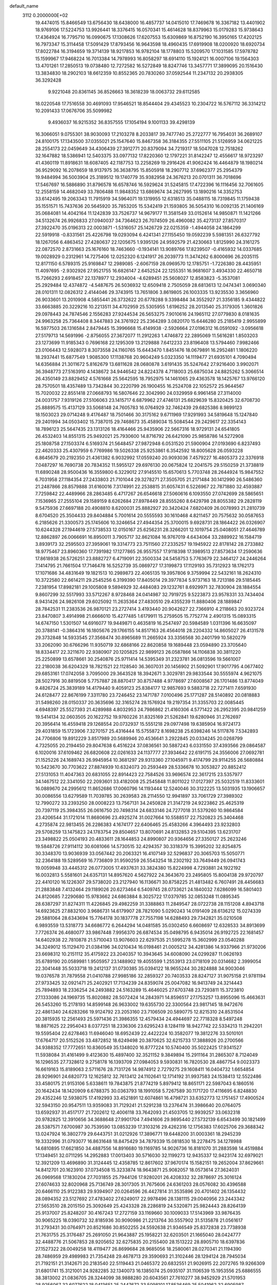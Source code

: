 default_name                                                                    
 3112  0.2000000E+02
  19.4474015  15.8466549  13.6756430  18.6438000  16.4857737  14.0415010
  17.7469678  16.3367182  13.4401902  18.9769106  17.5224753  13.9926441
  18.3376415  16.0570341  15.4614628  18.8379963  15.0179283  15.9738643
  17.4364924  16.7795710  16.0990675  17.1308626  17.6207553  15.6309869
  16.8752190  16.3950165  17.4202125  16.7973347  15.3114458  17.5091429
  17.8793456  16.9643598  18.4960435  17.6919908  18.0200920  18.6920734
  17.8022784  16.3194659  19.3714139  18.9217853  16.9782104  18.1778803
  15.5209570  17.1031585  17.5978782  15.1599967  17.9468224  16.7013384
  14.7978993  16.8058297  18.6914110  15.1924121  16.0007106  19.1564303
  13.4701261  17.2850513  19.0738480  12.7272582  16.5272849  18.8247746
  13.3457771  17.3899095  20.1516430  13.3834830  18.2902103  18.6612359
  10.8552365  20.7830260  37.0592544  11.2347132  20.2938305  36.3292428
   9.9221048  20.8361145  36.8526663  18.3618239  18.0063732  29.6112585
  18.0220548  17.7516558  30.4691093  17.9546521  18.8544404  29.4345523
  10.2304722  16.5767112  36.3314212  10.2091433  17.0676706  35.5099982
   9.4936037  16.9215352  36.8357555  17.1054194   9.1001133  39.4298139
  16.3066051   9.0755301  38.9030093  17.2103278   8.2033817  39.7477740
  25.2722777  16.7954031  36.2689107  24.8100175  17.1343500  37.0355021
  25.1547640  15.8467358  36.3184355  27.5511105  21.5126959  34.0621225
  28.2554173  22.0459649  34.4306439  27.3912771  20.8379094  34.7219317
  18.5047028  12.7518262  32.1647882  18.5386941  12.5403375  33.0977132
  17.8220360  12.1797221  31.8142247  12.4556617  18.9723297  41.4360119
  11.8918631  18.6087405  42.1187753  13.2258269  19.2916426  41.9062424
  16.4464879  18.1980214  36.9529092  16.2078659  18.9137975  36.3638795
  15.8505918  18.2907712  37.6962377  25.2954379  19.9484994  36.5003904
  25.3189512  19.1740779  35.9382958  24.3676213  20.0701311  36.7018696
  17.5467697  16.5886890  31.8796578  16.6578746  16.5929624  31.5245815
  17.4722396  16.1116456  32.7061605  12.2558159  14.4682049  33.7806488
  11.9848352  13.6869674  34.2627995  13.1890216  14.3352753  33.6142495
  19.2063343  11.7915919  34.5964071  19.1319955  12.6318513  35.0488115
  18.7319845  11.1759438  35.1551571  15.7437636  20.5645920  35.7853205
  15.5342419  21.1593805  36.5054310  16.0092135  21.1406169  35.0684081
  14.4042164  11.1242839  33.7526737  14.9679177  11.3581549  33.0152614
  14.9850871  11.1421266  34.5132674  26.9926833  27.0940037  34.7364623
  26.7074509  26.4960082  35.4273137  27.8570317  27.3922470  35.0196313
  22.0003871  -1.5316057  25.1426729  22.0215359  -1.4944058  24.1864299
  22.5919918  -0.8331561  25.4226798  19.0293094   6.4241341  27.1155450
  19.0592239   5.5981351  26.6327792  18.1267056   6.4863452  27.4280637
  22.1205675   1.9395126  24.9592579  21.4230663   1.8125990  24.3161275
  22.0872570   2.8731663  25.1676160  18.7463660  -0.1934141  13.9089766
  17.8239507  -0.4165932  14.0337685  19.0028929   0.2312961  14.7275406
  12.0252320   6.1241917  26.2039773  11.3474262   6.8000696  26.2035115
  12.8171150   6.5789315  25.9169847  12.2989085  -2.6067159  28.0969570
  12.1785751  -1.7226380  28.4435951  11.4097695  -2.9302926  27.9521755
  16.6826147   2.6452524  22.1255351  16.9681607   3.4934330  22.4650718
  15.7266293   2.6918457  22.1378977  12.2934004  -4.6289451  25.5608027
  12.8583823  -5.3537081  25.2929484  12.4374872  -4.5487675  26.5036932
  12.6509418   2.7505059  28.6813613  12.0474341   3.0690340  28.0101311
  12.0826312   2.4144046  29.3743915  13.7651806   3.8619805  26.1003335
  13.9235530   3.3656960  26.9033601  13.2010908   4.5855441  26.3732622
  20.6778288   9.3398484  34.3552927  21.3356185   9.4344822  33.6663885
  20.3229216  10.2213511  34.4702959  25.5305955   1.6196252  28.2013540
  25.3179305   1.3601826  29.0978443  24.7874546   2.1556283  27.9244534
  26.5653275   7.9010616  24.1965112  27.0779830   8.0181635  24.9963258
  25.7364408   8.3447883  24.3761922  25.2364289   3.0820170  15.6446280
  25.2185419   2.9955899  16.5977503  26.1316584   2.8479445  15.3996668
  15.4149938  -2.5926664  27.0196312  16.0591092  -3.0956618  27.5179713
  14.5691996  -2.8756055  27.3672077  11.2912263   1.4746872  22.2895069
  11.5616281   1.8503203  23.1273699  11.9185343   0.7696168  22.1295309
  13.2129888   7.6412233  23.8196408  13.5794460   7.9982466  23.0106443
  12.5928073   8.3073558  24.1160765  15.6443470   1.8451476  18.0679891
  16.2952481   1.1806220  18.2937441  15.6877549   1.9085300  17.1138768
  20.9604249   5.0323350  14.1119477  21.6935101   4.7090494  14.6356884
  21.3011672   5.8162679  13.6811628  28.0680878   3.6191435  35.5247642
  27.9216400   3.9902071  36.3948773  27.5163910   4.1438672  34.9446542
  24.8224378   4.7118003  25.6875034  24.8825262   5.3066514  26.4350149
  23.8829452   4.5761668  25.5642595  18.7952975  14.1461065  29.4363578
  18.1425767  13.9766120  28.7570501  18.4357489  13.7342844  30.2220799
  26.1900455  16.2524708  22.1052572  25.9644567  15.7020032  22.8551418
  27.0668793  16.5807646  22.3042990  24.0329959   6.9961458  27.3114000
  24.0031757   7.9319126  27.5106063  23.1415717   6.6879962  27.4746131
  25.6829639  15.8320425  32.6708730  25.8889575  15.4137129  33.5068148
  24.7605783  16.0764929  32.7462439  29.6825386   8.9899123  18.1503023
  29.0714248   9.4176487  18.7501466  30.3175162   9.6711969  17.9291993
  34.5819648  15.1247840  29.2401994  34.0503402  15.7387015  29.7468673
  35.4589034  15.5084544  29.2429617  22.3354143  18.7896123  25.5647435
  23.1313126  18.4164466  25.9435906  22.5667316  18.9729131  24.6541805
  26.4532403  14.8551315  25.9492021  25.7930600  14.8716792  26.6421090
  25.9858786  14.5272908  25.1808758  27.1503374   6.5169374  21.5648457
  27.9872948   6.0531520  21.5900904  27.0193690   6.8237493  22.4620333
  25.4307959   6.7769986  19.5026338  25.9253861   6.3542592  18.8005628
  26.0593228   6.8645679  20.2192350  21.4361382   6.9032992  17.0559240
  20.9093036   7.4579227  16.4805373  22.3376918   7.0487297  16.7690738
  20.7834352  11.5955127  29.6976130  20.0675824  12.2041575  29.5150259
  21.3738819  11.6890248  28.9500436  16.3559800   6.3229012  27.9145510
  15.6570613   5.7703748  28.2644924  15.9847552   6.7031958  27.1184354
  27.2433803  21.7101044  29.3278271  27.3505705  21.2171484  30.1412990
  26.5486360  21.2487866  28.8579888  31.6160016   7.3174991  22.2538815
  31.6057431   6.5226967  22.7871880  32.4593887   7.7259842  22.4489966
  28.2863485   6.4717267  26.6546618  27.5060616   6.1093550  27.0742699
  28.5865651   7.1536965  27.2555104  29.1589159   8.6262684  27.8978449
  28.8555260   8.6429798  28.8055382  29.2828119   9.5475936  27.6697188
  20.4908810   8.6200031  25.8882927  20.3420424   7.6820409  26.0078993
  21.2810739   8.6704520  25.3504433  29.8404884   5.7001614  20.5555593
  30.1610468   4.8211457  20.7575632  30.0587653   6.2185626  21.3300573
  25.1745606  10.3246654  27.4944354  25.3700015   9.6928731  28.1864422
  26.0326907  10.6244328  27.1944619  27.5738533  12.0150167  25.6256231
  28.3266201  12.1019754  25.0408051  27.4646789  12.8862897  26.0066691
  16.8950011   3.7905717  32.8621084  16.9767019   4.6434064  33.2889922
  16.1584719   3.8939173  32.2595503  27.3959061  19.3314773  23.7511560
  27.2335257  19.1945922  22.8178142  28.2733882  18.9775467  23.8960360
  17.7391982  17.1277865  26.9557557  17.9118398  17.3989513  27.8573634
  17.2590636  17.8618938  26.5726251  23.8882727   6.4719091  22.3500334
  24.5458753   5.7763679  22.3464127  24.2446264   7.1414795  21.7661504
  17.7146478  16.5252739  35.0869727  17.3199873  17.1129193  35.7312923
  18.1762173  17.1071686  34.4831649  19.1821513  10.2989873  22.4065135
  19.3957806   9.3759994  22.5432161  18.2624310  10.3722580  22.6614211
  29.2545256   6.3199390  17.8405014  29.3977834   5.9737163  18.7213186
  29.5185445   7.2381954  17.8982181  29.1005808   9.5894929  32.4484083
  29.1232761   8.6929971  32.7830904  28.1884554   9.8607299  32.5517993
  33.5712267   8.9728468  24.0414987  32.7919725   9.5223873  23.9578331
  33.7434404   8.9431426  24.9826108  29.6025092  11.2635364  27.4830510
  29.4355239  11.8880406  28.1889847  28.7842531  11.2383536  26.9870121
  23.2727414   3.4193440  20.9042627  22.7366910   4.2118663  20.9323724
  23.8470807   3.4914998  21.6666010  15.4277485   1.6179911  15.2759505
  15.7752774   2.4901315  15.0893315  14.6747150   1.5301507  14.6916077
  19.9449871   0.4635819  16.2547497  20.5984589   1.0311396  16.6635097
  20.3788141  -0.3864316  16.1805676  29.1766155  14.8517163  26.4564018
  28.2204332  14.8605027  26.4131578  29.3732848  14.5933545  27.3568474
  30.8965689  11.2665924  33.3356568  30.2401799  10.5820279  33.2062090
  30.6766296  11.9350719  32.6868166  22.8620858  19.1689448  23.0594890
  23.3705640  18.8334417  22.3211670  22.9380907  20.1205825  22.9899123
  26.0587866  14.1106838  30.3811220  25.2250899  13.6578661  30.2540876
  25.9711414  14.5395349  31.2323781  36.0813596  19.5661007  22.2180038
  36.6204329  18.7821521  22.1128540  36.3607031  20.1456902  21.5092901
  17.9017795   4.0677402  29.6853161  17.0742058   3.7095000  29.3643528
  18.3942671   3.3029781  29.9833544  30.5555974   4.9621075  28.5027916
  30.8819508   5.7757887  28.8870417  30.8757488   4.9778697  27.6008567
  26.1701486  13.8774049   9.4826724  25.3839189  14.4179440   9.4059123
  25.8384177  12.9857693   9.5883718  22.7271411   7.6591930  24.6128477
  22.8676199   7.3311780  23.7246452  23.1471787   7.0100496  25.1771287
  28.5140892  20.0818883  31.5498260  28.0150337  20.3635696  32.3165274
  28.1576924  19.2197354  31.3355703  22.0085445   4.6948397  25.5527393
  21.4289988   4.8032953  24.7986862  21.4160306   4.5771422  26.2952395
  20.9841259  19.5414134  32.0603505  20.1622752  19.9760226  31.8325169
  21.5262841  19.6280946  31.2762697  20.3956414  16.4559418  29.1268554
  20.0732937  15.5551218  29.0977498  19.6385904  16.9724173  29.4031859
  15.1723906   7.3270157  25.4316444  15.5755872   8.1698238  25.6398246
  14.5117876   7.5342893  24.7706806  19.8912229   3.8517989  20.5689946
  20.4536641   3.2922845  20.0334245  20.0268799   4.7325055  20.2194450
  29.8047638   6.4516224  37.0836561  30.5887243   6.0331550  37.4393566
  29.0864587   6.1020016  37.6109462  26.6820608  22.0261633  24.1137777
  27.3934642  22.6191715  24.3556006  27.0692781  21.1525226  24.1689743
  26.9945954  10.3681297  29.9313360  27.1045971   9.4174799  29.9114255
  26.5680884  10.5423670  30.7703622  27.8874939  10.6324073  20.2593449
  28.5336678  10.3053827  20.8852412  27.5131053  11.4047363  20.6831055
  22.8914423  22.7584526  33.9696574  22.3617215  23.5357977  34.1467512
  22.3341050  22.2093601  33.4182008  25.2545848  11.8011022  17.0127397
  25.5032519  11.8333601  16.0889670  24.2995612  11.8652686  17.0060796
  14.1193444  12.5240046  30.3122225  13.5031935  13.1906657  30.0086556
  13.6279589  11.7039785  30.2639583  28.2114550  12.9941897  33.7061729
  27.3989302  12.7990272  33.2393250  28.0008223  13.7567131  34.2450828
  21.3147219  24.9223862  25.4625319  20.7397119  25.3984355  26.0616750
  20.7498314  24.6833146  24.7277018  31.5379260  10.9864584  23.4206544
  31.1721014  11.8680696  23.4925274  31.0027664  10.5588517  22.7520823
  25.3404468   4.2735874  22.9813455  26.2286383   4.1674177  22.6406465
  25.4583266   4.3964493  23.9232803  29.5708259  13.1475823  24.1783754
  29.8504657  13.8070691  24.8132853  29.5104395  13.6231707  23.3498822
  25.0504193  20.4833611  28.1644853  24.8990807  20.9364656  27.3350127
  25.2623246  19.5848726  27.9114112  30.6081066  14.5730515  32.4294357
  30.3318379  15.3995202  32.8254875  30.3348370  13.9036939  33.0567442
  20.2063321  16.4107149  32.5296837  20.3065703  15.5050771  32.2364188
  19.5289569  16.7736809  31.9590259  26.5543254  18.2302192  33.7649449
  26.0941743  19.0059948  33.4445312  26.0773005  17.4937631  33.3824380
  15.8224998   4.7293881  24.1922192  16.0032813   5.5581601  24.6357131
  14.8957620   4.5627922  24.3643670  23.2495805  15.8004138  29.9720797
  22.4410120  16.1226307  29.5738020  23.2127940  16.1136671  30.8758225
  21.4813482   6.7607491  28.4456683  21.2883848   7.4132464  29.1189026
  20.6273464   6.5409745  28.0733621  24.1840032   7.6286099  16.5801403
  24.8120685   7.2290680  15.9783662  24.6863884   8.3025722  17.0379785
  32.0853248  11.0895345  28.6387297  31.8274311  11.4226845  29.4982259
  31.3388863  11.2849547  28.0722738  28.1151208   4.8943718  14.6923625
  27.8832100   3.9686731  14.6179907  28.7821090   5.0290243  14.0191409
  28.6136212  15.0274339  29.5881064  28.6343694  15.7764178  30.1837778
  27.7557198  14.6288493  29.7342821  35.0210508   6.9893559  13.5318773
  34.6686772   6.2644294  14.0481585  35.0302450   6.6608697  12.6328533
  34.8913699   7.7726374  26.4680077  33.9867448   7.9956370  26.6874534
  35.0498795   6.9435014  26.9192725  22.1681457  14.6402938  22.7810878
  21.5710043  13.9076603  22.6297535  21.5995278  15.3602999  23.0540288
  34.3249012  15.1129470  21.0384196  34.0210434  16.0198461  21.0005212
  34.4281386  14.9337966  21.9730206  23.6698312  10.2151112  35.4175922
  23.2040357  10.3943645  34.6008090  24.0299287  11.0626193  35.6789190
  20.0589981   1.9505957  23.1488902  19.4055599   1.2553913  23.0718109
  20.0314682   2.3999054  22.3041448  35.5033718  19.2412137  31.0730385
  35.0394122  18.9655244  30.2824888  34.9003046  19.0376578  31.7879558
  21.0410788  27.9985186  32.2859327  20.7403533  28.8247127  31.9075158
  21.9781194  27.9733425  32.0921471  25.2402921  17.7134239  24.8359074
  25.0047082  16.9413749  24.3214443  25.7894893  18.2336254  24.2493882
  24.5163289  15.4646025  27.6703748  23.7293811  15.3723810  27.1333086
  24.1969735  15.8020882  28.5072424  14.2843971  14.8596517  27.1753257
  13.8955096  15.4663631  26.5453260  15.2178193  14.8599148  26.9633002
  19.6355730  22.3300564  23.9817145  18.9472676  22.4861340  24.6283266
  19.9124792  23.2053160  23.7106509  20.5890775  12.8215310  24.8531504
  20.3815935  12.2561493  25.5971436  21.3986355  12.4579434  24.4944697
  22.7718328   8.5497248  18.8871625  22.2954043   8.0377251  18.2336306
  23.6295243   8.1284119  18.9427742  22.5334213  11.2942201  19.5595404
  22.6278463  11.6946040  18.6952439  22.4422224  10.3582077  19.3812276
  33.5010101  17.6764717  20.5152526  33.4872852  18.6249498  20.3870625
  32.6215733  17.3888926  20.2700566  34.9388352  17.7772651  10.8360549
  35.1348020  16.8777224  10.5740400  35.5022425  17.9341527  11.5938084
  31.4161499   9.4123630  15.4897400  32.3521152   9.3849894  15.2911164
  31.2865307   8.7124049  16.1296535  27.7328612   9.2758178  16.1393709
  27.0984053   9.5930831  16.7820530  28.4867754   9.0023373  16.6619163
  15.8189063   2.5711676  28.7131726  14.9874912   2.7279275  29.1608411
  16.0404732   1.6654854  28.9296901  24.6820773  12.1625812  32.7613412
  24.1102641  12.1714192  31.9937583  24.1538413  12.5522486  33.4580175
  21.9153106   5.6338611  19.7843875  21.8774219   5.8979412  18.8651171
  22.5987043   6.1860516  20.1642434  18.1420909   6.6788375  30.0363793
  18.1991058   5.7267589  30.1171720  17.4116695   6.8248830  29.4352246
  12.5938075  17.4192993  33.4521891  12.6074861  16.4798721  33.6352773
  12.1751457  17.4900524  32.5943150  20.9547511  13.9359083  31.7129241
  21.5291238  13.2376474  31.3986640  20.0764075  13.6592937  31.4517177
  21.7202612  12.4006118  33.7642093  21.4503705  12.9939257  33.0632318
  20.9782825  12.3910656  34.3688648  27.9901704   7.4941606  29.9895440
  27.5732139   6.6543499  30.1821499  28.5387571   7.6700987  30.7539590
  13.0853239  17.3103216  29.4262316  12.1756383  17.6025706  29.3688342
  13.0247924  16.3802779  29.6443751  31.0212926  17.3896771  19.6448200
  31.0003361  18.2945239  19.3332996  31.0793077  16.8631648  18.8475429
  34.7879339  15.0818530  18.2278475  34.1278988  14.6810895  17.6621850
  34.4887556  14.8916680  19.1169785  14.9026736  16.8181070  31.2883598
  14.4519884  17.1349451  32.0711295  14.2952883  17.0013403  30.5716030
  32.1199273  12.9435337  12.9423174  32.6979021  12.3921209  13.4696890
  31.3124445  12.4358785  12.8617602  37.9670174  15.1582151  19.2652004
  37.8629661  14.8412701  20.1623910  37.0734508  15.3233874  18.9643871
  25.9082057  18.0573614  27.3624031  26.0969568  17.1830204  27.7031855
  25.7944126  17.9280201  26.4208332  32.2878697  25.3016124  27.6074633
  32.8020968  25.7136749  28.3017305  31.7675606  24.6361203  28.0576082
  30.4396588  20.6466110  25.9122383  29.9394907  20.0264596  26.4427814
  31.3535896  20.4701402  26.1354432  28.0894352  23.5127692  27.4783402
  27.6249017  22.9978496  28.1381115  29.0040956  23.2443342  27.5653510
  28.2015150  25.3092649  25.4243328  28.2286819  24.5320871  25.9824443
  28.8264139  25.9137007  25.8248207  30.4167243  17.2727159  33.1169660
  30.1009033  17.5143969  33.9876435  30.9065225  18.0390732  32.8185936
  30.9090986  21.2213764  30.5557902  31.5135878  21.0561617  31.2793431
  30.0764971  20.8521686  30.8502255  24.5592638  21.9346549  25.8372838
  23.7738938  21.7631755  25.3176487  25.2691050  21.9643887  25.1958221
  32.6203501  21.1665040  28.0424777  32.4488776  21.5067853  28.9205652
  32.6275835  20.2155400  28.1513222  28.8905710  18.6397836  27.1527322
  28.0049258  18.4119477  26.8699684  28.9685056  18.2580061  28.0270341
  21.1194390  28.7486959  29.4989983  21.7354248  29.4678713  29.3590693
  21.3102446  28.1294124  28.7945034  21.7192151  21.3142671  20.2183540
  22.5119443  21.0465372  20.6832551  21.9026915  22.2072765  19.9266309
  31.6801741  15.3121001  24.9282285  32.1340073  16.1385074  25.0935107
  31.1106539  15.1953556  25.6886555  38.3813002  21.0836705  28.3244099
  38.9888280  20.6043561  27.7610277  38.9452929  21.5701953  28.9256067
  32.6077622  18.0413651  25.2447672  33.5098101  17.8536469  25.5041962
  32.6905987  18.6712847  24.5288264  29.5402875  14.6070863  21.8557877
  30.3647828  14.4173861  21.4080676  29.4867139  15.5627482  21.8642755
  23.1239640  29.2859197  24.7999913  23.6816476  30.0399265  24.9915495
  23.4101186  28.6132289  25.4179189  26.4951181   7.1644277  15.1629340
  26.9509982   7.9425811  15.4836869  27.1433585   6.4631666  15.2281188
  32.3295685   4.7318889  19.5026323  33.0696619   5.0958712  19.9884413
  31.7433352   5.4761605  19.3661692  31.1978899   5.4261605   8.3425785
  30.8345382   6.3117117   8.3400213  30.8701970   5.0304818   7.5349353
  28.9711060  11.9239912  17.9170506  28.6333001  11.3406600  18.5966414
  29.0946561  12.7628731  18.3611727  31.3879917  13.2729570   8.7939769
  30.5140669  12.8940622   8.8884546  31.3587863  14.0753379   9.3150948
  30.0982911   9.5575018  21.6932112  30.6967287   9.7890390  20.9829332
  30.4080098   8.7049888  21.9990344  36.0348455  14.7237550  13.4306063
  36.8156973  14.5908020  12.8931813  35.4742217  13.9748585  13.2279074
  34.9609034  12.2472625  14.6628946  34.4773454  11.4218800  14.6290247
  35.8556378  12.0108720  14.4183507  32.0138452  12.3529055  17.9023488
  32.7335212  12.9152240  17.6158245  31.3697905  12.4098396  17.1965274
  30.3495646   3.4473570  11.5597964  31.2702504   3.5688326  11.7917733
  30.1555879   2.5451013  11.8138428  28.9211279   0.8160905  16.6978878
  29.6237591   0.7172245  17.3403571  28.6019653  -0.0746295  16.5530264
  29.5133090  -0.3828217  21.1036532  28.9051312   0.3469697  21.2209401
  29.1574285  -1.0817313  21.6523847  31.7080447  14.2186367  20.1743843
  32.6600018  14.1495698  20.2467673  31.4707163  13.5711799  19.5105267
  38.5333780  14.1304776  21.4590586  39.1757165  13.5007228  21.1318861
  37.7377011  13.6148004  21.5902340   4.0315479   4.0918984  21.1898855
   4.6027355   3.8197973  21.9081734   3.8475398   5.0144874  21.3665277
   0.1806379  10.2040387  28.4310927   0.3746506  10.5654809  27.5662514
  -0.6976123  10.5262361  28.6338174  12.7465729  14.5370253  29.2557485
  12.0958951  14.0023668  28.8007862  13.4152266  14.7149118  28.5943178
   2.1621173  11.7983423  20.6059198   2.6606234  11.8009667  19.7887805
   2.7403914  11.3712161  21.2378962   2.5430853   9.3183181  29.7129505
   3.1504021  10.0578072  29.7364909   1.7883413   9.6437548  29.2223547
   3.7067651  12.7451850  24.6277575   3.3522832  12.9974079  25.4803758
   4.6329462  12.9824743  24.6737382   6.9150212  25.2263692  30.4577945
   7.5802446  25.0488624  31.1227764   6.6985440  26.1511877  30.5764543
  -4.4216348  18.2401360  29.7532429  -4.0947799  19.1128790  29.9716858
  -4.8551705  17.9398704  30.5520666   3.4763253  10.8381895  22.8059809
   3.4526039  11.5473272  23.4484704   3.8835350  10.1072716  23.2709230
   0.1898015  17.1204814  23.1860746  -0.0925778  17.8691524  22.6607313
   0.9178535  16.7426571  22.6926976   6.2729100  17.8880764  16.4111229
   5.5776604  17.4684992  15.9043540   6.0399832  17.7180522  17.3238489
   9.7686381  15.7769413  19.3480662  10.4658502  15.3828510  19.8722990
   9.9464761  15.4842884  18.4542207  -4.4872934  22.5707945  23.6283322
  -3.9689202  23.0957339  24.2382171  -4.3219822  21.6653729  23.8912308
   9.9351458   9.6970107  22.6383403   9.8991854   9.1363380  21.8633662
  10.0960809  10.5746320  22.2917675   0.8840248  11.2725442  25.2561796
   0.3126096  11.1400154  24.4997719   0.6232335  12.1240622  25.6070884
   6.6018472  10.1825888  27.4674986   5.7920596  10.6564656  27.6570159
   6.4424506   9.2964519  27.7924383   8.1953177  29.9579007  26.5017086
   8.9168587  30.2174077  25.9287630   8.3286103  29.0209735  26.6453480
   8.5526770  24.3190567  32.7174717   9.2891817  23.8599499  33.1212211
   8.6401176  25.2234591  33.0185400  10.4305357  25.4238071  28.1241763
  10.9236008  25.2635244  28.9288055  10.4943986  24.6026144  27.6365330
   9.0673402  36.0007793  27.6152539   8.7242048  35.2412520  27.1445011
   8.5518251  36.0361236  28.4209999  -2.6856339  23.4970452  25.7405225
  -2.7467330  22.7573299  26.3449396  -2.4258418  24.2355505  26.2912946
   5.0096783  20.0109600  21.5379547   5.6632097  19.9185537  20.8447091
   4.2531277  20.4042770  21.1030238   3.5429293  24.3458406  31.3449601
   3.8468115  25.1971174  31.6599446   2.5933742  24.4423400  31.2723998
  10.1705496  33.7239296  20.4308157  10.4019317  32.9942647  21.0055185
  10.8511382  34.3782439  20.5886250  12.0803167  25.7930734  30.2613229
  11.5948268  26.1384847  31.0104708  12.9287895  26.2343157  30.3017077
   1.0360051  17.3785027  25.6823021   0.8390224  17.2690557  24.7520059
   1.9919035  17.4074789  25.7229277   3.1461447  25.8183639  25.3869928
   3.9756698  25.8451353  24.9101246   3.3724691  26.0894381  26.2766714
  10.4565600  14.5594840  31.3703442  11.1274863  14.5694636  32.0529789
  10.4145634  15.4648697  31.0625376  10.2345770  19.3273203  26.0256260
  10.8890486  18.6562242  25.8319023   9.6989342  19.3751500  25.2337731
   4.2220201  27.0595705  31.7158731   3.6370367  27.7261791  31.3557909
   5.0776812  27.2622800  31.3377401   3.3359427  18.7803440  26.6467073
   3.1011570  19.6356709  27.0066008   3.8411136  18.3585187  27.3417594
  16.8982670  23.3465099  35.1171690  17.8196579  23.2762657  34.8674964
  16.7941507  24.2565178  35.3951570  10.1684218  26.2378628  23.3103203
  10.2222818  26.9656338  23.9297397  10.4414761  25.4723216  23.8159088
  11.0259352  28.1060047  25.6940038  10.9538508  29.0601316  25.6679749
  10.2103501  27.8152358  26.1020554   9.3234712  35.6305069  31.7884348
   9.4978760  36.3436330  31.1742150   9.7623949  35.8973489  32.5961310
  11.2741897  16.3351657  40.7657809  11.4425822  16.7565613  39.9229870
  12.0551724  16.5213797  41.2869547  13.2714034  26.6461027  33.6073719
  12.5075705  26.7086333  33.0338904  13.6197874  25.7690071  33.4474855
   1.1680966  20.0552468  38.0370358   0.3627393  19.5813637  38.2445599
   0.9385848  20.9778339  38.1483421   8.8195670  27.2035834  26.9211972
   7.9719393  26.8201645  27.1464729   9.4565397  26.6772613  27.4043976
   4.3079840  21.1463571  24.0493980   4.1905434  20.6481688  23.2405420
   3.7457083  21.9135184  23.9419670  19.9324807  25.0489472  23.2191164
  20.4459457  25.1779419  22.4216542  19.0237199  25.0330017  22.9188975
   5.0549424  34.7064628  25.8546581   5.1732165  35.1827069  26.6765064
   4.6884271  35.3544300  25.2529631  18.5244922  28.5792466  21.6399502
  18.6636991  29.0738210  20.8323305  17.5777303  28.4433389  21.6774039
   4.7891981  15.3276279  23.8651283   4.9725316  16.2668541  23.8433398
   4.4977175  15.1198343  22.9773825  13.1939930  16.2964215  36.4718038
  12.5597764  15.8379888  35.9205865  12.6911782  17.0011860  36.8801128
  10.0214592  13.2424426  29.1153818   9.0931384  13.0280287  29.2074635
  10.2415637  13.7057902  29.9235247  15.1657782  22.8735301  25.1249420
  14.2654161  23.1885961  25.0454850  15.2996000  22.3321043  24.3470078
   8.0099125  22.4166678  23.8294048   8.8855288  22.5555355  23.4685118
   7.4379406  22.3799016  23.0627705   5.9682851  32.9385114  23.9356841
   5.6401280  33.4522061  24.6736966   5.7302118  33.4505398  23.1627806
   9.7830842  28.5017730  30.1887681  10.1258735  29.3302229  29.8535097
   9.7325890  27.9345728  29.4193749   0.9964802  17.3875161  35.9908775
   0.1025586  17.3884470  36.3331275   1.3949809  16.6012515  36.3639954
  10.9112812  27.1322617  32.3071264  10.6247014  27.8440780  31.7349190
  10.2280075  27.0717701  32.9747413   0.2303403  18.0378499  33.3839534
   0.9732027  17.4581718  33.2155470  -0.0723068  17.7915716  34.2580149
   1.5949352  14.2690419  23.3718537   0.8561839  13.7526917  23.6941282
   2.3677233  13.8263266  23.7226150   5.6029022  28.8589243  20.3590953
   5.7062633  29.5696500  20.9918807   4.7029002  28.5572960  20.4825804
   5.3460092  19.0057265  37.7872342   4.6352064  19.2829902  38.3652619
   6.1312859  19.3995023  38.1673830   4.2537887  26.4796801  27.8009790
   5.0803104  26.1706424  27.4300485   4.5086097  26.9510054  28.5941691
   4.2029692  22.8817413  19.4696049   3.9953376  23.4416096  20.2177147
   4.5061449  23.4878941  18.7936647  12.5690106  31.5174067  37.5595730
  11.8227051  31.0804113  37.9698108  13.3166668  30.9549196  37.7616875
   7.9173433  19.7733335  24.4608344   7.7276423  20.6861162  24.2438711
   7.6405936  19.2809618  23.6880397  15.9634640  34.2688146  21.4473874
  15.3301804  33.7241355  20.9799386  16.3246579  34.8466660  20.7751831
  13.3501764  11.1950446  26.3665390  12.4785549  11.4211665  26.6911566
  13.4690858  11.7480569  25.5943539   6.9264351  25.3161975  27.6012215
   6.9993037  25.0737966  28.5243487   7.0136420  24.4883879  27.1286137
   7.1267029  26.8009748  19.6650634   6.6775481  27.6388955  19.7763322
   7.3013745  26.5024770  20.5575995   2.2991545  23.1865911  24.8504301
   2.7795005  24.0145398  24.8511268   2.1795164  22.9783192  25.7770052
  15.4071494  25.4775500  28.1820018  14.7823265  25.6791766  28.8785468
  15.9382953  26.2696341  28.1000347  10.6689806  33.1372389  31.3357490
  11.5467174  33.5175135  31.3704086  10.0940563  33.8321573  31.6563457
   9.9798726  31.4040199  29.4663291  10.2287936  31.8526696  30.2744031
  10.4598557  31.8654026  28.7785980   7.3159323  27.6547266  16.9165827
   6.8338466  28.4734527  17.0328275   7.3828633  27.2888882  17.7985772
   4.0600834  19.7557426  17.4000652   4.7853368  19.1344174  17.3353012
   3.8241301  19.9439915  16.4917039   5.9698463  20.1569612  31.1486608
   5.8729908  21.0573418  30.8385552   5.2029265  20.0105539  31.7024034
   9.6020901  17.7336389  34.0109318   9.5814041  17.5700010  33.0680497
   9.2384926  18.6136076  34.1093382   7.2873749  36.7970395  25.4261277
   7.8593404  37.1177843  24.7288400   7.2690727  35.8479264  25.3033223
   7.3693848  22.9331142  26.3213094   7.3772544  22.7079844  25.3909942
   6.8890529  22.2170512  26.7369618  13.4906644  27.2390055  26.2092425
  12.6178560  27.5831312  26.0194669  13.3288955  26.4318779  26.6977173
  19.3376892  26.3252972  26.6516202  18.7973562  26.9783296  27.0963906
  18.7098646  25.6934132  26.3012050  16.9166580  13.9990353  34.6825391
  16.1325067  14.0577324  34.1367432  17.1511689  14.9092394  34.8635500
  12.9732191  23.6389526  36.3441973  12.9216636  23.7429642  37.2943317
  13.8138528  24.0297272  36.1057400   4.5877193  39.5204194  19.5621001
   5.2398952  39.4775786  20.2614306   4.6584817  38.6761912  19.1165631
   8.8654602  37.5076085  23.3688086   8.8539443  38.3320589  22.8826187
   9.1279654  36.8520994  22.7225650   6.6184576  15.4352779  25.7769958
   6.2497359  14.9215215  26.4955572   6.1435702  15.1372538  25.0011766
  14.4531783  37.5320825  28.6300289  13.6090924  37.9599319  28.4861685
  14.2325305  36.6142670  28.7886514   6.0075214  19.8230749  26.2259988
   5.3630096  20.0857276  25.5688459   6.8205621  19.7121900  25.7331486
   7.6585632  18.9353109  21.9947006   7.9554745  18.9881724  21.0862507
   6.7044899  18.9882004  21.9383203   7.0453348  17.6899600  27.4150548
   6.8362318  18.4850092  26.9247441   6.7603307  16.9753921  26.8454960
  10.4775247  20.7469852  28.2616616  10.1787874  20.1926282  28.9825473
  10.3736648  20.2020910  27.4815749  17.3919399  31.6831718  24.7041307
  16.9727133  31.0024066  24.1777852  16.6707346  32.2454105  24.9869422
  -0.8413603  13.3611632  24.3010717  -1.7637664  13.1407000  24.1714773
  -0.8578369  14.2089105  24.7452394   3.8353854  13.7293677  30.3580842
   2.9777828  13.3435567  30.5366882   3.6414250  14.5263112  29.8646348
  13.6614575  21.2076220  28.9419377  12.7821942  20.8518079  29.0704841
  13.5221172  22.1431291  28.7948241   5.1518920  31.7751408  19.6199406
   4.6645519  31.6798490  20.4382626   5.8934099  32.3363435  19.8467325
  15.9568164  26.2151193  24.5845852  16.3371345  25.5066549  25.1038811
  15.3016161  26.6091429  25.1605104   4.4027708  29.2302647  23.6767834
   4.9925469  29.8172028  23.2036030   4.4303943  29.5413524  24.5816001
  13.8979615  27.3002715  22.7627332  14.2255492  26.6551066  23.3893754
  14.5564259  27.3153337  22.0681616   8.1941877  20.4044331  33.0826192
   7.4120009  20.2249331  32.5608957   7.9026411  21.0332288  33.7428074
   5.0240865  26.5094118  23.1149176   4.7992380  27.4073528  22.8712439
   5.9806450  26.5029665  23.1493587   2.4384433  13.5683002  27.4368013
   1.5171397  13.3450217  27.5693838   2.4968351  14.4941649  27.6725910
   3.7442285  22.2906391  36.5252074   4.0611219  21.4288671  36.7956875
   4.2481399  22.9082940  37.0551202  10.4749465  12.5346639  35.8875940
  10.2901758  12.0205920  35.1015776   9.7921798  12.2781972  36.5075024
  13.9502478  32.4739402  20.4623931  13.3388019  32.1640089  19.7943300
  13.4880894  32.3413357  21.2900751  11.8040899  22.7368791  30.5701722
  11.7530174  23.1585480  29.7123734  11.7809656  23.4615920  31.1950629
  12.0147346  29.0246569  23.2771400  11.9894228  28.7191811  24.1839342
  12.7519440  28.5552368  22.8867570  16.6759494  24.8203652  31.5665431
  17.4123847  25.3686679  31.8372073  16.9180838  23.9380961  31.8479751
  15.4095850  15.1641925  37.4901197  14.6196841  15.2714251  36.9602239
  15.8865926  15.9864758  37.3781117  16.1899155  27.9115319  33.1922447
  15.8590488  27.0757622  32.8632340  16.8836328  27.6696662  33.8058318
   1.2099641  23.8716234  12.2319147   1.0734740  24.4336127  11.4691760
   2.1231071  24.0194328  12.4779923   7.7195265  13.9574120  22.1494619
   7.8902721  14.0140586  23.0896050   7.3929076  14.8254324  21.9126232
   7.5408019  12.1906525  25.5395831   7.5565410  11.5375546  26.2391882
   7.0159530  12.9084895  25.8938085  12.3395224  18.3267074  22.6994154
  12.9343956  18.8231825  23.2614387  12.1691106  18.9080578  21.9583194
  17.0863317  14.3610133  26.9681996  17.4717021  14.1078782  26.1293647
  17.2687031  15.2977279  27.0426193   9.0982919  14.9362774  24.6833794
   8.3550375  15.4112207  25.0551771   9.5490402  15.5835177  24.1410347
   9.9858758  17.2067937  23.6581110   9.7035957  18.0432538  23.2881321
  10.9351759  17.1988994  23.5356416  10.8781558  20.6072768  32.0670161
  11.3647536  21.3297834  31.6702307  10.1904520  21.0338607  32.5782122
  10.3616045  23.1464177  34.8009192  11.2934041  23.3068016  34.9501114
  10.0459144  22.7819040  35.6277816  -2.6198362  29.8215905  17.6072344
  -3.3074653  29.7608756  18.2703421  -3.0820290  29.7310372  16.7739220
  14.6307080  29.4446112  24.7319068  14.4803158  30.1229574  25.3902839
  14.4852284  28.6215700  25.1984588  14.0175354  13.1634594  24.6377832
  14.1845006  13.4456958  23.7385073  13.3566641  13.7752900  24.9620429
  17.9444510  23.8451568  28.8225588  18.2059614  23.8884262  27.9027915
  17.0506441  24.1875233  28.8337951  15.5365000  30.3257402  22.4287828
  15.6576868  29.7398558  21.6815980  15.3388128  29.7420637  23.1612262
  15.3378939  33.6616357  24.4757308  15.5927244  34.4749445  24.9114166
  15.7454830  33.7151136  23.6112986  -3.2477514  15.8013162  17.2229001
  -2.7393927  15.1542735  16.7338817  -3.5845213  16.3969388  16.5535336
   4.5089884  18.0616556  24.0673934   3.7741370  18.3306675  23.5161603
   4.2194675  18.2484675  24.9604279  12.8086956  33.0551436  23.7467448
  13.6910519  33.2135876  24.0822662  12.2409168  33.5848466  24.3064535
  15.3985490  35.5675686  26.4312257  15.1106916  35.0148383  27.1577649
  14.6818947  36.1893827  26.3047915  19.7211768  28.1921491  24.1164148
  19.2398685  27.9753693  23.3179283  19.6634274  27.4015792  24.6529743
  26.5636536  36.0972820  32.6545086  25.8837532  35.5321315  33.0213495
  27.0002264  35.5526000  31.9995601  18.9020957  35.5591005  18.0154763
  19.4380195  35.7126952  18.7935676  19.3226175  36.0768960  17.3289772
  22.4556076  35.2826899  23.6762566  22.5751760  34.6426036  24.3778439
  23.2090401  35.1508241  23.1007718  18.8794561  33.7080162  23.7292586
  19.6176622  33.1365476  23.5178177  18.1268308  33.1186629  23.7787520
  19.1658321  30.6286923  28.8892309  19.0326236  30.2077963  28.0399171
  19.8739659  30.1291138  29.2956787  20.1025117  21.2718870  35.0163024
  19.5760799  21.4000940  34.2272115  20.3216198  20.3401284  35.0092781
  13.4880445  26.0025407  19.6026539  13.3001997  25.6853781  18.7192774
  14.3244381  25.5964259  19.8301366  22.8309069  36.2411698  28.9088679
  22.0231855  36.2819538  29.4208783  22.7115742  35.4859376  28.3330069
  12.8358658  30.6903551  18.3558631  13.6225847  30.2046445  18.6036339
  12.1878477  30.0133512  18.1610038  23.2775298  33.0641656  25.3666487
  24.1987830  32.8526177  25.2157450  23.1941759  33.1053307  26.3193235
  18.9418058  35.5688349  21.5987565  19.5541020  34.9457000  21.2075685
  18.5246083  35.0810329  22.3088462  15.9214116  27.6841360  20.7493403
  15.6615750  28.4415131  20.2248436  15.9577334  26.9606204  20.1236904
  19.8313659  29.1202562  16.5660683  19.8483608  28.7887339  15.6682732
  18.9886452  29.5681100  16.6400998  11.1543629  -2.3533844  20.5970123
  10.6268775  -2.4616598  21.3883829  10.6618747  -2.8119873  19.9162991
   9.4009323   3.5161160  23.2404176  10.1716556   4.0573397  23.4115737
   9.7574701   2.6769183  22.9491108   2.6177501   2.1393416  28.6367466
   2.3485707   2.9168875  29.1258238   2.1004733   1.4279295  29.0143038
   0.4434331   6.3447463  10.7788501  -0.4350636   6.7168929  10.7015043
   0.4317982   5.5812628  10.2016244   7.3183572  12.2009923   7.0984028
   8.2739600  12.1665148   7.0552000   7.0855743  12.9971518   6.6207272
   3.0275387   2.3162609  11.0877816   2.2407677   2.0774956  10.5976650
   2.6983309   2.7765622  11.8597770   1.7604600   4.7163358  26.9523726
   2.4882349   4.1231549  27.1386841   1.1738878   4.6187596  27.7024685
   1.2220787   1.2446820  21.8429640   2.1177776   1.1584650  22.1693410
   0.7932410   0.4290499  22.1019514  13.3634065  -0.8321798  17.7111558
  12.4538652  -0.8864584  17.4178635  13.3159759  -0.9439976  18.6606182
   6.3306622   9.6905714   7.3869312   6.5495893  10.6169236   7.2860629
   7.1132995   9.2258644   7.0906913  14.0959948   3.4126161  21.9987046
  13.4954442   2.9778159  21.3932960  14.1200550   4.3218644  21.7005091
   3.3752268   5.1292083  16.4881989   3.9547484   4.4341871  16.8001798
   2.7349763   5.2406762  17.1909692   6.2579913   7.2139704  15.2997356
   6.5727267   7.4680769  14.4322084   5.4100252   7.6499447  15.3840667
   7.9532303  -5.8813997  12.6819259   7.2155640  -6.2634209  12.2063841
   7.8379539  -6.1811442  13.5836445   3.3516551   9.1873495   9.2628270
   4.1043467   9.7763924   9.3149395   2.7495033   9.5081893   9.9341740
  12.2376178   0.9940383  10.4347257  11.3800169   1.3934482  10.5804110
  12.2659354   0.2579119  11.0459114   0.2542618   6.0182016  20.9312420
   0.4553706   5.3017184  21.5332710   0.7999564   6.7445800  21.2326117
  11.3382164   2.8549801  18.7160532  10.5857252   2.4683860  19.1638634
  12.0960823   2.4042094  19.0884466   7.8446279   5.3229185  12.4383029
   8.6490592   4.8979221  12.7357926   7.1776997   4.6385123  12.4933203
   9.2166115  -0.6845640  24.7308083   8.7644306  -1.4498170  25.0859872
  10.1381872  -0.9418961  24.7041576   2.0706193   7.8631435  19.6243933
   2.4908957   7.3814366  20.3368244   1.3609511   8.3461603  20.0478289
   4.8594995   8.1306558  23.8050004   4.8686601   7.7967435  24.7020235
   5.6617729   8.6478733  23.7337596  11.4456298   5.4157740  23.0922875
  11.9317637   5.2778318  22.2793438  12.0115226   5.9824809  23.6165397
   3.3197273   6.5208360  21.9768793   2.8808989   6.0857059  22.7078536
   3.8223494   7.2259941  22.3847456  31.3187683  -1.4162533  11.7816054
  31.4556742  -2.3595029  11.8697457  32.1538646  -1.0826348  11.4536653
   2.9651496   6.7082540  11.6149703   2.1465956   6.4477241  11.1926845
   3.6503689   6.3547687  11.0477362   1.7353335   9.7581923  11.7569787
   0.8932212  10.2121717  11.7256513   1.5098363   8.8303130  11.6904750
   7.1604178   6.6853532  26.9227651   6.2091012   6.7342235  26.8287422
   7.3204093   6.8836929  27.8454221   0.2891307   8.9549361  21.5977524
   0.0565274   8.7112084  22.4937012  -0.0575767   9.8409541  21.4928816
  14.1125400   9.1409433  21.6935577  14.8744860   9.5123912  21.2489268
  13.5070400   8.9190563  20.9861909   4.7686950   4.1707595  28.1254514
   4.5359427   3.4962627  28.7635049   4.7786964   4.9842711  28.6297634
   9.6029105  -0.9804607  10.1430844   9.6316484  -0.0911748  10.4960386
  10.0956625  -1.5047504  10.7743907  16.7149004   0.6674624   3.5564020
  16.0130308   0.0402118   3.7300900  17.0338536   0.9162857   4.4239201
  10.9766340   3.3480474   8.7409468  10.3598438   2.7802400   8.2789983
  10.8739543   3.1130702   9.6631585   4.7262169   6.4107970   9.5293386
   4.9399757   6.8472880   8.7047086   5.4511212   5.8024991   9.6732804
  10.5045457  -0.5832205  17.9067848  10.1143076   0.1087393  17.3728019
  10.0533804  -1.3813228  17.6316222  11.1757308  -3.3545997  15.4913296
  10.6590040  -2.5528165  15.4115242  11.8753230  -3.2539199  14.8458328
   9.6836577  17.6728314   2.9808109   9.4444893  16.8996233   3.4918682
   9.1601152  17.6036120   2.1824728  -0.1943015   9.5385200  14.7659811
   0.1054490   8.9892158  14.0416563   0.3022440   9.2283066  15.5232407
  13.8782701   3.3868965  11.7646349  14.0914213   2.5637732  12.2042556
  13.2571386   3.1388526  11.0798709  12.1265476   6.2722968  16.0888672
  12.9469136   5.9130987  15.7509200  12.0926613   5.9770847  16.9987757
  10.8209377  11.7899636  10.5337593  11.3007359  11.5539054   9.7398437
  10.6426543  10.9534472  10.9635117   4.4602076   9.2502322  19.1140597
   3.6546775   8.9343207  19.5233921   5.1014194   9.2616774  19.8246568
  16.6380908  -3.9133951  29.3429274  17.3026976  -3.2319114  29.4434742
  15.8474955  -3.5356485  29.7282825   9.8445864   9.8107386  12.0304514
   9.5759763   9.0408255  12.5317640   9.5523088  10.5540124  12.5580401
  16.6186576   2.4657315  12.0716603  17.5679053   2.3938823  11.9716685
  16.4702837   3.3844197  12.2957786   4.9231944   8.6379510  11.7736135
   4.2806333   8.4846634  12.4663256   4.6223671   8.0965558  11.0438013
   8.4027504   5.1457723  21.1892180   7.5964633   5.2903820  21.6844160
   8.8827486   4.4927249  21.6984946  16.2410938   4.4793802  19.0837366
  16.0372423   3.5913428  18.7903667  16.2105325   4.4289437  20.0391182
   7.0212616   5.2043106  30.5041336   7.0342132   5.5264855  31.4053924
   7.2822111   5.9589436  29.9762450   6.8582519  -0.1552487  29.3402929
   6.4526405  -0.0434658  28.4805163   7.4260626   0.6090739  29.4384444
   1.4839567   8.8854092  16.7812709   2.0251354   9.6722808  16.7165368
   1.7858143   8.4521258  17.5796313   3.7264152  13.9054843   6.7795793
   3.8122199  13.5013747   5.9161183   3.0210005  13.4168523   7.2036791
   6.6738965   2.8701330  15.4587340   6.7877744   2.4993123  16.3338086
   7.1245984   3.7137804  15.4955952   4.1404205   5.4232786   2.9531078
   3.5019098   5.0496499   2.3457055   3.7166115   5.3687067   3.8096354
  10.4774932  12.5403469  24.5053564  10.4832468  12.3066606  23.5771380
   9.7962377  13.2086047  24.5798843   5.1405620  13.0949917  18.1782440
   4.9478696  14.0258880  18.2901973   5.2801493  12.7706103  19.0679203
  12.1810039   7.7196906  20.0233454  12.2009484   8.3429707  19.2971526
  12.0307356   6.8711585  19.6066385   8.4817276   5.3019135  18.5114715
   7.8042240   5.9137791  18.2236502   8.5118011   5.4078012  19.4623212
   6.7027275  10.5950922  11.3716416   6.0853128   9.8636503  11.3667679
   7.5587440  10.1851330  11.4957426  13.5286926   1.5345376  19.5864785
  14.2255332   1.5044130  18.9309349  13.6336707   0.7241958  20.0850340
   7.1595934  11.2353521  16.9856513   7.8580363  11.3245822  17.6340704
   6.5075805  11.8864709  17.2447950   6.9261030   1.3207502  21.0151008
   6.8331663   2.2538721  20.8230640   7.7854504   1.0882639  20.6633850
  14.5653577   5.5753800  14.9143525  14.3630638   5.6181520  13.9797512
  15.3497939   5.0291750  14.9648678   7.0327968   9.9012082  23.7856969
   7.9158059   9.5709064  23.6200847   7.1591635  10.6262634  24.3977086
  12.1241218  14.1248962  11.7264789  11.9138390  13.3054179  11.2787419
  11.4175738  14.7212852  11.4788060   5.2042999  -0.9792410  23.7520447
   5.8247453  -1.1946614  23.0557162   5.5462861  -1.4284994  24.5249899
   4.3168590  14.8381772  10.0720459   4.6659995  14.0096066   9.7437113
   4.1906644  14.6902952  11.0092960   3.7603097  12.7967914  12.0928129
   3.6491221  12.0424333  12.6714432   3.2144537  12.5976847  11.3321358
  -4.7666561   6.5432332   5.9699184  -5.5582575   7.0665368   6.0954266
  -4.2779115   7.0074499   5.2903130   6.3136380   9.4970706  21.1735758
   6.5128780   9.7280561  22.0808690   7.1085850   9.0693628  20.8552095
  11.7328454   7.4998779  29.4004696  12.3747696   8.0112989  28.9079113
  10.8954750   7.6995392  28.9819268   3.4286973   7.9796931  14.4534808
   2.7481141   7.5878355  13.9062277   3.1799856   7.7473076  15.3481156
   9.1271426  10.5851796  19.3921187   9.0052691  10.9104354  20.2840757
  10.0387407  10.7906287  19.1847270   1.7893642   3.2920321  20.0788323
   1.5393374   2.5475920  20.6261233   2.6244704   3.5866495  20.4421918
  11.5580456   8.8471469  15.3596162  11.8042922   7.9233357  15.4061699
  10.6734850   8.8778979  15.7240868   9.0461584   9.1116381  17.0108099
   8.1222406   8.8695223  16.9476617   9.1502330   9.4272691  17.9084609
  14.1717092   6.0132190  11.9374363  13.8751704   5.1113259  11.8154310
  14.9908964   6.0646911  11.4449783  14.8404226   8.8111229  11.7664419
  14.7297790   7.8749619  11.9325518  14.2059145   9.2337154  12.3452743
  17.2693744   7.9929648   6.9916628  17.7072674   8.6211834   6.4173607
  16.3636295   7.9767192   6.6824797   8.4142045   3.9877609  25.9897046
   7.6816719   4.5550680  26.2301011   8.6261697   4.2383613  25.0905372
  12.9603327  13.5282457  15.3738840  13.0616716  14.4793522  15.4107442
  13.6979064  13.2292218  14.8420930   3.0197626  11.1604673  13.9665956
   3.1178477  10.8229494  14.8569286   2.8874401  10.3803567  13.4279398
  16.4697864  12.1905697  28.5702747  16.8001763  12.8473663  27.9573371
  15.5310376  12.3682488  28.6286926   5.7602931  12.2130191  20.7867522
   6.5722043  12.4022482  21.2570973   5.6385420  11.2691405  20.8892297
   3.2890809  11.0032275  16.8115704   3.4329050  11.9371072  16.9645905
   3.8426970  10.5664185  17.4588252  11.2737938  -5.7136287  21.0236213
  11.5459011  -5.0802348  21.6877008  10.3865763  -5.9642881  21.2810058
  12.6307469  10.9387026  23.3285017  13.1458461  11.7276711  23.4971234
  13.1133004  10.4800648  22.6407333  17.0128121   4.0066627  14.9233045
  17.4567242   4.3874547  15.6810454  17.6780931   3.9984178  14.2351439
   6.2912219   5.2792873  23.0850930   5.8573461   4.8523824  23.8238324
   5.8795580   6.1417724  23.0313901   5.9816436  11.2239289   0.2862143
   5.8838594  11.5731051   1.1720733   6.3841526  11.9371586  -0.2092872
  12.5995965  -4.2591787  17.9358663  12.2743758  -4.0617420  17.0575258
  12.0931715  -5.0227902  18.2127471  12.6548934   7.6814545   3.2160773
  12.4198600   7.6378847   4.1429499  13.6031041   7.8123277   3.2153249
  12.0483445  11.2145517   8.1234928  12.3268622  12.1039266   7.9051535
  12.8650875  10.7350858   8.2623277   9.7629748   1.1162580  15.7029855
  10.3916814   1.8024075  15.9269470   8.9895699   1.5904470  15.3976635
  14.1580227  -3.6396885  20.6246040  13.8683163  -3.7419693  19.7180497
  13.3472294  -3.5833981  21.1302496  22.6525983   3.2123066  15.2359249
  22.2131906   2.6394644  15.8644188  23.5644927   3.2316063  15.5262833
  12.0560673  -0.6861713  24.6682392  12.8117486  -0.3591035  25.1563008
  12.3120690  -1.5661008  24.3917992  -2.6543436   4.7572113  23.1624409
  -1.9002703   4.2492775  23.4617878  -3.1796497   4.1333778  22.6613251
   2.5713964   8.0961926   4.1825045   2.5235262   7.3844468   3.5442583
   3.4392826   8.4778986   4.0509520   5.8794755   3.4650970  12.6465660
   4.9477954   3.3893421  12.8526366   6.3217395   3.3335041  13.4852064
  16.0897669  -2.0345052  11.9088712  16.1745761  -1.3518734  11.2432489
  16.2710074  -1.5869689  12.7353668  12.0214528   2.2678130  16.2304832
  12.9340563   1.9978992  16.3331153  11.7959313   2.6730777  17.0678198
  -0.5307174  16.2556517  13.8253623   0.1932011  15.6609638  14.0216278
  -0.1835603  17.1269146  14.0167123  17.7110057   8.9536107   4.0921611
  17.7471563   9.9079974   4.1559664  18.5967445   8.6969982   3.8355512
  10.2981189   3.8934285  13.6001957  11.1282982   4.2555552  13.9098706
   9.6340717   4.3185753  14.1428958  -5.5766929  17.1122013  21.3893252
  -6.2386508  17.6931619  21.0144541  -4.7548624  17.3953630  20.9885186
   6.5587095   7.3368974  17.8840885   6.6360261   7.1421829  16.9500970
   5.7749714   7.8823463  17.9509605  20.1687632  16.8270883  26.0440000
  20.3539664  17.7476622  25.8583250  19.2984080  16.8334900  26.4423372
  10.0546420  25.5271589  19.2751125   9.7698964  25.4305042  18.3663718
   9.7427114  26.3946212  19.5328728  20.9918516  21.4617639  12.8224564
  21.0591601  20.6796577  12.2747236  20.1730684  21.3466843  13.3047247
  15.5243563  22.3357568   9.6859315  15.8302500  23.2247403   9.8658464
  14.9163199  22.1426653  10.3995415  13.3754289  16.7522048  25.5337826
  14.0108230  16.5767869  24.8397115  13.4864943  17.6823240  25.7306953
   8.9300717  13.4842804   9.9394379   8.2463011  13.1396856  10.5138454
   9.6201787  12.8214282   9.9641570  19.7806938  18.5223622   9.4534386
  19.2133246  18.0134628   8.8743485  19.7343521  19.4148059   9.1104686
  21.5355172  19.1022602  11.3207178  20.9320890  18.8124670  10.6365202
  21.7067227  18.3153457  11.8381017  14.2837102  20.4009070   8.3330790
  14.7621305  21.1872408   8.5958052  13.5630992  20.7277494   7.7944460
  24.5963807  12.1466959  21.6056588  25.1237430  12.8466752  21.2207565
  23.8148563  12.1049340  21.0545624  17.6595012  12.8717630   8.1152929
  17.3328985  13.4483948   7.4245988  17.2077936  13.1658260   8.9063169
  21.4036970  15.9008539  19.0092489  21.3322926  16.8484937  18.8947411
  22.1592365  15.7854886  19.5855152  13.9064550  11.9048496  19.8692574
  14.3163066  11.3032254  19.2477256  14.5922383  12.0903871  20.5107470
  16.3592456  15.8706314  10.3552932  16.3280531  16.7373195  10.7603987
  16.8859665  15.3440326  10.9565341  13.7178819  25.4907141  16.7550228
  12.9975447  24.9740719  16.3938761  13.8132415  26.2252912  16.1487764
  13.7788329  25.5923178   9.4647932  13.9873179  24.7030643   9.7511393
  13.8328467  25.5552906   8.5098360  19.4328804  11.3318878  26.6660543
  19.8741819  10.5526458  26.3280207  18.6626716  10.9922371  27.1217380
  24.7090463  11.6118171  11.0508354  23.8385449  11.9919373  11.1690207
  24.5425191  10.7345146  10.7061024  22.1036061  12.9535154  11.1789155
  21.5528456  13.5923563  10.7263926  21.7365850  12.1042703  10.9333343
  11.0717658  17.7378829  31.4061821  10.4111239  17.8616708  30.7246686
  11.1498684  18.5961335  31.8227607  18.3825130  20.0240551  23.5240623
  18.9252754  20.7849022  23.7308293  18.3370845  19.5323053  24.3440319
  21.3439547  14.2224076  16.6321569  21.3342968  14.7678269  17.4187040
  20.4661068  14.3189277  16.2629702  25.4237795  19.3224238  16.7635939
  25.2968292  18.5311039  17.2869756  24.8595712  19.9759775  17.1768354
  20.2658538  12.6034602  21.3859624  20.8479815  12.3158184  20.6826692
  20.0093207  11.7952965  21.8301404  15.5236947  12.6211075  21.8900512
  16.0024062  12.0430448  22.4841140  16.1924605  13.2067718  21.5351125
  19.1162965   7.0659347  19.5679752  19.1275942   6.6121758  18.7252374
  18.6779162   7.8972758  19.3865185  17.0134973   6.1313908  22.0461846
  16.5361429   5.8295943  22.8190257  17.6945991   6.7065293  22.3948218
   6.4783446  16.3267688  21.6935827   6.8317771  17.1046495  22.1251134
   6.3381236  16.5988766  20.7866498  15.8482327  22.4738460  22.3089999
  15.1469993  21.9473931  21.9251369  16.6448433  21.9701825  22.1417680
  18.1456552  21.1201132  13.1649860  17.2642503  21.2538992  13.5134952
  18.0052464  20.7368333  12.2991837  22.0598553  14.7623426  26.2467799
  21.3186658  15.2314344  26.6299545  21.6925669  14.3169457  25.4832665
  16.0949791   9.7191650  26.4110453  15.5398481  10.3649005  26.8481804
  16.3801513  10.1534960  25.6071391  30.9593768  20.0616534  18.3598444
  30.4856063  20.6471968  18.9505323  30.5903252  20.2434000  17.4955522
  14.7484359  22.4587611  16.4421638  14.2504902  23.1663035  16.8516339
  15.2569923  22.0782230  17.1582594  13.4393523   8.8209846  28.0953823
  14.3820957   8.6948604  28.2028964  13.3535670   9.2899448  27.2653527
   6.9588356  21.8817229  14.9279788   7.3953027  22.1977137  14.1368542
   6.5419934  22.6596535  15.2985167  14.2607622  27.3134648  14.7558636
  13.9634211  26.8410028  13.9783035  13.9681881  28.2139698  14.6154249
  23.2975335   3.2076808  27.7753607  23.0639635   3.4735608  28.6647339
  22.5098986   3.3796394  27.2593244  10.7911085  16.5554362  26.4866815
  11.6693616  16.4705775  26.1155990  10.2352316  16.0332153  25.9083062
  17.4519173  24.3617887  26.1019892  17.0504017  23.5010780  25.9828500
  16.8811701  24.8077838  26.7277431  10.6215835  27.9178659  21.1391511
  11.0942372  28.3850920  21.8280125  10.5788348  27.0132848  21.4492113
  15.3362176  18.7470398  33.7211769  14.4409592  18.4647549  33.9084185
  15.5335458  19.3870171  34.4050793  17.2599608  21.7037001  26.8096884
  16.4044817  21.8535455  27.2120983  17.2206353  20.8015016  26.4923191
  19.0916226   5.1445392  16.3792507  19.6027501   5.0122558  17.1776752
  19.7428108   5.1604310  15.6778712   9.1015395  25.1622371  16.9048431
   8.3978279  24.5669285  17.1629698   8.7409248  25.6536015  16.1667713
  13.5330388  15.6637892   9.2942983  13.2096596  15.4966997  10.1795886
  13.7666746  16.5920368   9.2958715  16.2551496  11.4317630  11.5980194
  15.7990416  10.5937910  11.5205581  15.8975951  11.9655589  10.8884783
  17.7768966   9.6956043  19.0953803  18.5299697  10.1902950  18.7722799
  17.0172915  10.1530381  18.7348443   9.7021638   1.3956394  20.1874411
  10.2130599   1.3079770  20.9921351   9.8961485   0.5995340  19.6926503
  22.1383714  25.1717805  16.6847862  23.0631775  25.3653671  16.5315223
  21.6695950  25.7521752  16.0851008  16.7263612  20.9049320  17.2127626
  17.6339224  20.7770875  16.9366821  16.2051741  20.6157628  16.4637786
  14.3641182  10.1381237  15.7118472  13.6730054   9.7882646  15.1495363
  14.6163730  10.9627690  15.2964444   6.5455598  14.7639700   6.6070967
   5.6371948  14.4891832   6.7319846   6.5024716  15.7190042   6.5592962
  17.9220741   9.4349778  13.0875074  17.7058649  10.0926034  12.4264371
  17.0890403   9.0034914  13.2775231  18.8114847  25.3091571   3.8968040
  18.5589219  24.6039003   4.4926704  18.0099257  25.8178225   3.7743523
  12.5909916  27.6764604   5.9471138  11.7906503  27.5107266   6.4453286
  12.4463782  27.2378089   5.1087203  11.3282531  22.5242510   3.6789591
  10.8138879  21.7527149   3.4414887  11.0032150  23.2156045   3.1022335
  15.5956567  21.4248717  14.1013682  15.1815885  22.0120735  14.7338027
  15.0870151  21.5402250  13.2987418  23.8881343  17.4122053   4.5506769
  23.4619015  17.7566291   5.3354889  23.3661776  17.7543614   3.8249205
  16.7303578  22.7104708  19.5094896  17.2048018  22.4745536  18.7123210
  17.1189165  22.1617018  20.1907433  20.6366493   9.6788159  15.9812947
  20.7279047   9.9175521  15.0588472  19.9398194   9.0226419  15.9910715
   2.3621762  20.0027809   9.2758761   2.4321726  19.1268780   9.6555160
   1.4856122  20.3001460   9.5196823  21.4797622  23.7164176   7.6686849
  22.1232183  24.4216991   7.5995896  21.2664572  23.6772986   8.6009952
  10.2283297  13.8507136  17.5324262  11.0996873  13.7268069  17.1561088
   9.7907604  13.0088752  17.4056469  15.7795869  19.6929149  19.7171302
  16.6632392  19.8590559  20.0454404  15.8371133  19.8644537  18.7771850
  23.9898042  15.5852736  20.5718217  23.4972797  15.2458373  21.3191064
  24.8527185  15.7950397  20.9290457  25.7315743  19.7732929  11.9951857
  26.0873724  20.0618134  12.8356591  26.0571166  18.8791379  11.8915466
  10.8177340  12.8707256  13.6929603  11.1815336  13.4257711  13.0031732
  11.4477799  12.9365186  14.4105572  21.6216059  17.8751167  15.3361808
  22.1687806  18.3666119  14.7235927  22.0714009  17.0365038  15.4393544
  11.5291907  21.3726862  20.6150557  11.5524491  22.2955116  20.3619072
  10.9003599  20.9749201  20.0129047  16.3744540  27.8922644  16.3400854
  16.7294381  27.0411345  16.5965927  15.6235907  27.6812310  15.7851970
  10.0894586  15.9251412  12.0642095   9.1349763  15.9962182  12.0761850
  10.3447493  15.9726487  12.9855138  12.8208501  13.8750152   7.3730121
  12.7424995  14.6526641   7.9256016  13.6312408  14.0107478   6.8820177
  18.0962938  13.8622112  24.4105412  18.9944960  13.6074907  24.6216859
  18.1257246  14.0972738  23.4831193  23.9054132  21.3564698  17.8581690
  24.1320535  22.2684829  18.0400979  22.9769775  21.3819903  17.6266789
  22.7727256  11.9387565  27.8054206  23.5526936  11.3853658  27.7649180
  22.8266086  12.4863120  27.0221509  17.7102753  15.3295319  22.1080368
  17.7866458  14.6473812  21.4409013  18.4824164  15.8799281  21.9772932
  15.1905309  28.1986121   6.8198538  14.3484341  27.8923290   6.4832600
  15.4814354  28.8493783   6.1810191  17.6288010  30.4119691  13.2619130
  18.4055634  30.4666142  12.7052390  17.1091373  31.1798119  13.0240076
  16.1859663  19.3894159  26.0969767  15.4242743  19.4452052  26.6739904
  15.8173488  19.3835937  25.2136200  18.4002004  24.2696266   7.6219724
  19.3505429  24.2735820   7.7362767  18.2723838  24.3450241   6.6763456
  16.4206817  11.7185638  24.4688469  15.5933683  12.0563926  24.8118572
  17.0416079  12.4367746  24.5907312  27.8392246  25.7594168  19.8638107
  28.5581320  25.4148106  20.3935754  27.0474680  25.4703819  20.3174759
  13.1470451  15.5757189  22.8652039  12.6282570  16.3682136  22.7272081
  14.0087452  15.8967933  23.1309407  16.4167858  35.2305531  18.9938516
  17.2845144  35.5981059  18.8259715  16.3686110  34.4612928  18.4262693
   8.2283800   5.2100283   0.2623651   8.9683856   5.8163967   0.2930402
   7.5166449   5.6784702   0.6985155  19.0176418  25.5668695  19.9745791
  19.0776885  26.5220099  19.9928297  18.1137294  25.3788404  20.2272040
   3.8375049  16.9061711  15.3901700   3.0602814  17.0828271  15.9202154
   3.9323322  15.9539790  15.4140393   7.2566746  15.5091847  17.9672635
   7.9726048  15.1334770  18.4796300   7.5673101  15.4773707  17.0624291
  18.3929992  20.7370136  20.9232256  19.1124596  21.1262738  20.4261491
  18.8224144  20.2678591  21.6385776  13.1675293  26.3275307  12.3506731
  12.4911513  26.9443863  12.0709701  13.3506969  25.8032161  11.5710734
  12.6838150  18.3187339  15.3123923  12.6626378  17.6422375  14.6355348
  13.5987882  18.3493379  15.5918906  21.8681113  16.6949434  12.4752243
  22.8200858  16.5978870  12.4988123  21.6024490  16.2550749  11.6676532
  17.3066318  25.0111104  22.4207066  16.7274020  25.3490124  23.1037490
  16.8438528  24.2506997  22.0687933  28.9981574  21.4245514   7.7224453
  29.5558164  21.6890133   6.9907977  28.2371735  22.0022971   7.6646070
  12.7216542  23.4426736  24.6014880  12.1506105  23.3496334  25.3640393
  12.1398980  23.3239200  23.8506956  11.7907168  23.4638535  16.4473428
  10.8477910  23.4875094  16.2843611  12.1132153  22.7588814  15.8858797
  25.8606738  11.9686694  14.4766291  25.4147480  12.5698079  13.8799595
  25.7414290  11.1055350  14.0803824  21.5138276  18.5760731  19.0783248
  21.9373943  19.0853771  18.3873598  21.5219263  19.1541684  19.8411958
  18.5215471  23.7413320  14.5401152  18.6420784  23.1264961  15.2637732
  18.3639657  23.1852619  13.7771041  21.3494970  27.0943127  14.9415578
  21.7805659  26.6446040  14.2148023  21.6964896  27.9858857  14.9111352
  23.1255519  11.7815537  24.1697336  23.3900412  10.8927836  24.4071468
  23.4727184  11.9069016  23.2865602   7.5893625  25.9190055  22.7772927
   7.4121541  24.9794052  22.7327910   8.4667096  25.9796372  23.1552049
   4.9498975  26.9510234  14.9151540   5.8699997  27.1574669  15.0795466
   4.4644866  27.6244378  15.3917264   5.6883778  19.5581240  12.3308099
   6.4626382  20.0501351  12.0575377   5.9168914  18.6427661  12.1691517
  11.0580952  28.8868677  17.9243859  11.0113288  28.4135899  18.7550801
  10.1608140  29.1793896  17.7645448   9.7331317  12.3197179  21.3984366
  10.4419738  12.9185630  21.1635766   9.0292233  12.8907513  21.7061146
   8.6320987   7.8545865  20.7729263   9.0242955   7.9059870  19.9012776
   8.6816847   6.9269095  21.0035525  13.6691783  20.3154502  24.5830344
  13.4500350  21.1858624  24.9155862  14.1017714  20.4810116  23.7453683
   9.1639013  18.9702821  12.5784031   9.5795000  18.1166707  12.7002930
   8.6294958  19.0907567  13.3633416  15.9228333  30.2352216  19.5168499
  15.9935954  30.9893313  20.1021217  16.8155876  30.0908719  19.2031867
   8.5177826  11.7335642  13.6970833   9.2606406  12.3236718  13.8242326
   8.3609310  11.3560230  14.5625844  21.3722451  24.0428607  19.1189845
  20.7450195  24.5872864  19.5948212  21.7129862  24.6151654  18.4315293
  13.8746598   6.0634880  21.3778234  14.6629439   6.2853765  20.8822372
  13.1921945   6.6213692  21.0046725  14.5242969  17.7245302  12.4603343
  14.3892673  18.0516471  11.5709562  15.4754546  17.6741900  12.5551860
  23.2261884  24.1358148  22.3552068  23.6221515  24.5034813  23.1453121
  22.8939540  24.8960264  21.8777862  10.1628355  15.3605675   8.4429897
  10.3354745  14.9251397   7.6082262   9.5660837  14.7697507   8.9023966
  25.1386097  14.0473497  23.8126157  25.7116899  13.2841491  23.7395700
  24.2802278  13.7300480  23.5320234  17.7578352  13.2057691  20.2476808
  18.5431668  12.9365256  20.7241197  17.9467544  12.9916310  19.3340691
  14.4737811   0.1763341  25.9879287  15.0643139   0.9293834  25.9674421
  15.0244810  -0.5521591  26.2747371  15.2400742  13.3792790   9.9678943
  15.4022300  14.3112313  10.1141895  14.3181149  13.3334461   9.7146706
  10.6906102  14.1494530   6.0283163  11.4440331  13.8119552   6.5127552
  10.4399570  13.4326769   5.4455326  12.0278013  13.9624964  20.9418154
  12.4707211  14.5350928  21.5680639  12.7072720  13.3539711  20.6515596
  14.9603261   9.8112760  18.3977690  14.7687846   9.8097182  17.4599304
  15.2771941   8.9264091  18.5789790  15.4798699  12.6247847  14.2062711
  15.6495535  12.1469137  13.3944345  16.3494499  12.8207911  14.5550462
  21.5700091  23.4647325  10.3459571  20.9961547  23.1563652  11.0472649
  22.3253404  22.8776931  10.3789893  10.0807544  18.9337365  16.6649472
  10.9630847  18.6411878  16.4366046   9.6220034  18.9881550  15.8266048
  12.9555746  10.4674836  13.0026185  12.5267413  11.0023266  12.3345789
  12.2346487  10.0543777  13.4778461  24.8823254   5.0135835  13.6163777
  25.5338132   5.5629670  14.0522368  24.6579819   4.3471109  14.2657744
  25.9028481  23.8448001  11.1684783  25.3885638  23.8408807  10.3611815
  26.1463631  22.9287419  11.3017813  24.3511111  23.6227089   8.8932387
  23.5829139  24.1930084   8.9226236  24.4734957  23.4334952   7.9629420
   6.6181177  20.2995106  19.4074101   7.2360928  19.7259399  18.9542486
   6.0494959  20.6343855  18.7140416  23.4964583  21.4432869  11.2901249
  24.2244937  21.0471492  11.7689476  22.8571536  21.6653088  11.9670500
  10.6798687  22.9368920  22.8741919  11.0588840  22.2030496  22.3903999
  10.8440141  23.6996504  22.3196762  16.0614095  25.1551144  19.0752463
  16.6048795  25.3381359  18.3088422  16.3115072  24.2700190  19.3403672
   4.4473382  31.5018212  14.4970468   4.3760312  32.4151466  14.7745063
   4.5805630  31.0142611  15.3099233  12.1345172  20.9247100  14.5945877
  12.2477357  19.9765363  14.6607691  12.8719184  21.2171634  14.0589176
   6.7811700  23.0640866  21.7037965   5.8351735  23.2028584  21.7492376
   6.9688374  22.9979210  20.7675087  10.7818532  11.4418292  27.0633959
  10.1928974  11.9070081  27.6575100  10.7160202  11.9207665  26.2372501
  22.5332362  21.8531189  23.6917207  21.5904552  21.8484451  23.8571717
  22.6997262  22.7004179  23.2786864  27.0210386  13.8145764  20.5741293
  27.9586972  13.7349052  20.3989704  26.8968958  14.7366609  20.7990307
  17.2389134  18.1287713  11.7344818  18.1428164  18.0083288  12.0254884
  17.2680134  18.9074416  11.1785523  22.0736916  18.4383241  28.4005735
  21.9885854  18.5951726  27.4601548  21.4451865  17.7402776  28.5848135
  17.6607041  12.9615077  17.3184102  17.6665404  12.2899806  16.6363185
  18.1448724  13.6940860  16.9374352  24.3155464  18.7145881  20.5559336
  25.2462154  18.9336432  20.5100876  24.2417533  17.8833765  20.0870267
  25.9797436  14.6187847  17.1585071  26.1088800  13.7398880  17.5150125
  26.8649913  14.9682386  17.0562801  20.8128789  17.1606294  23.4026595
  21.4158190  17.8680442  23.1740563  21.0778160  16.8953438  24.2833772
  13.1650176  23.3351128  13.4366044  12.5855964  24.0342995  13.7393269
  13.9815444  23.7811980  13.2118293  20.2024987   7.2880658  21.8819617
  19.8763193   7.2372433  20.9834875  20.8850110   7.9584960  21.8514279
  13.6324319  21.3068874  11.8055017  13.1558670  21.9816740  12.2890105
  13.0083174  20.9963854  11.1495279  16.6642710   6.1158382  10.6183422
  17.1228785   5.5181160  11.2087988  17.3569815   6.6578735  10.2407422
  16.6459172  31.9828391   9.5055736  16.4298041  31.8365949   8.5846286
  16.6588118  32.9352585   9.6002460  25.3479365   9.3111835  21.5363333
  25.3178724  10.2654719  21.6046094  26.2718288   9.0914679  21.6562500
  22.5456119  11.9524750  17.0459065  21.9952903  11.3220734  16.5811789
  22.1564672  12.8036984  16.8453647  22.8169519  25.7882857   8.5700864
  22.4785703  26.3740503   9.2472936  23.0824411  26.3719255   7.8593742
  23.7720278  26.7383115   1.6593615  22.8864080  26.8060144   1.3025342
  24.1897779  26.0548401   1.1353544  24.6750567  16.7031296  18.2670756
  25.1571965  15.9843202  17.8583141  24.2317778  16.3001938  19.0136534
  14.8870738  13.1889032   5.4728946  14.7825358  12.3219843   5.8650109
  14.5354170  13.0953182   4.5875635  25.6886714   9.3194615  18.0391421
  25.7178942   8.7138365  18.7798149  25.3339342  10.1293569  18.4058340
  22.8523984   9.2814161  14.4077791  23.7809933   9.3019034  14.1764273
  22.8395201   9.3998480  15.3575369  33.6816244  19.9165317  18.7708840
  34.0652285  20.3089720  17.9866198  32.7573467  19.7982215  18.5519200
  29.2601440  14.3575110  18.9123168  29.9330668  14.9842890  19.1779405
  28.7907082  14.7963734  18.2029074  14.0561543  18.9008786  27.5856423
  13.8388432  18.3416938  28.3315109  14.0552771  19.7886376  27.9435740
  19.1223536  23.9066729   1.3148591  19.9889819  24.2673337   1.1274800
  18.8833574  24.2849203   2.1610515   8.2581186  23.0255164  19.3406776
   8.6383419  22.2521768  18.9240147   8.9730359  23.6616313  19.3626521
   8.5426876  18.2479919  19.0028089   8.8071171  17.4667496  19.4885757
   9.2105452  18.3454638  18.3240620  12.9972098  16.0036723  13.6105361
  13.6636455  16.6344492  13.3381105  12.9259313  15.3971776  12.8734368
  17.8597946  14.1575756  11.5568090  17.3457842  13.4009293  11.8387870
  18.7586641  13.9428604  11.8061338  16.5758460   8.7550558  31.0757817
  17.0002599   7.9356724  30.8213889  16.3172670   8.6179684  31.9871410
  13.6009081  12.5800176   1.8858058  13.8055868  11.9095186   1.2340623
  13.1839089  13.2812547   1.3851961   3.8385071  24.2995742  21.7963949
   2.9222565  24.3682593  21.5280684   4.0143943  25.1184382  22.2598139
  24.3761678   9.0113362   9.9713716  23.7777030   8.7009007  10.6508579
  25.1080576   8.3949654   9.9969886  18.7577575   7.8065415  15.7052722
  17.8226911   7.9049343  15.5258242  18.8480685   6.9066915  16.0188734
   8.3901706  15.1107282  34.9067976   8.5996535  14.4533133  35.5702389
   9.1386354  15.7073402  34.9160982   6.7172634  24.7548240  12.5577319
   6.6171789  25.2655513  11.7543811   7.6436311  24.8412903  12.7826726
  11.6551055  10.8129270  18.7948173  12.1393920  10.5782948  18.0032074
  12.3286982  11.0994411  19.4115946  15.6550188  16.4795724  23.7034622
  16.0360515  17.3402129  23.8776575  16.4060921  15.9214677  23.5018690
  17.9856860  11.9595123  14.7606317  18.8352289  12.2922463  14.4711548
  17.9910730  11.0364311  14.5074048  20.7105475  15.2717526  10.4027875
  19.7994235  15.4663779  10.6223460  20.7764229  15.4586220   9.4663196
  24.6107139  16.0868297  13.2838080  25.1953488  16.6803015  13.7552155
  24.4859690  15.3491465  13.8808793   3.8132142  29.2292787  16.2475064
   2.9500160  29.2185374  16.6610344   4.3857596  29.6346021  16.8987641
  25.3413501  20.4956352   6.6593357  25.8175486  19.7212969   6.3595575
  25.6087882  20.6027886   7.5721483  25.3260075  16.9319386   9.0954895
  25.6767220  17.1597615   9.9564934  26.0989963  16.7344003   8.5666239
  28.2884470  13.5147517  14.2253266  27.5486071  12.9959685  14.5411314
  29.0091513  12.8883452  14.1587537   1.5044044  31.7919212  21.4292602
   0.7366877  31.3431766  21.0750410   1.6067623  31.4321926  22.3103674
  25.7813868  21.1616712   9.3040419  25.0208056  21.6005934   9.6849558
  25.8883860  20.3687643   9.8294767  20.1470739  20.3370107   5.4832614
  20.1658019  19.6462149   4.8209305  20.8581503  20.9272738   5.2338791
   5.4868058  17.0707186  19.2485123   6.1329273  16.5551478  18.7658681
   4.7309635  16.4894559  19.3325841  19.2541814  19.6655193  26.5522006
  19.1949949  20.2558389  27.3033674  20.1521362  19.7682683  26.2369995
  14.1182525   7.0417570   7.0039088  13.2165942   6.8026328   6.7892841
  14.6496687   6.3492743   6.6111030  11.6137664  32.6864682  27.0698368
  11.4018292  33.5381403  26.6877778  12.5662964  32.6964422  27.1637456
  10.1732102  21.1246420  18.1616765  10.1024578  20.2937705  17.6916995
  10.7257782  21.6701409  17.6019163  23.6147064   6.2133147  11.3472040
  24.1112843   5.7732195  12.0371015  23.0504284   6.8295671  11.8141677
  18.0765323   7.8297436  24.5771788  18.7357483   8.3627093  25.0217165
  17.8032655   7.1895508  25.2342254  30.4156145  35.2443741  18.2844669
  30.6901045  36.1531174  18.4072380  31.0599596  34.7315466  18.7723799
  21.0820139  40.4024715  18.8178772  21.5785785  39.9687608  19.5118156
  20.9427624  41.2919130  19.1430458  25.3794220  30.8748214  27.4478049
  24.9704645  30.4032149  26.7221515  26.1733029  30.3759816  27.6405322
  22.5551217  44.0048209  21.2074024  22.3754474  44.5748792  21.9550537
  23.4970183  44.0918108  21.0607895  35.6027526  28.3968552  13.0982202
  35.0787332  27.6218769  13.3008139  36.4495231  28.0475024  12.8204359
  25.8211015  28.8873373  20.1462698  25.2223742  29.5294931  19.7649648
  25.7621395  28.1297292  19.5642171  28.1228343  25.9306142  13.9565366
  27.9475110  26.8702368  14.0075562  28.2520322  25.7614010  13.0233128
  27.6224278  35.5969111  18.4259016  27.3667536  35.9731600  19.2681008
  28.5053314  35.2577801  18.5732215  23.7541768  25.8611771  12.9095805
  23.3812598  26.3077331  12.1494802  24.3536705  25.2145292  12.5371753
  31.3167189  30.3231823   7.9123682  30.6051548  30.8930201   7.6204892
  31.3541502  30.4529814   8.8599878  36.8673452  25.4024351  15.1439215
  37.6065954  25.9489290  15.4105403  36.1001158  25.8418233  15.5107032
  29.0030558  26.9269696  16.9044069  28.1920155  26.4221784  16.9646676
  29.4724425  26.5388320  16.1659916  27.9878738  30.8282195  18.8138177
  27.6105381  31.6994679  18.9353737  27.4669132  30.2602519  19.3814837
  34.8390036  25.4459933  17.9559844  35.1898680  24.6107305  17.6470152
  34.8669907  25.3791681  18.9104387  31.7619988  24.6008959   2.3476427
  31.3317528  25.3816269   1.9989604  31.0744307  23.9351247   2.3628310
  14.0486049  29.7397725  10.7538822  14.8083238  29.1931534  10.5532170
  13.3382417  29.3623465  10.2350705  32.1877286  25.7600417  22.7400047
  32.0095227  26.0446532  23.6363701  32.9027918  25.1296264  22.8265669
  23.9249564  25.2013092  24.8898192  23.9973317  24.4755617  25.5097257
  23.0035404  25.4577844  24.9278302  29.1542179  28.0204333  19.4118026
  29.1396142  27.6427337  18.5323928  28.7281639  27.3630885  19.9619005
  32.3695081  21.9937139  21.9684425  32.8215974  22.1911819  21.1481660
  32.6202524  22.7053555  22.5574461  31.7812830  26.1654944  18.7589893
  31.5700299  26.2941041  19.6836858  31.0987052  26.6440502  18.2885601
  25.3622525  30.8561487  24.4025951  25.1586499  30.1884172  23.7476811
  26.2505351  31.1401738  24.1869204  26.4225946  36.8625631  13.3902647
  26.3052559  37.6930665  12.9290407  26.3758450  37.0949372  14.3176527
  23.9490121  33.7001075  30.5575258  23.0201249  33.8966366  30.6790859
  24.2876499  33.5849460  31.4453851  20.6982846  32.3684010  14.6024195
  21.4450026  32.3864137  14.0038215  20.0256549  32.8878355  14.1619776
  17.8103598  25.3823284  16.5500247  18.5992085  24.9031878  16.8037448
  17.7615999  25.2773838  15.5998453  18.9314217  29.8826434  19.2628078
  19.2817638  30.7290144  18.9850518  19.4726108  29.2381098  18.8068225
  24.9246149  19.9608585  32.6264960  24.3461982  19.6390676  31.9350363
  24.3853797  20.5768837  33.1224498  14.7837005  35.5153119  11.8250161
  14.7819291  35.3963196  12.7747895  13.8576037  35.5648097  11.5881057
  23.2084110  19.8163818  30.2816437  24.0718725  20.0212579  29.9229072
  22.8125548  19.2326250  29.6345287  21.1663244  32.2827698  23.4616429
  21.7418212  32.7255398  24.0853336  21.7374742  31.6643020  23.0061021
  37.0668750  20.5979792  19.9463512  37.4105951  20.0929811  19.2094216
  37.4750453  21.4592335  19.8576387  24.0948187  37.4347803  18.2182757
  24.1202815  38.1151151  18.8911264  24.2064194  36.6159423  18.7012679
  25.6716569  29.5303133  15.3545258  25.2960158  28.6757953  15.5664799
  24.9138211  30.1050880  15.2470516  19.5967295  22.4271185  17.2881908
  20.0467070  22.7687154  18.0608897  19.7588694  21.4841029  17.3139592
  27.4632552  19.3863698  20.4383919  28.3022179  19.6061381  20.8434542
  27.1367073  20.2188904  20.0970597  31.1666155  37.2945106  15.4359578
  31.5158092  37.7611215  16.1952797  30.7050289  37.9659866  14.9336734
  22.2191245  30.4174224  17.2044173  21.4340288  29.9124015  16.9927323
  22.5997754  30.6361632  16.3538356  17.8094656  29.4735374   9.9087949
  17.0529959  28.8990503   9.7906851  17.4399929  30.3564613   9.9217244
  17.3424221  27.4374343  13.6134521  16.9731485  27.6345394  14.4742764
  17.3416338  28.2774070  13.1544564  27.5488973  33.1990911  14.3596902
  27.8277969  32.4295211  14.8558846  28.0027442  33.9309375  14.7776084
  22.0413819  34.8142121  18.3757012  21.6483995  35.6837681  18.4509950
  21.8427769  34.3885843  19.2097449  40.1051176  24.2093741  15.6559721
  40.1468309  25.0225393  15.1527284  39.7629916  24.4735341  16.5100219
  30.0058329  17.4756719  14.9946587  30.3408317  17.2281573  14.1328326
  30.3821114  18.3404111  15.1585872  22.3535230  34.5473923  15.7388174
  22.3332053  34.4890747  16.6940231  21.7458461  33.8689283  15.4444581
  24.4266009  32.3273276  15.2842291  24.1230495  32.9185436  15.9731065
  25.3403894  32.5743449  15.1420856  30.1457714  34.4228785  10.8236948
  29.5877826  34.2683785  10.0614547  29.5859493  34.8976443  11.4380469
  29.6275979  34.3239905  24.0491449  30.4743946  34.6620678  23.7578187
  29.5026872  33.5217914  23.5420889  25.7330000  24.8593719  21.3437534
  24.8609664  24.5378964  21.5727573  26.0990727  25.1695321  22.1720186
  25.3613350  37.6526243  24.1408506  24.6901644  37.6712104  24.8230649
  26.1452537  37.3292353  24.5848359  26.4462601  31.0689306  12.2250842
  26.8034447  31.2552591  11.3567912  26.4114065  31.9220044  12.6578453
  24.0063022  29.7111552  12.3437536  24.7756168  30.2206296  12.5983567
  23.7408729  30.0824349  11.5023676  21.7423749  22.4554405  30.2238288
  22.2365409  21.6640260  30.0100652  22.3765549  23.0226660  30.6623522
  29.9481077  17.8605926  24.2183395  30.5416041  18.1946404  24.8909507
  29.8957946  16.9204665  24.3905549  34.1829244  38.0124350  18.7999576
  34.4414798  37.1254742  18.5495948  33.2284806  38.0131744  18.7273753
  27.2951186  33.1882055  20.0642879  26.8816353  33.4050377  20.8998997
  28.2340519  33.2605320  20.2357668  26.9863552  33.8184407  22.7146251
  27.4405378  33.0908508  23.1395522  26.7258263  34.3918643  23.4354176
  26.6384412  26.5637907  27.8326728  26.4856672  25.6190376  27.8144102
  27.5399509  26.6547110  28.1412917  19.5825244  27.3989691   8.6247834
  19.0308485  26.7460175   8.1940402  18.9632218  28.0066276   9.0290694
  16.2360507  34.6172311  14.5807195  16.4390201  34.1248291  13.7853733
  16.5798219  34.0762469  15.2916268  25.0892768  33.5029967  17.8471097
  25.8771625  33.7993655  18.3027778  24.4289433  34.1637172  18.0560112
  32.1950983  29.6779597  22.5144899  31.3485978  29.4730671  22.1173908
  32.0067412  30.3898229  23.1260487  27.5161085  28.9264075  13.5815935
  27.2255471  29.5891492  12.9550319  26.9825056  29.0830778  14.3606661
  37.6792244  17.6382919  21.4386281  37.9987630  16.7531635  21.6137694
  38.4622372  18.1316077  21.1941648  30.5282911  29.6375726  14.9291744
  30.3419517  29.0937917  14.1637909  29.6719161  29.9642322  15.2051221
  10.4204119  28.8718633  15.0576829  10.8274840  28.8181188  15.9223422
  10.4594261  29.8012441  14.8319373  13.8986192  20.6539398  21.5927378
  13.0896464  20.9291087  21.1613716  14.4117319  20.2407134  20.8983379
  19.2195558  35.6182736  25.7817200  18.9713186  35.0144763  26.4817479
  19.3196277  35.0615619  25.0095221  22.4996388  29.6186651  14.4477954
  22.1042673  30.3933894  14.0481511  23.0961285  29.2821806  13.7790577
  19.6964313  19.7585805  16.7842249  20.0021673  19.2646914  16.0234156
  19.9464397  19.2204829  17.5353431  27.8701222  28.4145185  24.8512009
  27.7276117  27.4821059  24.6883228  27.2766862  28.8570950  24.2444130
  17.3884848  30.3320210  16.0928193  17.2732820  30.5478603  15.1674147
  16.9699159  29.4770687  16.1932604  24.2734074  29.2874656   8.9984337
  25.0116064  28.7308447   8.7505074  23.5040693  28.8303347   8.6587545
  29.7745389  24.6907052  21.4089555  29.3990412  24.0950928  22.0573992
  30.6577567  24.8699505  21.7314914  29.6394958  22.2489181  19.6474880
  30.1735466  22.7150039  20.2907497  28.7448561  22.3239192  19.9794920
  26.8022503  25.9066941   8.9382776  25.9263998  26.1104657   9.2662942
  27.2668851  26.7432716   8.9602866  30.8139309  22.8339861   6.1812391
  31.2718493  23.6629897   6.3201477  31.1649990  22.5019694   5.3549535
  22.0081436  26.5651568  21.2138693  21.7725315  27.3420262  21.7210112
  21.8394244  26.8124028  20.3046746  28.4097709  30.8421591  16.1588453
  28.6455881  30.8970898  17.0849148  27.5246497  30.4777526  16.1582873
  22.1153709  27.5086542  18.5516198  22.4655429  28.3151800  18.1732978
  22.1907570  26.8623592  17.8495859  19.8193217  32.2449558  17.8426514
  19.5382386  32.1354010  16.9342341  20.7257178  32.5458449  17.7782802
  24.4645194  26.6743985  15.4534994  24.0045765  26.7574858  14.6181666
  25.3436292  26.3805256  15.2146763  29.7405158  23.4394997  17.1810984
  29.6306480  22.6856269  17.7606126  30.3211282  24.0289715  17.6623925
  20.6935937  33.5765437  20.5510221  20.0566655  32.8849773  20.3713270
  21.2285782  33.2298108  21.2650248  24.4680121  27.9295622  26.5969164
  25.3133473  27.5829763  26.8824307  23.8411197  27.5867574  27.2338800
  26.1481487  28.5941451  22.8341067  25.9932742  28.7623143  21.9046096
  25.8447632  27.6963553  22.9688750  18.4548883  33.3087628  12.6166977
  17.4995722  33.2541413  12.5918083  18.7513843  32.4325807  12.3704722
  29.8812886  19.9292032  21.9174242  30.5700350  20.5799992  22.0527933
  29.9640188  19.3343379  22.6627583  22.4727031  27.5641009  10.8418723
  23.1857084  28.0071302  11.3018510  21.6937010  28.0770864  11.0568919
  32.1631375  21.9514983  13.5234887  32.5188106  22.7638996  13.8836728
  31.7564797  22.2135271  12.6975334  29.5894879  29.2752324  21.7805666
  29.4945835  29.2538231  20.8283237  28.7389154  28.9879324  22.1125561
  25.1368762  22.7729074  14.6428203  25.2347557  23.6449002  15.0252860
  24.1911775  22.6557849  14.5524430  34.0311531  26.3930611  15.5535202
  34.1531947  26.0432790  16.4361244  33.5619490  27.2169261  15.6851477
  13.6632449  32.4256404  10.4427294  13.3721391  31.6669869  10.9486287
  13.8102432  32.0834317   9.5609604  23.0852965  31.2199057  21.6833321
  22.4214559  30.5326085  21.6270283  23.4340669  31.2894085  20.7946475
  28.2020693  21.9201188  11.1520592  28.6209358  21.0959935  11.4002530
  28.3710200  22.0014912  10.2134080  32.7482826  31.0071333  14.1953518
  32.0573248  30.3476709  14.2579489  32.3411124  31.8118441  14.5161085
  26.5719283  30.5530827   4.7837740  26.5551703  29.7488043   4.2650377
  26.6239241  31.2552695   4.1353436   9.0929157  30.7797763  18.3804765
   8.7077418  30.4966808  19.2097713   9.7817988  31.3942139  18.6337321
  32.4179277  27.4160813  10.4475225  32.0222941  27.3136661  11.3130957
  31.6731733  27.5030886   9.8525415  31.7688096  23.7771361  11.0993288
  32.3526045  24.5311042  11.1826812  31.2022428  23.9936204  10.3588098
  23.1092727  37.3470909  15.3981781  23.8436570  37.5989913  15.9580510
  22.6511469  36.6689956  15.8947054  26.4583253  33.1371559  26.1763545
  26.3023058  32.2743262  26.5603008  26.0661241  33.7503788  26.7979394
  12.8071787  35.6257157  18.1913835  13.4360753  36.3238064  18.0086534
  12.5565111  35.7622794  19.1050289  33.5984282  31.8160917   7.5236692
  32.7352082  31.4310837   7.3725007  33.7383927  31.7275843   8.4664354
  11.6988983  23.9818276  20.5655687  11.0183503  24.4912608  20.1256095
  12.5047111  24.4747825  20.4109951  24.5688451  23.9305922  18.5895561
  25.2459522  24.5114618  18.2426438  24.3484771  24.3027637  19.4434637
  27.1089557  22.2040379  20.7596189  26.4750004  22.8525345  20.4533762
  27.1218480  22.3122015  21.7106007  21.5151807  29.1684657  22.3428544
  20.6054823  29.2174229  22.6365953  22.0051302  28.9086184  23.1230215
   4.1868919  -3.7178147   8.4034058   4.8721571  -3.2346972   7.9416257
   3.8618561  -3.1028184   9.0609490  18.2804496   4.5743068  12.2651865
  18.9059854   5.2911398  12.3704823  18.8190611   3.8192235  12.0285883
  12.5094514  -3.0353203   7.5448289  12.5892553  -2.6154168   8.4013009
  11.6033878  -2.8732583   7.2821190  10.0179414   1.9291605  11.0089891
   9.1039154   1.7541697  10.7850104   9.9753470   2.3877547  11.8481011
  11.4150882  -2.0036101  11.9158641  11.6337394  -2.8827779  12.2248745
  11.0438218  -1.5659251  12.6819091   7.4932116   5.4473259   9.2780074
   7.8662116   5.4190209  10.1590872   8.2019692   5.1487119   8.7081617
  18.6248817   7.4184863   9.3632409  19.5634882   7.5542961   9.2336052
  18.2545856   7.4474789   8.4810436  16.1026465   7.9633664  15.0785306
  15.5148737   8.6319516  15.4303099  15.5595447   7.1779633  15.0120905
  17.6500150  -2.4758310   8.7159036  17.1225761  -1.6796382   8.6517393
  17.0086709  -3.1832466   8.7827822   6.9677986   4.8720077   4.2253540
   7.2224059   5.7582197   3.9683806   6.0736346   4.7752044   3.8977389
  26.6889087   5.0758636  17.5839033  27.3560932   5.7449458  17.4308489
  27.1467456   4.3868180  18.0653941  20.9022792   2.1270081   0.1231507
  20.7203970   1.8060023  -0.7600854  20.1174744   1.9060482   0.6246384
  24.2715258  -2.0377462   4.5340290  24.2396783  -2.6290192   3.7819560
  24.1270211  -2.6052729   5.2911708  20.5507501   3.4068342   4.5822238
  20.7247460   4.1351105   5.1785215  21.3793545   2.9295871   4.5388450
  18.3750869  -3.5688951   1.7607856  18.0500209  -2.6729831   1.8496997
  17.7892547  -4.0916838   2.3082565  14.6956453   9.2822672   8.8495589
  14.3724618   8.4371224   8.5372858  14.9021649   9.1336114   9.7723173
  30.7652454   1.2844215   3.5477051  30.1241033   1.9951506   3.5534239
  30.3139345   0.5513593   3.9662383  23.5721147   8.1467691   4.7439267
  24.1861717   8.1154446   5.4775374  22.8173219   8.6274501   5.0837287
  21.3159065  11.4938186   7.5814113  21.4819348  12.1550525   6.9095213
  22.1166387  10.9698820   7.6048677  32.0934453  10.4768907  19.8926948
  31.8426401  11.1481147  19.2580398  32.8981691  10.8108299  20.2890987
  17.0934586  19.1032415   3.0075179  17.6455280  18.5257579   3.5347408
  17.6706241  19.8253903   2.7592985  19.4681748  11.8944154   9.7923958
  18.6713634  12.0084113   9.2743915  20.1809193  12.0543261   9.1738040
  20.3947873   8.2901861   3.1964324  21.0239565   7.5775412   3.0845618
  20.8757520   9.0768604   2.9394336  27.7215823  10.2603528   8.2268904
  26.9407869  10.3620493   7.6826035  27.9908918  11.1563346   8.4291795
  24.2845113  16.3013046   1.2737894  24.4868212  17.0788184   0.7534291
  25.1202741  16.0536503   1.6692637  20.0459275   4.5115850   9.3166137
  19.3654994   4.9759952   9.8040279  20.5945175   5.2055138   8.9509038
  24.0035897  13.2819981   6.8761185  23.0869843  13.5577977   6.8751547
  23.9709376  12.3428588   7.0582807  22.5246201   8.5705592  11.8830690
  21.7774096   9.1328458  11.6787603  22.8606686   8.9106982  12.7122908
  32.3601528   7.0377698  11.3590229  31.9577479   7.8329828  11.7082196
  31.8716415   6.3229887  11.7672833  17.7652465  10.3163282   0.6048065
  18.0417508  10.6509546   1.4579199  17.7247114   9.3671359   0.7215229
  30.1263466  11.7199356   3.1403188  30.7491420  12.3723347   2.8197988
  29.8475620  12.0536071   3.9930639  30.8564757   5.0125427  15.8007190
  30.0853413   5.3678843  16.2426647  31.5216286   5.6944921  15.8942522
  30.0413646  12.9222139   5.6333928  29.6325734  12.8444666   6.4954119
  30.4024838  13.8085585   5.6186281  30.2122768  14.2466932   0.9828673
  30.3477861  14.0512869   0.0556750  31.0741276  14.5178861   1.2989362
  34.0352105  20.7916016   1.7904624  34.5911648  21.3314630   2.3523310
  33.5613615  21.4208743   1.2466657  19.8756679   7.1276941  12.5101947
  20.0313659   7.6720856  11.7384254  19.2069025   7.6003609  13.0057456
  22.1297454   3.6478429  -4.8012082  21.8228162   4.4451211  -5.2329185
  23.0637674   3.6085106  -5.0068480  36.4463529  12.7113363  10.1239379
  35.5382481  12.9575407  10.2998948  36.4803811  12.5831583   9.1759694
  19.2724381   7.0622941   0.5879110  19.3751404   6.1131345   0.6570493
  19.4587837   7.3881372   1.4684411  28.9339162  16.4807873   1.6825258
  29.4482786  16.6646640   2.4685617  29.4854463  15.8916632   1.1677645
  16.4728531   0.1981306  10.3872540  16.3996916   0.8896494  11.0450389
  15.7645166   0.3793109   9.7694636  22.1141503   1.7885074  17.4987294
  21.7563193   1.4505724  18.3196976  22.9101233   2.2529011  17.7575677
  19.2794984  15.7273747   6.0825321  18.7640859  16.2569636   6.6909048
  18.8458442  14.8740436   6.0811238  24.5705297  12.9045364  -4.7879443
  25.5195775  12.7963999  -4.8499651  24.2818115  12.1757128  -4.2386814
  22.3464425  10.0440129   1.7952910  22.8007412  10.6887595   2.3376437
  23.0405096   9.6326156   1.2802620  21.0838512   8.7698184   6.1078455
  20.6231835   8.1659018   5.5253494  20.5532773   9.5664124   6.0951459
  28.7012226  15.3350210  12.3554569  29.6147113  15.5283540  12.5661525
  28.4294303  14.7055161  13.0233524  18.9023437  20.7355185   7.9500393
  19.6596195  20.7621258   7.3651827  18.1876751  20.4113919   7.4019311
  26.9670370  20.7241190  15.0157407  26.4418566  20.2976694  15.6929099
  26.6259922  21.6175892  14.9753510  28.3972336  12.9915289   7.9304438
  27.9421177  13.3528120   7.1698020  27.8920090  13.3022585   8.6817274
  22.9605346  11.9014282   3.5859424  23.7647213  11.8863976   4.1048738
  22.6512385  12.8050381   3.6496367  24.5988016   6.3509138  -0.2345891
  23.8205004   5.7954924  -0.1900241  25.3251793   5.7622934  -0.0293251
  22.5940228   6.7302295   2.5506158  23.2960951   6.3185945   2.0467479
  23.0318061   7.0889305   3.3225687  26.6502968  15.5544301   2.5840482
  26.3753238  16.0841101   3.3324203  27.5223912  15.8829969   2.3655827
  27.0983164  -0.5917721   6.9760166  26.8247663   0.1213725   6.3991050
  27.4899626  -1.2381824   6.3886506  25.8685503   0.1919234   4.3316355
  25.4812101  -0.6798258   4.2525614  25.9310513   0.5088726   3.4305980
  30.0078635  18.0082917   3.9441660  30.6305352  18.7168078   3.7813264
  29.3182585  18.4118973   4.4712136  33.5583819  13.8256290  10.6960151
  33.1693919  13.7659516  11.5685730  33.0184938  13.2510020  10.1532845
  21.3726642   5.3676199   6.2246951  20.9950086   5.9886350   6.8475501
  22.0192144   4.8798961   6.7349206  31.5364287  10.1537816   9.0850618
  31.5890060  11.1090885   9.0558010  32.4380604   9.8687184   9.2334906
  32.5430682   6.9129225  16.4355296  32.5199699   7.3833473  17.2688355
  33.4722704   6.8716838  16.2094446  26.0599035  10.1024568   6.1123970
  26.0823763   9.1532510   5.9910080  26.2820416  10.4592260   5.2523957
  22.5747345  21.2005167   2.7993447  22.5668999  21.6878277   1.9755131
  22.0363522  21.7243583   3.3926122  31.4418427  16.7330463  -1.0391846
  31.1586023  15.8206626  -1.0988723  32.3925205  16.6960796  -1.1444324
  18.5150085  13.3489772   5.1395830  19.0855495  13.7812887   4.5041134
  17.8254037  12.9494671   4.6094239  22.1755920  16.4055358   8.0820711
  22.2936191  17.1272382   7.4644571  22.8828253  16.5160403   8.7175565
  38.9057566  16.6211473  12.6956846  38.3365344  17.0743034  12.0736979
  38.3773879  16.5416005  13.4898700  24.0350479  10.6166169   7.6075373
  24.0697906   9.9764730   8.3183402  24.7638855  10.3782031   7.0346617
  25.2723050  21.7567418   0.8101128  24.6114138  22.4294058   0.6458635
  24.7686051  20.9819008   1.0593912  33.4542969  10.5638151  11.3644317
  32.7997128   9.8953895  11.5668143  33.8269636  10.2882734  10.5269187
  12.8638331   7.8347123  -0.3400559  12.4803822   7.4478476   0.4470483
  13.1484924   7.0842015  -0.8615293  24.0333999   6.5176844   8.0697256
  23.8278821   5.6107814   7.8427426  24.9723945   6.5112152   8.2554111
  32.5907482  15.7605667   7.2705887  31.9112822  15.8394316   6.6010081
  32.2481972  15.1105001   7.8840249  21.7059272  18.3532410   2.6849600
  20.9894630  18.3063538   2.0519416  21.9357290  19.2818499   2.7182546
  30.4764082  15.4653758   5.5683738  30.6556041  16.1201451   4.8935421
  29.5967666  15.6776386   5.8804747  21.5456332  14.3606773   6.1772012
  20.6988997  14.7830250   6.0326447  21.9932207  14.9295567   6.8035186
  35.2731014   2.5949970   7.6846954  35.2249875   2.0305156   6.9131530
  36.2099316   2.7396088   7.8176180  31.0850283   9.2166893  12.7918870
  30.3455365   9.8195403  12.7147221  31.3105929   9.2321405  13.7220019
  23.6820738  14.3752221  15.2849933  22.8874779  14.4454679  15.8140629
  24.3953149  14.3715247  15.9233547  19.5777393  18.4735574   1.0023112
  19.8742947  17.9871981   0.2330639  18.8259909  18.9780725   0.6915529
  11.5186430   0.3698675   4.8282150  10.7296592   0.4375654   4.2904852
  11.1935393   0.3422005   5.7280894  24.6537302  24.3854216   3.8794544
  25.1205279  25.2198194   3.8334970  24.0871117  24.3851586   3.1079784
  28.1636188   5.2905983  11.8332062  28.9296709   4.7306698  11.7072063
  27.4599561   4.6849301  12.0661370  33.9002928  -1.4099759  10.2509688
  34.4828775  -1.9904874   9.7612411  33.5517083  -0.8092282   9.5923165
  33.1886947  14.0524085  16.0844967  33.7300546  13.4377215  15.5891976
  32.9040034  14.6968087  15.4364757  25.8302190  15.9142622   5.7366977
  25.2212955  16.5091385   5.2990150  25.4164352  15.0539479   5.6668816
  15.2191840   7.5849632   2.9975914  16.0884448   7.8559621   3.2928491
  15.3828539   6.8304253   2.4318028  34.2859736   9.9322747   8.5028614
  34.6324655   9.0986387   8.1847008  34.7435666  10.5949492   7.9854612
  19.6320316   2.4221264  11.2150575  20.0528368   2.7834485  10.4349286
  19.8217004   1.4846759  11.1770543  35.8713733  13.9849050   2.8697920
  36.6509038  14.4629827   3.1526449  35.1916172  14.2462072   3.4909881
  28.3767814  16.2603779   7.0747220  28.4810371  17.0994012   7.5235009
  27.4754494  16.2713838   6.7526796  26.2491682   4.2116953   4.4004760
  25.5439941   4.0907111   3.7646112  26.0225225   3.6269638   5.1236306
  21.4057592   0.6616797   3.1835353  20.4698376   0.5854521   3.3692017
  21.8119379  -0.0228619   3.7151869  33.4036920   6.7763973  -1.3790864
  32.4940104   6.6598406  -1.6531772  33.6805550   5.9063931  -1.0915600
  28.4575351   6.5464851   2.2089499  27.6505899   6.9360936   2.5455156
  29.1253522   7.2169880   2.3527483  12.3495378  11.7380434   4.3846031
  12.8531060  11.1231544   4.9180470  12.8644594  11.8379564   3.5839128
  21.1742683   7.2750137   8.3401894  22.1165996   7.1680928   8.4698487
  21.0995716   7.7758769   7.5279159  25.5688764  13.2127145   2.0903716
  25.8439554  14.0632573   2.4326292  24.8915195  13.4211438   1.4469613
  34.9274794  14.8724334   5.7863579  34.0061701  14.9988751   6.0131473
  35.2815510  15.7592177   5.7194336  16.5290576  19.3540343   7.2778057
  15.7810610  19.4381340   7.8691265  16.1953605  19.6397077   6.4273536
  17.5492732  20.7139239  10.4412805  16.7674323  21.2254583  10.2332199
  18.0580611  20.7136089   9.6304990  15.8874474  16.3430782   3.0572296
  16.2749755  15.8490900   2.3347136  15.8540403  17.2454468   2.7396657
  29.5091624   8.2464518   8.7644730  28.7945080   8.8447036   8.5463083
  30.2372337   8.8200925   9.0033880  19.9948943  17.4657845  -1.4750042
  20.3890132  16.9633268  -2.1880529  19.8367755  18.3317027  -1.8510574
  31.5549273  10.6636409   5.6840223  31.1339889  11.5124535   5.5477873
  31.5003297  10.5180604   6.6285101  28.7095610  10.6577888  13.0255792
  28.0662026  10.5000081  13.7165402  28.2232022  11.1278119  12.3482571
  19.8613792  13.9173540   2.6004641  19.5166397  14.7364235   2.2447793
  20.7744595  14.1130677   2.8107315  25.8780708   9.4681756  13.1379544
  26.4497004   8.7977868  13.5121873  25.9082726   9.3092551  12.1945224
  17.8843096   1.7817325   7.5299662  17.3826217   2.5932188   7.6076268
  18.6391519   1.9109258   8.1042084  19.7454911  17.7926982   4.4935688
  20.5689436  17.6256215   4.0350460  19.6180145  17.0212696   5.0457277
  26.3323404  17.8958035  14.6041289  26.2549358  18.4368692  15.3899331
  27.2692292  17.8908847  14.4080498  16.3957352  13.4804533  -0.7165586
  16.3937172  12.9681516  -1.5251220  17.1551945  14.0570395  -0.8002355
  27.1291305  12.0780029  11.5799619  26.3648711  11.6854736  11.1579901
  26.9248496  13.0120972  11.6243362  19.7056611  11.1634060   2.4942085
  19.5651772  12.0669767   2.7771503  20.5697880  11.1729217   2.0825946
  18.7785614  10.7415077   6.3107237  19.3362407  10.8868852   7.0749822
  18.5168681  11.6198675   6.0346215  14.3569815   9.7283298   4.6320128
  14.8146514   9.0748076   4.1031662  14.8796232   9.7987201   5.4308387
  22.4040171  23.0856531  14.7231845  21.9292475  22.4693260  14.1655408
  21.7366481  23.4401250  15.3107219  26.0686125  20.8048081   3.2103514
  25.3194078  20.3481218   3.5929241  25.6949302  21.5977436   2.8258430
  20.2964844  10.0541307  11.7443315  19.5179900   9.8702697  12.2700437
  20.0140282  10.7275332  11.1254781  28.4411984  15.6755403  16.1904037
  28.3226376  14.8730259  15.6823232  28.8663225  16.2821980  15.5842126
  26.8609985  17.0702108  11.7213705  26.0537625  16.6837961  12.0609075
  27.5116511  16.3724559  11.7989668  24.5523870  22.9956858   6.2226906
  24.7090467  22.0514349   6.2316239  24.3814611  23.2014290   5.3036227
  20.2521018  13.3341400  13.4025847  20.8074994  14.0560655  13.6968445
  20.8617904  12.6150919  13.2368093  28.1018352  18.7029605   8.2352404
  28.3051775  18.8439534   9.1599051  28.3651394  19.5166423   7.8053280
  31.3913258  16.8030932  12.7580095  32.2133586  16.5840515  13.1967743
  31.5592185  17.6493550  12.3434196  28.8613704  18.7905331  10.9376572
  28.0771838  18.3266237  11.2310363  29.5804459  18.3639100  11.4036561
  29.8671762  27.2258905   9.5158948  29.5732938  27.4990293  10.3849519
  29.6890889  26.2858372   9.4873210  32.9562460  19.9145630   6.5936095
  32.4169262  20.1977129   7.3319808  33.5640144  19.2785752   6.9709276
  23.2662379  26.7779685   6.0375940  22.7698776  26.6334508   5.2320055
  24.1708297  26.8888447   5.7449304  30.5450185  15.4989417   9.9352730
  30.8972215  16.3232393  10.2710086  29.5953284  15.6014316   9.9970506
  30.5122206  20.0697059  15.4839685  31.0105169  20.6026162  14.8643401
  29.6123799  20.3856253  15.4020323  37.2228948  15.8400843  -1.8034288
  37.3928539  16.2495035  -2.6517929  37.3868699  16.5344078  -1.1652605
  27.4025424  23.5104948   8.1812792  27.2407129  24.4326307   8.3805489
  26.6023384  23.0622657   8.4551335  30.9137751  25.2653469  15.1492991
  31.8320695  24.9996088  15.1977817  30.4331456  24.5399551  15.5480895
  22.3721244  18.6669447   6.4446687  21.4159140  18.7013484   6.4180218
  22.6174584  19.3253526   7.0947011  32.6369564  22.6210815   4.1786748
  33.5875119  22.5084937   4.1784114  32.5058179  23.5506268   3.9916451
  36.0214253  33.9198044  13.6628170  35.8853248  32.9744536  13.7262233
  35.3716926  34.2956967  14.2567734  27.2157913  24.0629502   5.3971373
  27.5384145  24.0567900   6.2983078  26.2982003  23.8002128   5.4694399
  41.5217303  15.8874031  12.1650780  41.4839041  14.9567875  12.3858847
  40.6195243  16.1928702  12.2596619   7.7957022  28.4288593  14.3704990
   8.7334338  28.3614049  14.1906625   7.7090561  28.1740758  15.2890901
   0.1559250  22.5709292  19.4983207   0.1716745  21.6326115  19.6868508
   0.3460034  22.6303356  18.5620660   6.8737205  29.1203432  11.7648184
   6.0056179  29.4966897  11.9097085   7.1757524  28.8715405  12.6383777
  -3.7118931  29.2242885  25.2419566  -4.5437130  28.7582325  25.1576995
  -3.0492437  28.5335442  25.2417340   6.5197434  30.0304250  17.6849131
   7.2767824  30.6008568  17.5517542   6.3152378  30.1172655  18.6159705
   1.3793200  17.5315149  17.6501895   1.8429316  18.1116501  18.2541260
   1.0445547  16.8266880  18.2046108  -1.9057413  27.0118961  25.4938171
  -1.0252917  27.3874417  25.4962528  -1.9920673  26.5982395  26.3526930
   1.6506359  25.2876999  28.4905581   1.4879595  24.4920792  27.9838472
   2.5554882  25.5221494  28.2843846  -0.6470187  23.6761513  23.8251183
   0.1238473  23.2800010  24.2313971  -1.3468489  23.5502586  24.4659151
  11.6472852  31.4190780  22.0152494  12.0342362  31.9171704  22.7352526
  11.9179364  30.5152360  22.1766478   9.3614880  30.4533743  21.0066813
  10.0981536  30.7590900  21.5359200   9.2149878  29.5532283  21.2973814
  -0.5321566  20.6203121  15.4576937   0.3694262  20.9381851  15.4093506
  -0.9782452  21.0536590  14.7300625   1.7127065  31.5155745  14.9004609
   2.5480702  31.2237987  14.5354043   1.8565958  31.5294065  15.8466831
   6.3834220  30.6880514  22.2640465   7.2661655  30.7951052  21.9097371
   6.1747900  31.5394359  22.6485580   1.1201366  22.1109496   4.1775085
   1.4085480  22.9619738   4.5073701   1.2526368  21.5118770   4.9122109
   9.7693550  31.3534664  14.1236620  10.0369913  32.2706658  14.1815241
   8.8126076  31.3828203  14.1215255   0.3345136   1.6338011  10.3815085
   0.1721092   2.3694877  10.9719505  -0.3010857   1.7488103   9.6750962
   7.6793966   7.2034291   3.0098488   8.4615305   6.9045737   2.5459696
   7.1347141   7.6002230   2.3300641   2.7536074  11.3250121   2.1621414
   3.6850560  11.4518002   2.3425854   2.3632775  12.1880599   2.3000648
   1.8884888  17.8226721   3.1104711   2.2508098  18.2146796   3.9050058
   2.1940178  16.9157540   3.1300530   1.3407592  12.6381160   7.3706254
   1.6943158  12.0777282   6.6798324   0.9713354  13.3883208   6.9048459
  -3.8732729  12.2366608  15.6356931  -4.5780467  11.9761483  16.2287014
  -3.7391640  11.4737746  15.0733307   3.5657958  15.3957205   3.7869688
   3.5106529  16.0548046   4.4789220   4.5019223  15.2145811   3.7027813
   4.6344986  14.3003841  15.2170000   5.1487000  13.7838588  15.8375082
   4.8155911  13.9018882  14.3657431   7.5384178   9.7577356   4.6805268
   7.7851440   8.8504234   4.8598104   8.3685926  10.2341108   4.6701216
   8.9270511   2.4642790   6.4616545   9.3431528   2.7898358   5.6634666
   8.7903102   1.5313033   6.2970640   2.3427977  18.2970304  12.8056083
   2.8369586  19.1052320  12.9428929   1.8846316  18.1528584  13.6335757
   6.4570831  13.2267801  12.4391838   5.6348689  12.9091326  12.0659605
   6.9751604  12.4353516  12.5857058   5.6865209  12.2720352   9.2723838
   6.2255205  11.8773272   9.9578887   6.3128310  12.5409872   8.6003478
   8.1913560   7.6920124   6.6801795   8.4115677   6.7801938   6.8707720
   8.9938102   8.1773257   6.8719349   7.3012932   8.0299368  12.8489378
   6.5290780   8.3913060  12.4138197   7.5118319   7.2420348  12.3478233
  10.7540942  20.8063092   8.6728629   9.9901470  20.6453152   8.1190602
  11.0440209  21.6859476   8.4311801   0.6325139  25.4977626   9.9149644
  -0.0238366  26.1099993  10.2475332   0.8919865  25.8613385   9.0683722
   2.0127395  21.4053248  14.3454811   2.8499714  20.9519765  14.4442232
   2.1268186  21.9524535  13.5683917  -4.1698744  24.2408306   8.8191460
  -3.7116167  23.9061018   8.0483098  -5.0968541  24.0995949   8.6268103
   4.6836515  31.9965672   6.8251995   3.8959100  32.4950291   7.0425262
   5.3940536  32.6358333   6.8790482   9.5060134  24.9519176   5.9314187
   9.2730076  24.1127403   5.5342770   8.7921354  25.1341408   6.5424873
  16.2818301  26.1609508   4.9775032  16.1428537  26.7623473   5.7091040
  15.6776685  25.4374436   5.1441102  14.3918085  24.1658937   7.2471164
  15.0403628  23.4630941   7.2061058  13.8912470  24.0775077   6.4360320
   0.4628857  29.3357445   2.3412634   0.4306381  30.2893739   2.2652181
   0.4617352  29.0231520   1.4365445  10.7896312  23.5611528   8.6879331
  10.2628583  24.3602501   8.7015583  11.4288665  23.7075323   7.9906648
   9.7074417  22.6466168  14.0253798  10.1731242  22.9894951  13.2626176
  10.2001924  21.8650148  14.2754337  11.2820771  17.6983351   7.5679855
  10.7216547  18.4211337   7.8503342  10.8072942  16.9100753   7.8315373
   4.8371305  20.4250865  14.6889212   5.0762864  19.9788628  13.8765662
   5.4973587  21.1109126  14.7887866  10.2457669  30.4280479   6.2050787
   9.8086752  30.5935204   7.0404239  11.0816484  30.8889202   6.2767072
  13.5591402  29.8521370  14.1056289  13.3826801  30.3537602  13.3097219
  13.3095993  30.4394008  14.8191291   8.0797173  31.9354443  10.9987116
   7.1534271  32.1305546  10.8567597   8.0823185  31.2808977  11.6971340
  11.2618703  29.2666026  -0.5165366  11.2290337  30.1001829  -0.0471780
  10.4829520  28.7948443  -0.2216432  10.3001553  23.2472770  11.3659515
  10.3418243  23.3045138  10.4113733  10.1898269  24.1529035  11.6556067
  12.1818197  28.6709745   2.3716628  11.7949261  27.8681771   2.7210357
  11.4581663  29.1113458   1.9259826   9.5219348  25.9174323  11.8427086
   9.1612959  25.7872101  10.9656603   9.9970568  26.7464290  11.7856529
  -2.3981873  18.7651364  11.0273342  -2.7709519  19.1818419  10.2503947
  -1.4613059  18.7049337  10.8406242  17.0002915  24.5798263  10.0604330
  17.4935162  24.2191108   9.3236525  17.6247088  25.1481593  10.5113572
   1.3849371  20.6353587   6.5634311   1.5893723  20.2022767   7.3922122
   0.5219031  21.0250223   6.7033115  16.5304700  20.0888793  -2.7370828
  17.0973720  19.3656134  -3.0049266  16.4284791  19.9759499  -1.7920554
   7.9484078  19.2295135  14.7956784   7.6434179  20.1367950  14.7883876
   7.3676593  18.7865723  15.4143594   5.7189292  24.7690482  18.2005364
   6.3392787  24.0401325  18.2094904   6.1179367  25.4300989  18.7662544
  11.1631133  30.9225462  11.5703395  10.9381146  31.7093285  11.0737703
  10.7471580  31.0503004  12.4229191   2.0012198  30.0232657  10.1604728
   1.4074887  30.2418286  10.8787662   2.8646004  29.9719733  10.5705641
  -0.4026862  23.8143349  14.6025275  -0.2513562  23.8210757  13.6573896
  -0.3890835  24.7378492  14.8538604   5.3842906  12.5750552   2.6018685
   5.8906019  13.3873816   2.6044431   5.0946060  12.4705117   3.5081716
   6.6074220  17.7646723   4.0787828   6.7962056  18.6144886   3.6807817
   6.9008216  17.8543598   4.9854827  10.3150332   9.4574049   6.6602165
  10.3262257  10.1861194   6.0396670  10.8572093   9.7561772   7.3902932
   6.1124922  17.9755151  -0.4953098   6.0424549  18.1303935   0.4466771
   5.6131660  18.6887358  -0.8930803  16.7499007  27.3875039   2.5005023
  16.2620648  28.2102708   2.5365935  16.4685400  26.9078573   3.2796090
   4.3629428  21.3132442   3.0713580   3.9338646  20.9605947   3.8509490
   3.7475279  21.1382560   2.3594062  16.0080753  23.6641063  -1.5540813
  15.6336883  23.2624708  -0.7700181  15.3649515  24.3228602  -1.8161251
  10.3241801  24.3529894   1.9527977  10.5759277  24.7842206   1.1361616
   9.3839838  24.5154206   2.0294707   8.4018847  21.9878343  -2.0461677
   7.6061752  22.4427019  -2.3221635   8.4403662  21.2118722  -2.6053045
  14.4021123  32.8178382   1.1712646  15.2095270  33.3198388   1.2822094
  13.7248032  33.4804871   1.0356892   9.6473700  25.8676003   9.0363420
   8.7093831  25.7334278   8.9006574   9.8694099  26.6023672   8.4644612
  17.9083241  17.0432909   8.2165181  17.3084723  17.7302287   7.9257844
  17.3366935  16.3238357   8.4845751   7.0153837  20.1834436   2.8178460
   7.2738160  20.3700711   1.9152859   6.0965676  20.4478846   2.8634506
   8.8976527  30.6696849   8.7628193   8.1647368  30.0541831   8.7478653
   8.8014857  31.1365068   9.5929163  15.9542957  27.7741652   9.5306518
  15.7156410  26.8586018   9.6756320  15.8061548  27.9151096   8.5955471
   4.0430477  21.7970581   6.2302561   3.1098186  21.9994065   6.1641471
   4.3539559  22.3356877   6.9578865  16.6325459  34.4831291   1.1617797
  17.3688956  34.4080011   0.5548392  16.8818639  35.1924421   1.7541879
   4.9833317  36.5376604   8.5392511   4.9565357  37.2863215   9.1350869
   4.1048785  36.1606823   8.5886426   0.6138136  21.3883612  10.9517569
  -0.2683500  21.2147878  11.2802254   0.8149802  22.2716721  11.2608293
  14.2148041  24.0428161   4.1664455  13.3219672  23.7086034   4.0805623
  14.3363579  24.6013596   3.3986657   2.8750486  27.3548148   9.4464236
   2.5346503  28.2455612   9.5296811   3.0685003  27.0873805  10.3449152
  11.1703437  28.2927881  12.2512996  11.0435312  29.1750725  11.9024088
  11.3072133  28.4236465  13.1895824   9.4867177  33.1922506   8.2835691
   9.8499020  33.3748755   9.1501584   9.3089028  32.2517471   8.2917370
   3.4888080  26.0194386   4.8256402   2.8968454  26.7674787   4.9046858
   2.9299312  25.2555883   4.9685432  -0.4446185  26.1822891   4.3949256
  -0.6449192  26.0367094   3.4703078  -0.5454521  27.1264230   4.5160686
   5.2513390  17.5820725   9.5791897   5.0511849  16.6464048   9.6055751
   5.1540349  17.8219239   8.6576502  12.3314579  36.3802778   7.3857860
  12.5712591  36.4133255   8.3118719  12.6472566  35.5275405   7.0868844
   3.4171253  26.7109187  12.1107189   3.4554272  25.7601027  12.0072118
   4.0233956  26.8984523  12.8273076  10.0441182  27.5561699   7.0709981
   9.9521135  28.4553698   6.7560276   9.4099599  27.0562826   6.5570061
   6.5082412  23.2343670   4.8929625   5.8080532  22.7635811   5.3449904
   7.1761269  22.5689878   4.7273393  18.3768253  22.8544575   4.8967186
  17.5366859  22.5571362   5.2460003  19.0298627  22.3495243   5.3812972
   8.4025854  21.2484093  11.4323532   8.9041458  20.5331307  11.8235636
   8.9008177  22.0365843  11.6486321  17.1063735  29.9583146  -0.5864132
  17.7277887  30.1461168   0.1170108  16.5883816  29.2232148  -0.2584734
  13.3415988  18.4765980   6.1873201  14.0070361  17.7904084   6.2380038
  12.6114505  18.1410558   6.7074419   4.9992964  26.8100156   8.0647556
   4.9899455  27.1001758   7.1526419   4.0751136  26.7522382   8.3072011
   3.8696313  24.0566164  12.8666986   3.6218152  24.2969043  13.7594924
   4.8234339  24.1360661  12.8532758   0.7451682  17.0632378   7.5601706
   1.0189621  16.6444205   8.3761736  -0.1632827  16.7859101   7.4416883
  14.3955782  32.6572123  16.8930532  14.8689574  32.8209183  17.7087396
  13.8097477  31.9285531  17.0982120   7.9152539  25.2537838   2.3520865
   7.3036204  25.2594673   3.0883637   7.7720816  26.0933935   1.9152924
  -3.1106781  20.5797310   8.8714078  -3.0807895  20.9693505   9.7452128
  -3.8788149  20.9749431   8.4590910   9.2882604  24.6114426  -1.4381975
   8.6059886  25.0130130  -0.9001656   8.9753539  23.7207585  -1.5963211
   3.2706642  16.8691689   6.6159203   2.7365492  17.0425320   7.3910966
   3.5440000  15.9569256   6.7125196  11.3166377  19.3711546  10.9724183
  11.1381673  19.7023496  10.0922535  10.4550124  19.3110910  11.3850029
   1.6064514  23.9283075   6.0453449   1.0491744  24.6985696   6.1565671
   1.9421370  23.7467776   6.9231797   3.6559755  19.0232261   4.8584682
   4.2099206  18.4931994   5.4315723   2.9724562  19.3647813   5.4349864
   6.1059191  15.1944425   3.0551783   6.4917928  15.9560300   3.4879807
   6.5993319  15.1068789   2.2396367   9.2000001  15.6508330   4.5595570
   8.4554445  15.5687218   5.1554820   9.9646472  15.4652502   5.1046311
  22.5610261  25.0869192  -3.0343598  23.0025407  25.9219896  -2.8795889
  22.0036349  25.2481744  -3.7956375   2.6872758  23.2557141   8.5011118
   3.1540262  22.6441569   9.0706500   2.3673767  23.9370973   9.0923928
  13.6717364  32.5842072  14.3467133  13.9186107  32.5784627  15.2715116
  13.1194053  33.3601037  14.2510738  15.5918044  24.5118933  12.4423796
  16.2840642  24.5437412  11.7820812  15.7963646  25.2320920  13.0387861
  12.4644285  28.6018166   9.1748095  11.6263754  28.6618272   8.7162274
  12.5619009  27.6708270   9.3747831   4.6552273  20.9814607  10.1419272
   3.7159349  20.8069994  10.0825562   4.9724944  20.3633478  10.8003419
  13.2045822  31.0946145   8.1787991  13.3127024  30.2489825   8.6140557
  13.9097368  31.1230371   7.5321300  19.0713037  30.2856665   4.3998662
  19.9605740  30.4101181   4.0682912  19.1479734  30.4144539   5.3452589
  15.2483775  23.1824124   1.1840556  14.6880667  22.6227951   1.7217471
  14.8244964  24.0402839   1.2088169   6.6485721  17.5517272   6.9400199
   6.2886716  18.4142496   7.1468014   7.1277324  17.2968360   7.7284789
   7.1977439  13.1237554  -1.4958203   7.7814264  12.8491920  -2.2030413
   6.6656126  13.8199106  -1.8810943  18.6075631  25.6248677  11.8092934
  19.4631375  25.6023790  12.2379173  17.9982899  25.8754162  12.5037310
   8.0877492  17.4103989   9.4240119   7.3602791  17.5801424  10.0225152
   8.3912028  16.5333874   9.6585299  19.6006286  28.4114327  11.9304464
  18.9776424  28.1236104  12.5977383  19.1002046  28.3995678  11.1145623
  22.6841744  20.8361805   8.0733773  22.9749483  20.7122758   8.9768871
  22.4436173  21.7613391   8.0239242  13.7818208  18.3967279  10.1125629
  12.9358505  18.6260096  10.4972653  14.0401888  19.1759642   9.6203549
  22.0906587  20.5114345  -0.6005375  22.5730186  21.2198337  -1.0268370
  21.1737647  20.6828439  -0.8153769  19.0224774  28.5529641   1.6856543
  18.8261385  28.9187202   2.5481537  18.4207060  27.8139730   1.5962383
   7.0178338  33.4859695  20.3417088   6.6661140  34.2414524  20.8126341
   7.9177375  33.7337261  20.1295253   1.4513177  24.6372113  20.7737533
   0.9426763  23.8272276  20.7357770   0.7975539  25.3248756  20.9000173
  13.8449711  20.9010711   2.3900587  14.1107136  20.5277243   3.2304306
  12.8924686  20.8072908   2.3767875   8.5683728  16.8494792   0.6253811
   7.8022236  17.0453650   0.0860519   8.4522067  15.9350490   0.8833631
  -7.4872426  24.9593367  16.2646932  -6.8709803  24.5191897  16.8501189
  -7.0216902  25.0228422  15.4307508   1.3774814  23.0545735  16.8792228
   2.2334870  23.2869622  16.5193869   0.8239449  22.9167765  16.1105609
   4.8624677  21.2777196  -4.0353562   4.7122819  22.2209883  -3.9727447
   5.3121769  21.0522192  -3.2210202  14.1242360  25.3573535  -2.0479186
  13.6725411  26.1209065  -2.4073492  13.4543637  24.6742028  -2.0194938
  11.9906073  23.0479849   6.3349195  11.2746897  23.6405574   6.1056783
  12.1347903  22.5291460   5.5435603  12.1598063  34.0610512   0.2730153
  12.2770166  33.9149190  -0.6656747  11.2156617  34.1752242   0.3815845
  15.7509226  22.2302072   5.8097959  15.4450500  21.3911583   5.4653098
  15.2991015  22.8861274   5.2788927  27.6197285  27.5469282   3.5730221
  27.0988688  27.9741195   2.8929893  27.8790961  26.7106821   3.1861723
   6.9875915  26.5654738  10.1216345   6.6903626  26.5498801   9.2118853
   7.0434457  27.4958887  10.3394424   0.8343389  18.2235213  14.9794984
   0.1807525  18.9162531  15.0753070   0.9166762  17.8489584  15.8565132
  24.2099322  31.0463050  18.9971168  24.5024874  31.8445868  18.5573561
  23.5204231  30.6998117  18.4307676  19.5383254  33.5534228   9.5648555
  19.0097086  34.2777023   9.8998412  18.9459911  32.8015391   9.5714093
  16.0593457  40.2875075  11.2157714  16.1328818  39.3598310  11.4399157
  16.9074113  40.5089161  10.8310706  20.7217003  36.5907550  13.5497479
  20.1804436  36.7930179  14.3128748  21.5494986  36.2822058  13.9182302
  15.4174833  27.3718769  -0.5673251  14.8456214  28.1002435  -0.8095809
  14.9355940  26.5895440  -0.8355971  21.3756066  33.7631492   0.8018034
  20.5019141  33.3730915   0.8291601  21.7755287  33.3997109   0.0117359
  11.0837477  33.6268677  10.4848812  10.9672570  33.9448406  11.3801772
  12.0299079  33.5162430  10.3912070  11.0873229  26.6097508   3.7145418
  10.8761565  26.0308536   2.9820675  10.2467633  26.7692954   4.1437700
  10.3602779  34.1660631  13.0489435  10.7791530  34.5421369  13.8231167
   9.4854289  34.5543173  13.0375502  16.2921008  29.9501196   5.0169162
  17.2132052  29.9527971   4.7565484  15.8184076  30.2021566   4.2242474
  14.7635899  35.1179689   7.1992970  14.1286860  34.5697995   7.6604251
  15.6108118  34.8610777   7.5632391   9.4996336  29.4716072   2.4553572
   8.6969190  29.4934536   1.9343928   9.2407695  29.8190973   3.3088628
  21.4113700  26.2988218   3.7932754  20.5604089  25.9083123   3.9922715
  21.2356667  26.8998671   3.0693246  15.1985862  39.8281287   6.0537689
  15.1126034  39.3860991   6.8984278  15.3794709  39.1232930   5.4319014
  15.9616478  32.6470378  12.5245095  15.2460306  32.5511443  13.1529427
  15.5304764  32.6552421  11.6699595  16.4281388  13.4272522   2.5782975
  16.8814930  13.0081274   1.8468357  15.5350840  13.5617708   2.2611387
  17.5961858  16.2851672  -1.3128527  18.4071795  16.7848490  -1.4068689
  16.9379496  16.8086933  -1.7698837   9.7166845  20.4703097   3.1841621
   8.7919524  20.7066858   3.2564710   9.7186921  19.5132505   3.1678672
  11.4618073  14.3762503   0.5624579  12.3046024  14.5656998   0.1501022
  10.8168620  14.5350192  -0.1267952  11.4799278  10.2222163   0.3696811
  11.9249542   9.4369443   0.0510415  11.3245908  10.0493539   1.2982396
  11.2059839  17.3994982  -0.1478138  10.2738214  17.2953955   0.0431512
  11.6464150  17.1460329   0.6633629  21.0189958  13.3535289  -0.0836334
  20.5281331  13.1664985  -0.8838242  20.4320105  13.0891662   0.6247397
  22.3510988  15.1192566   3.2161979  22.4261575  15.2825927   4.1563678
  22.8694929  15.8140315   2.8102580  21.5868617  23.0343109   4.6342430
  21.8901818  23.0919247   5.5402835  21.0922914  23.8419987   4.4954176
  14.9621558   9.7421426  -4.3353587  15.6001698   9.1964755  -3.8755572
  14.2544096   9.8674504  -3.7031995  23.6102980  18.4350376  -3.4386309
  23.4692824  17.6900338  -2.8544086  24.3016349  18.9439549  -3.0152063
  16.0465719  15.9245891   5.6342570  16.3828318  15.9264069   4.7380663
  15.4409781  15.1838096   5.6613463   9.9547825  14.5112026  -1.5844893
  10.4022607  13.8927876  -2.1620341   9.1730904  14.7714141  -2.0718078
   7.3083126  25.0660189   7.8149854   6.4387238  25.4660651   7.8117815
   7.1963395  24.2534872   8.3084285  21.2557175  23.9937041  -0.7188391
  21.5147867  24.5983378  -1.4142045  20.3894027  23.6830867  -0.9819880
  -0.2934459  -0.0898020  -0.8690385   0.1162224  -0.0271593  -0.0296660
  -0.1757064  -0.0089040   0.3922467   0.5424637  -0.1876686  -1.3827055
   0.1490000   0.3725134  -0.4006798   0.0618710   0.1667573   0.1038539
  -0.1165915   0.1152904  -0.2843068   0.9390889   0.2685302  -0.7577421
   0.1010458   0.0445450  -0.0672283   0.6223431   0.0669131   0.9737137
   0.2751063  -0.0002006  -0.1787499   0.4776911  -0.0777249   0.4829788
   0.1590933  -1.4152550  -1.1617513   0.3119101  -0.0085199  -0.0595251
   0.0206343   0.2429456   0.5348980  -0.1161645  -0.0184081  -0.1213310
   0.1185989   0.4160856   0.2741577  -1.1180598  -0.7871733  -0.5957266
   0.1259298   0.2268187  -0.0502396  -0.2323126  -0.0554320   1.6284268
   0.0558320  -0.2146915  -0.0115581   0.3920801  -0.1602412  -1.1163308
   0.2835958  -0.2904464   0.1301559   1.2010416   0.0816156   0.3291656
   0.4221526  -0.7268134  -0.6961892   0.1184934  -0.1008461  -0.0560659
  -0.3675682   0.2145707  -0.1467236   1.2832646   0.5137748   0.0085292
  -0.0818068  -0.0321307  -0.0876697  -0.1241975  -0.5198269  -0.3862495
  -0.4489175  -0.1661354  -0.5186936   0.3694379  -0.2695047  -0.0786275
  -0.4229942   0.7511911   0.9679716   0.4380220  -0.7277817  -1.2861086
  -0.0788233   0.0425120   0.4121360   0.6297863  -0.7109963   1.2184928
   0.8071574  -0.0990366   0.1614368   0.4609432   0.2220602   0.1597655
   0.3435533   0.4435340   0.0675927   1.3447589  -0.3627983  -0.1857503
  -0.0000907   0.0745752  -0.1369898  -0.6855180   0.2483459  -0.0615355
   0.6500680  -0.4125489  -0.6627447   0.0113928  -0.2765719  -0.0319342
   0.3098585  -1.1844738  -0.2402901  -0.1015737  -0.2311659   0.1239563
  -0.0474234  -0.1725537   0.1198363  -0.2523309  -0.7817773  -0.5682578
   0.2166877   0.6123424   0.2529872   0.2995390   0.0225303  -0.4350872
   0.1858044   0.2664467  -0.7829380   0.3912737  -0.4422706   0.3539438
   0.2890616   0.1434051   0.0390475   0.3129835   0.4365711  -0.0225124
   0.0073083   0.4531371   0.1973717  -0.0041099  -0.1335626  -0.0769868
  -0.3136944  -0.6312185  -1.0061426   0.0117607  -0.1562646   0.0286879
   0.0825480  -0.1564549   0.0676692  -1.5555852   0.1342036  -0.5962718
  -1.1146973   0.0024635  -0.6987273   0.0546456  -0.1935311  -0.0498772
  -1.2292371  -0.2162492  -0.3551838   0.6318180  -0.1281144   0.2049133
   0.2483117   0.0257803  -0.1000553   0.5451859   1.0584476   0.4150116
  -0.1669813  -0.4623891   0.2427668  -0.1551421   0.0940067  -0.3632429
   0.5084350   0.3013052   0.1111377   0.4403189  -0.3147723  -1.6017995
  -0.0010668   0.0796959  -0.0869311  -0.1100952   1.2571190  -0.0734511
   0.1750348  -0.3667722   0.7189373   0.1234737   0.0928312   0.2357743
   0.0966235  -0.2750423   0.8421864   0.2665192   0.0627858   0.6685505
   0.2558792  -0.0665664   0.2055399   0.4293888   0.1050104  -0.0200087
   0.6440938   0.0147546  -0.0736962   0.1791467   0.0516604   0.0553319
   0.1110153   0.4198264   0.2386488   0.2986133   0.6403163  -0.2757749
   0.1307443   0.3266614   0.1154661  -0.7187426  -0.4826458  -0.0725990
  -0.2594313   1.3598638   0.5740598   0.1592711   0.2053882  -0.0581998
   0.5362934   0.2879262  -0.1287429   0.0160307   0.8110624  -0.6336814
   0.0505424   0.1883421   0.1011813   0.0292604   0.1430364   0.2334606
   0.0391345  -0.0399040   0.6321640   0.0740212  -0.1440503  -0.1550301
  -0.0828770  -0.5673479   0.6002615  -0.1668258   0.5935766  -0.1678831
   0.0071771  -0.2490060   0.2711252  -0.0064952   0.5068616   0.6209643
   0.0216699  -1.1115798  -0.1090824   0.1224284  -0.0044429  -0.0437186
   1.0552119   0.0899708  -0.1466722  -0.0815475  -0.3190790   0.3937166
  -0.0722638  -0.3359458   0.2158845   0.2235082  -0.3787563   0.4875734
   0.4049203  -0.1753451   0.5189167   0.0070980  -0.2685372   0.0896595
  -0.2817447  -0.3782904  -0.0082249   0.0369242  -0.3366680  -0.1261181
   0.0327439   0.2454514   0.0688411  -0.3495206  -0.1080840   0.3749520
   0.2945698   1.0140208  -0.5083542   0.1032619   0.0675076   0.0755036
  -0.0411739  -0.5700167   0.0242104   0.2033586   0.4461687   0.0666691
   0.0970185  -0.2011563   0.0230442   0.3285414  -0.2758800  -0.3436765
   0.2621630   0.1902745   0.7886643  -0.0803309   0.2010834   0.2800252
   0.3862444  -0.4204296   0.4233331   0.1524750   0.6197822  -0.8430531
  -0.0345216  -0.0780176   0.2758406  -0.1884884  -0.9034730  -0.1813013
  -0.1516586   0.1386676  -0.4186762   0.0210034  -0.0624516  -0.0003336
   0.1253824  -0.0856808  -0.3570898  -0.2707272   0.1705496  -0.0011160
   0.3017068  -0.3291367  -0.1934416  -0.4786224   0.2818348   1.4153699
   0.5185651   0.2276368   0.9159057   0.0123802  -0.0771387   0.1878492
   0.4696952   0.9200662  -0.1297777   0.2014162  -0.3053339  -0.2069276
   0.7147173  -0.3409630   0.0882259   1.2899116  -0.2754560  -0.0007522
   0.5621106   0.5914399   0.0772382  -0.0081724   0.2320409  -0.0245050
   0.3841706  -1.1453213  -0.1198601   0.6031209  -0.3212329  -0.0170653
  -0.4360939  -0.0538215  -0.2133853  -0.4702560  -0.4672983  -0.5199247
  -0.5019718  -0.0448893   0.0708486   0.1700187   0.0762565  -0.2459080
  -0.8272492   0.0471252  -0.1552980   0.7292716  -1.1427171   0.8959571
  -0.0345564  -0.1758070   0.0665615   0.4190521  -0.1527012  -0.0283859
  -0.0778254  -0.4379505   0.4453422   0.2520920   0.0130353  -0.2174977
  -0.2247773  -0.3670421  -0.4182460   0.1218645   0.3100429   0.2901090
  -0.2279995  -0.1152778  -0.0242156  -0.3946641  -0.1976634  -0.0976518
   0.3776344  -1.1677980   2.2233371  -0.0392568  -0.3841416   0.2089720
   0.1897043  -0.1150636   0.0020548  -0.0771047   0.4361134   0.3488924
   0.1393842  -0.0214516  -0.1029828   0.0960505   0.2048025  -0.1480465
   0.3445071  -0.9118909   0.1285339  -0.0590229  -0.1144112   0.0964944
  -0.1446661  -0.2624482   0.2621536  -0.2559707  -0.2256331   0.1069481
   0.1001977  -0.0881392  -0.5097281   0.0730732  -0.6023333  -0.2292407
   0.0663571   0.2264109  -0.5156270   0.1337969   0.2134712   0.0838187
  -0.3611874  -0.7841812  -0.4800110  -0.0088828   0.5343953  -0.2171654
  -0.0196489  -0.0307845   0.1295429   0.2582175   0.2365623  -0.0907699
   0.0527435  -0.5385053   0.1160084  -0.0346292   0.0292328  -0.1581920
  -0.2490975   0.1192650  -0.4366890  -0.6904832   2.2125816   1.0213096
   0.1100091  -0.2558821  -0.2018956  -0.1276821   0.5751309   0.3597273
  -0.5938815  -0.0893919   0.6230620  -0.1986818   0.1867262  -0.3638850
  -0.3136370   0.4360720   0.0138760  -0.5272255   0.6359625   0.1791312
  -0.0114030  -0.1526875  -0.0884732   0.0240992  -0.5904194  -0.3867392
  -0.8554948   0.3129966  -0.1634458  -0.2437968  -0.0713223   0.1392256
  -0.7607405   0.7718292  -0.0264214   0.0779419  -0.2792825  -0.5862740
  -0.0042625  -0.5018487  -0.1958396  -0.0076233  -0.5140448  -0.2939896
   0.2317571  -0.4408813   0.1498282  -0.2795540  -0.4300784   0.0718934
   0.1720669  -0.5542418  -1.0380990  -0.7273435  -1.3144434   0.8312123
   0.0229747   0.0529313   0.1212912   0.2098806  -0.6359581  -0.5327378
   0.0022469  -0.5146866  -0.5587680  -0.0629532  -0.1843909  -0.1578047
   0.1417125   0.3190009   0.1664818   0.4787654  -0.7129137   1.3603620
   0.1070570   0.0465883  -0.5527252   0.1830675   0.1239099  -0.7198454
  -0.1236677  -0.1209197  -0.3042863   0.3832683   0.1534230   0.0176570
   0.3690524   1.5398541  -0.2266445   0.0443067  -0.8866913  -0.2881380
  -0.4399601   0.2870704  -0.1450719   1.4758609   1.6299068  -0.7823890
  -0.0017171   0.3752763  -0.5444482   0.1446302   0.0373763  -0.0676926
   0.0715847  -0.0523740  -0.9916260  -0.1828282   0.3895815   0.1269177
  -0.1968117   0.0307974  -0.2500379   0.9039645   0.0673725   0.4446872
  -0.1888095  -0.0622828  -0.3341584  -0.0938487  -0.0921829   0.2510155
   1.0686595   0.0817547  -0.1593415  -0.1749426  -1.3241538   0.4376570
  -0.1446322  -0.0366490  -0.1042366   0.7191602  -0.3182451  -0.3350069
   0.5688850  -0.2226952  -0.2114346  -0.2804117   0.1114337   0.0462113
   0.5324357   0.1695951   0.1887143  -0.4167769  -0.4922380   0.5535650
   0.2456164  -0.0721837   0.4887555   0.1714727  -0.2335774   0.0683113
   0.2457689   0.6579878   0.5233880  -0.1121664   0.0766684   0.3102072
   0.2126469   0.4778923   0.0419051  -0.3537794  -0.2332290   0.7114922
   0.2974412   0.1798629   0.0825078  -0.6645516  -0.4472463   1.0276598
   0.0960346  -0.0901159   0.2637248  -0.0066490  -0.1174542  -0.0628423
   0.3546889  -0.2145498   0.1365871  -0.6532897   0.7077776   0.5928940
  -0.1888217   0.2286712  -0.0713936  -0.0410422   0.6609470  -0.8658268
  -0.1112602   0.2244794   0.3738911   0.0087602   0.1823108   0.2635054
   0.0115306  -0.1121835   0.0865781  -0.1078503  -2.0625868  -0.2347169
   0.0238915   0.0093600  -0.0513742   0.2093495  -0.1882622   0.0403847
   0.2630912  -0.4550579  -0.6300932  -0.3004285   0.0987472  -0.0671100
  -0.1563323  -0.1068461   0.1228069   0.0858429   0.0716198  -0.0602816
  -0.1121392   0.1870890  -0.1234125  -0.3425301   0.5080426   0.2023217
   0.3725564   0.2573796  -0.1031460   0.1266501  -0.3553496   0.0747943
  -0.1398167  -0.4915335  -0.3244023  -0.2102458  -0.4065363  -0.1041313
   0.0073516   0.0692586  -0.0879947   0.6465305  -0.7149312  -0.9763089
   0.6130720   0.4549065  -0.0639103  -0.0654094   0.0024012  -0.0761531
  -0.7383054   0.1991376   0.1066927   0.7183269   0.0035282   0.1865663
  -0.0665417   0.2158469  -0.2442631  -0.7793946  -0.5412921   1.0148831
   0.9651082  -0.1485305   0.1875065   0.2187678   0.0786235   0.0042783
   1.2226707   0.1509033   0.1127621  -1.0434761  -0.3591204   0.5144218
  -0.2410689  -0.0524958  -0.2802554   0.1246479   0.6341360  -0.2783233
   0.3276039  -0.7506065   1.2747189  -0.0828203   0.0286217   0.0546449
  -0.4096375   0.4504467   0.3563066   0.2365574  -0.7317133   0.2083705
  -0.1348259  -0.0207559  -0.0046047   0.1903521   0.6059979  -0.0268267
  -0.2188463  -0.8964621  -0.1805090   0.1040524   0.1451727  -0.1352936
   1.1812775  -0.3513927   1.1511588  -0.3710223  -0.4590383  -0.2626046
   0.1035975  -0.4163905  -0.0238230  -0.4402476  -0.2530878   0.4193327
   1.1767362  -0.7911463  -1.3046521   0.0033391   0.0548581  -0.1840024
   0.7828184   0.0126844   0.6300610  -0.4273354  -0.1106430  -0.8030103
   0.0098422  -0.2660786  -0.0755898   0.4497087   0.2735998  -0.3770405
   0.4684622  -0.6482373   0.3155372  -0.1965396   0.2537306  -0.0736390
  -0.4303011   0.3018289   0.5319382   0.2129186   0.3315487  -1.1890012
   0.1556862   0.1326382  -0.0317979   0.2429665   0.1333300   0.2978864
   0.5210353   0.4208524   0.0997711  -0.3745841   0.1896564  -0.0123011
  -0.6437120  -0.1744395   0.0823013  -0.1372357   0.2920835   0.0139735
   0.2003970  -0.0809037   0.1214797   0.2193353  -0.0897113   0.2179130
   0.2944640   0.1275996  -0.1866626  -0.1633058  -0.1811937   0.2579431
  -0.0022675  -0.2091903   0.2996846  -0.1904664  -0.5500629   0.0691046
  -0.0335232   0.0768474  -0.3216156   0.0955471   0.2129131  -0.2872269
  -0.0542751   0.1111337  -0.7842719   0.1694722   0.2321409  -0.0085964
   0.0831175   0.5411160   0.0080128   0.3611094   0.0777973   0.2903823
   0.1776932   0.0701497  -0.1660461   0.4257007  -0.2405002   0.3326852
  -0.1951838   0.2424088   0.0584554  -0.1879047   0.0862976  -0.1276835
  -0.0242429   0.1502269  -0.0690733   0.0569796   0.3973967  -0.5324841
  -0.1646171  -0.1340816  -0.1531463  -0.0867472   0.2716933  -0.0871023
  -0.2645310   0.2187695  -0.1837261  -0.3347872  -0.2794384   0.0173130
   0.6923753  -0.4203123  -0.2518000  -0.7765138  -0.2858533   0.0409944
  -0.2823795  -0.1043203  -0.2547846   0.5686207   0.2856480  -0.2186697
  -0.0873770  -0.0024463  -0.4605206  -0.3203991   0.0057409  -0.0895026
   0.0894672   0.3055369  -0.4105606  -0.2606912   0.4179157   0.3894466
  -0.0363419  -0.2781129  -0.5489119  -0.4516812  -0.6224409   0.3016851
   0.0509529  -0.5353987  -0.8214868  -0.1590488   0.0122281   0.1018500
  -0.2776767  -0.0096838   0.2173797   0.2396510   0.0010066  -0.3954991
   0.2153676   0.1316363  -0.0340088   1.3366523  -0.1163117   0.0333038
   0.1473866   0.9991141   0.5733167   0.1075023  -0.1862203   0.1081698
  -0.7446728  -1.4781311   0.6546792   0.8703536   0.7691529  -0.1565122
  -0.1711423  -0.1419783   0.0020791  -0.5775255  -0.6919003   0.4385792
  -0.3060250  -1.5972265   0.9986055   0.0214709  -0.0803378   0.0492927
   0.1076303  -0.0507161   0.1191015  -0.0230621  -0.1558331   0.2108006
   0.3144750  -0.3684866  -0.0765718  -0.0044750  -0.6896163  -0.0428978
   0.5655422  -0.0639045  -0.3099274  -0.2093387   0.1416309   0.2283837
  -0.7709193   0.2050287   0.9566975   0.4831168  -0.9819926   0.6318150
   0.3149281   0.1306672  -0.1776462   0.4569619  -0.4325228   0.5555961
   1.0531527  -1.1645661   1.1996721   0.0641819   0.2201913   0.1825131
   1.0619866  -0.6916520  -0.3338577   1.0201487   0.6595555   0.0058594
   0.1828348  -0.0383830   0.0639570   0.3769464   0.2108693   0.6524415
  -0.0291199  -0.5756564  -0.7998170   0.0481312  -0.1514830  -0.1283302
   0.4114723  -0.2524814  -1.2677802  -0.6385533  -0.2258224  -1.2352228
  -0.1285585   0.0482299   0.0822397  -0.2432914  -0.0014510  -0.2574258
  -0.3134084   0.3419857   0.1617423   0.1891768   0.2549562  -0.3019024
   0.0748494   0.1432495  -0.2618990  -0.6261615   0.5101103   0.0615826
  -0.2916870   0.0088600   0.0365225   0.3632301  -0.6163726  -0.0987595
  -0.3474732  -0.1985160  -0.0733693  -0.1708127  -0.3825356  -0.1421354
  -0.4303901  -0.2063292  -0.0539905  -0.3146218   0.2751723  -0.0630308
   0.0537318  -0.0599591   0.0507539   0.5640947   0.3291883   0.4633272
  -0.0954582  -0.9656971  -0.7016785   0.2049744  -0.3246031   0.0995010
  -1.0123705   0.2476883  -0.2795371  -0.1207996  -0.2702521  -0.1635550
  -0.3256408  -0.1437981  -0.0869173  -0.3805555   0.1201921  -0.0545921
  -0.1849234  -0.0915531  -0.0537097   0.1702641  -0.3638174  -0.0028396
  -0.2048962  -1.4228910  -0.8557932   0.1345367  -0.2704688  -0.1634634
   0.4343427  -0.0722704   0.1219381  -0.6280176  -0.4322792  -0.8522031
   0.2160770   0.0804948   0.3817922  -0.2550442  -0.0496959   0.2023397
  -0.1232230  -0.2561810   0.0842215  -0.1869689   0.1946528   0.1040774
  -0.0588679  -0.0317872  -0.1093053   0.4927540  -1.0037168   0.2077655
   0.3300907   0.7740613   0.3792141  -0.2383199   0.1273742  -0.2721587
   1.0769316   0.1155920  -0.1750915  -1.5708564   0.2466628  -0.4248027
   0.0215880  -0.1163007   0.1255272  -0.4347099   0.0296712   1.0741968
  -0.1920806  -0.1212275   0.8500603  -0.0873440  -0.1070365   0.1397260
  -0.9175200  -0.7006669   1.3594046  -0.2113032   0.2689242   0.1582922
  -0.1646373   0.3695091  -0.1031820  -0.1915385   0.0432691  -0.1969265
  -0.5030209  -0.2380032  -0.8050370  -0.1327260  -0.0286039   0.1654145
  -0.1078473   0.5743415  -0.0939430   0.3261860   1.4573326   0.3774276
  -0.1128223   0.2616354   0.0516624  -0.0949127  -0.8962663   0.5636392
   0.6448393   0.1196742  -1.1295381  -0.4499344  -0.5020716   0.0371191
  -0.3527819  -0.6587580  -0.0381157  -0.4558915  -0.1366312  -0.1666559
   0.1174653   0.1862162  -0.1807401  -0.0646417   1.5050234   0.1635451
  -0.4152069   0.3097164   0.6514464  -0.0238259   0.1667977   0.4527201
   0.1702865   0.1010741  -0.3033893   0.3849786   0.4552553   0.0109295
   0.1843272   0.0042987  -0.0097676   0.7012107   0.1868200   1.0463082
   0.7665805  -1.2363609  -0.4455565   0.1597743   0.1774363   0.2043920
   0.1444302   0.2708972  -0.0356493  -0.0378014  -0.4137199   1.3598267
  -0.0235660   0.4152225   0.1697112  -0.8548237  -0.4611376  -0.3010381
  -0.1271501  -0.2952587   0.0493149  -0.3865739   0.2052269   0.2711563
   0.2000263  -0.0742735   0.3681855   1.4072915  -0.5552792  -0.7136451
   0.0196846  -0.1887590  -0.3512675  -0.0354101  -0.0850075   0.6720717
   0.1554282  -0.1678536  -0.2211145   0.0992172  -0.0630584   0.0798411
  -0.2000594   0.0668238   0.4607175  -0.2289461   0.2743011  -0.1741646
  -0.1105355  -0.0865022   0.0665951  -0.2457549  -0.4923447   0.4985431
  -0.1237277   0.8945663   0.2953574  -0.0798897   0.2321263  -0.0410544
  -0.0878656  -0.5987430   0.3119584  -0.4129397   0.3016056   0.2531629
   0.2109562   0.1485847   0.0708101   0.6903922   0.7747778   0.2251582
   0.1438604  -0.0125414   1.3412068   0.2131454  -0.0244211   0.3449680
   0.0741847   0.2808054   0.4394454   0.3014306   0.9669945   0.5566744
   0.0320472   0.0219550  -0.0622687   0.4584121   0.2947685   0.4315482
   1.1169670  -0.4240692  -0.1622266   0.1818984  -0.1991693  -0.0393438
  -0.2521589   0.6203099  -0.1783208   0.9842080  -0.7115171   0.1738129
   0.0765761  -0.0806124  -0.0354152   0.2641979  -1.0470105  -0.9205840
   0.1222115   0.0451574  -0.1205325   0.3287362   0.0748110   0.0556179
   1.4428973  -0.7412537   0.2636548   0.4923489  -0.4855939  -2.1595230
  -0.0911097  -0.0910585   0.0096527  -0.6341391  -0.5291205  -0.5448137
   0.9006886  -1.0800134   0.0549840   0.1099526  -0.1027978  -0.0498163
   0.4202375  -0.6880238   0.2374258  -0.1997225   0.1930175   0.1852590
  -0.0041381  -0.0428229   0.1738401  -0.3741058  -0.5602431   0.3773908
  -0.2318242  -0.0118124  -0.4042388  -0.0351096  -0.3882029   0.1989663
  -0.0732413  -1.7831426   0.6328625  -0.1207909  -1.7836266  -0.0244494
   0.1983083   0.3325831   0.3331425  -0.1352423  -0.9185980   0.7969414
  -0.6401693   0.0923546  -1.1523308  -0.3007119  -0.1660787  -0.1107205
  -0.3629650   0.7490419  -0.7428606  -1.1105034  -0.7393524  -0.2652754
  -0.2050613  -0.1484887   0.0354705  -0.2364574  -0.0988348   0.1500376
  -0.3725496   0.1044870  -0.2370991  -0.1743506   0.1197299   0.2353139
  -0.0899329  -0.0924320  -0.0255248  -0.8011641   0.8749640   1.8927993
   0.0655471  -0.0336409   0.0145305  -0.6453918   0.3646443   0.0576285
  -0.4037666  -0.1637533  -0.3470398  -0.1634237   0.4799266  -0.2209334
   0.3812685   0.2011717   0.5674396  -0.6963284  -0.0140721   0.7273264
  -0.1387478  -0.3697582  -0.1529013   0.0523905   0.1408333  -0.4190237
  -0.7223259   0.3411930   0.3730324  -0.1094471   0.1299933  -0.3955885
  -0.2609743  -0.4896461  -0.4307363   0.8510163   0.2040479   0.0555483
   0.2431887   0.1544656   0.3788856   0.4875904   0.0038931   0.2701014
   0.0767758   0.1255331   0.4254690  -0.0025330  -0.1692483   0.0950477
   1.1005751  -0.4416555  -0.6902529  -0.5945137  -0.7764593  -0.2804079
  -0.1156236   0.3967189   0.1709645   0.3196824  -0.1811847  -0.0353759
  -0.1375545   0.6344424   1.3461646   0.0647794  -0.2089229   0.0407305
  -0.6585370  -0.4917182   0.0581727   0.1986786  -0.5319736   0.1413171
   0.1021491   0.1998560  -0.0776195   0.3876964  -0.6481198  -0.6302576
   0.4096364  -0.3556676   0.9536990   0.0443037   0.1019184   0.0428865
   0.0216493   0.1073591  -0.1376728  -0.0476290   0.0845731   0.0648038
  -0.0515130   0.3753974  -0.2063610   0.2332507   1.3940490   0.3252675
  -0.0233122   0.0370075  -1.1152524  -0.1400837   0.1023882  -0.0374898
  -0.2690304   1.4665603  -0.6479721  -0.0667443   0.4100676  -1.6493787
   0.4654943   0.2543563   0.4453733  -0.3599841   0.6270515   1.7009259
   0.0213577  -0.7770702  -0.3396198   0.1128815   0.0081302  -0.1748667
   0.2103219   0.0633824   0.1689778   0.5144764  -0.1753252  -0.5662034
   0.1982932  -0.1995879   0.1071569   0.4954911  -1.0660807  -0.5109589
  -0.0230079  -0.5327795  -1.1125038   0.2180370  -0.0810728  -0.1587845
   0.6069158   0.7016260  -0.4368522   0.6885570  -0.3706189   0.4835477
  -0.1050247   0.0294304   0.1310924  -0.2883605  -0.1080276   0.0461427
   0.1063233   0.0242761   0.2639214   0.0975250  -0.3171243  -0.1513138
   0.1709873   0.6304847   0.0539153   0.9232201  -0.3410566  -0.4468742
  -0.0521945  -0.0735413   0.0922418   0.2141554   0.2041312   0.0714089
   0.3731613  -0.5832128   0.8200382  -0.1085022   0.0199611   0.0262128
  -0.4602511  -0.2794596   0.1994308  -0.1254128  -0.0298504   0.2763230
  -0.0445529   0.1776401   0.0078926   0.3619463   0.6258692   0.2760510
  -0.4438905  -0.5164536  -0.5255670  -0.1144037   0.0524346   0.0791020
  -0.3574446   0.3431144   0.0786410  -0.0431297  -0.2282699   0.0730661
   0.0389975   0.0949424  -0.1146345   0.0261780   1.1973170  -0.1493693
   1.2616215   1.6436686  -0.0605368   0.0528384  -0.1875146   0.3696306
   0.0741580  -0.2117257   0.6487799  -0.1654689   0.1992545   0.9402433
  -0.0271245  -0.0757958  -0.1776516  -0.0104609  -0.7315071   0.0346530
   0.4161774  -1.6726292   0.6914173  -0.0278380   0.0766754   0.1984769
   0.6626838   0.3798465  -0.3834576   0.0101711   0.1010928   0.0802729
   0.0199801   0.3622381  -0.2069828   0.4132654   0.0302401   0.6197878
  -0.0780808  -0.2145682  -0.4665244   0.3004904   0.0841287  -0.0321346
  -0.1828285  -0.5314941   0.6644564  -1.3286729  -0.8304620   0.1114169
  -0.1698559  -0.0439401   0.1241747   1.0134062   0.6553471   0.4080224
  -0.1059259  -0.3894654   0.4729513   0.0040467  -0.0868865  -0.1668885
   0.1434881  -0.2882493  -0.1939252  -0.1042714   0.0449613  -0.1693177
   0.2895142   0.2559561  -0.3618726  -0.2075994  -0.5273262  -0.2555349
  -0.1865357  -0.4074856  -0.2548907   0.2783040  -0.2737488  -0.0104357
   0.4382187  -0.8610918   0.3766341  -0.5713924  -0.4970873  -0.1829503
   0.0526776   0.2290477   0.0531731  -0.3079186   0.2331990   0.0634669
  -0.6548222   0.3224542  -0.0697813  -0.1106990   0.3511838  -0.0160619
   0.2696162   0.2915322  -0.2990869   0.4791927   0.9399766  -0.9184694
   0.1375197  -0.3673545   0.3911362   0.2126085   0.2664276  -0.7002325
  -1.0970556  -0.3289734  -0.0039409  -0.0305992  -0.1173571   0.0816239
   1.0062065   0.8485632   1.6637722   0.8293101   0.0054108   0.1936788
   0.1455893   0.2894140  -0.0359517   0.6694690   0.1981513  -1.0308916
   0.2882950   0.1514806   0.3497331   0.2950007  -0.1335189  -0.1532150
   0.3309100  -0.6136764  -0.2646578   0.1296673   0.0949998  -0.5703286
  -0.0907107   0.3513050   0.3517313   1.2160903   0.2063386  -0.4714757
  -0.8549049  -0.8036842  -0.0340656   0.0011195  -0.0479083  -0.3625216
  -0.3857988  -0.0913920  -0.4494656  -0.4992409  -0.0525866  -0.1085406
   0.2226176   0.2294593   0.0621170   0.9210985   0.6087532   0.6414814
   0.3235887  -0.3189350  -0.6477673   0.2878291   0.1308556  -0.0885811
   0.1045387   0.1568384   0.0210336   0.2879090   0.0012363  -0.2767248
  -0.1438724   0.0309395   0.1896192  -0.1383120  -0.0575083   0.0758242
   0.3594710  -0.3404928  -0.3523273   0.0930442  -0.0839846  -0.2004380
   0.7160245  -0.6544514   0.4991610  -0.0935946   0.3894956  -0.9985816
   0.0693481  -0.1339677  -0.2666715   0.6816783  -0.0374781  -0.4166226
   0.0504195   1.1538819   0.2096494   0.1321412  -0.0350452  -0.1855432
   0.3402936   0.0404608   0.1731602  -0.4790391   1.1937349  -0.3604535
  -0.0166484  -0.3833129  -0.1807424   0.0806326   0.4556862  -0.2670210
  -0.5819901  -0.5964678  -0.7785958   0.3710837  -0.0983559   0.2785772
  -0.1788366  -0.4447208  -0.4856532   0.0461342   0.8494451   0.5280948
  -0.0951692   0.1159243   0.0544222  -0.0154170   0.8592421   1.1952563
  -0.2666904  -0.0087600  -0.4148938   0.2706043   0.2416200  -0.0847566
  -0.9226948  -0.2292293   0.3605961   0.0158041   0.2259307   0.0937688
  -0.0545107   0.3098680   0.0810773  -0.3486500   0.6450893  -1.2630336
   0.2851550  -0.0765830   1.6812516  -0.2280428  -0.1395577  -0.0653453
  -0.2528358  -0.0775164  -0.1357721  -0.3428667  -0.1054412   0.0494392
   0.1198576  -0.3988411   0.4698651   0.0490261  -0.3328719   1.7629166
   0.1667220  -1.0173157   0.1473224   0.3004071   0.0750313   0.1617989
   0.6930334  -0.3102655  -0.1882144   0.4342438   0.2360345   0.0373793
  -0.4722546   0.1253811   0.2378128  -0.6646643   0.0842123   0.1777573
  -0.1771302  -0.1856569  -0.0820688  -0.2382848   0.1740832  -0.0620604
   0.2134960  -0.2017681  -0.7331620  -0.0486085   0.0867080   0.7422170
   0.1258581  -0.1403264   0.0992618   0.1087624  -0.3502350  -0.4158823
  -0.4867003  -0.1318966  -0.9589401   0.2757252  -0.1165231  -0.0222038
  -0.2553602   1.0800387   0.1752208  -0.4549438  -0.3694831   0.7136905
  -0.0985583  -0.0622584  -0.2908366  -0.0225975   0.0399723  -0.3653820
  -0.5810656  -0.3609281   0.0218108   0.0224089   0.3619335  -0.1349981
   0.9259402   0.3704044   0.4193094   0.3375484   0.3043891  -1.1651663
   0.0591569  -0.2049182  -0.0215899  -0.9142401  -0.0712928   0.0652754
   0.4421560  -0.3899571  -0.4670550   0.0722271  -0.1936166  -0.0829498
   0.5276363   0.4041302   0.3427076   0.0671147  -0.4634500  -0.8391989
  -0.0237337   0.0900193  -0.0226666   0.9383679  -0.0820065  -0.7847585
  -0.0059345  -0.3700287   0.0740726  -0.1622287  -0.0159974  -0.0060446
  -0.4801818   0.2344989   0.1445318   0.0943653  -0.1228721   0.5117116
   0.2279283   0.2246036   0.3082891  -0.1517174   1.2247513  -0.7070252
  -0.3430111   0.5339574   0.2970978   0.0366500   0.0562609  -0.0668066
  -0.0620442  -0.2988228  -0.4243226   0.4578006  -0.1450320   0.1388946
   0.0516446   0.1306918   0.0080280   0.1467101  -0.8940839  -0.2185871
  -0.1034955   0.2242102   0.1180916  -0.1662435  -0.1390667   0.0065858
  -0.5608744   0.5291491  -0.6068767   0.4680748  -0.6856496  -0.5785119
   0.4691752  -0.2164848  -0.2823686  -0.2089942   0.2814236   0.1973706
   1.5725689  -0.0570639  -0.5066913   0.1363523   0.2166229  -0.0656405
   0.7734261   0.1733999   1.8398129   1.0845284   0.4382771  -0.5465715
  -0.1671850   0.2394831  -0.0123991   0.1006388   0.5177022   0.1927307
  -0.2589669   0.2107113  -0.1083750   0.0793654  -0.5833164  -0.3218656
   1.1829169   0.0916168   1.5801642  -1.1977105  -0.0384728  -0.5640543
  -0.2758637  -0.0971928   0.1249608  -0.1066924  -0.8848176  -0.6680764
  -0.1504694   0.3099097   0.3768022   0.0584699   0.0495162  -0.1902104
  -1.0939607   0.2055260  -0.1333721   0.0439254  -0.4255885  -1.2375815
  -0.0878943   0.1539516   0.3692262  -0.0984191   0.4955290   0.1976137
  -0.0745816   0.2601508   0.2333298  -0.0995596  -0.2605737   0.1125363
   0.3403990   0.3047496   0.5814514  -0.6302585   1.7609063  -0.7847573
  -0.0972106  -0.0503030   0.3853039  -0.7011724   0.2832127  -0.0145301
   0.2939690  -0.3314926   0.3013626  -0.0716278   0.0063843  -0.2841092
   0.0999282   0.3027811   0.3709592   0.1929033   0.6800301   0.7796371
  -0.2773087  -0.2323968  -0.1088203   0.6240194  -0.1872111  -0.8330226
  -0.3640056  -0.5259921   0.1055886  -0.2139932   0.0354713  -0.2299054
  -0.2059763   0.0377192  -0.2433967   0.7069769  -0.7875430  -0.4910325
  -0.0872718   0.0732643   0.1438232  -0.2351966   0.3981091  -0.4494396
   0.7276342   0.1769048   0.3247918  -0.1506534   0.1293899   0.1190682
  -0.9757848  -0.1475829   0.1282601   0.7227250   0.3247677  -0.0987123
   0.3046353  -0.3653604  -0.3962372   0.8576189   0.0192217  -0.9252997
  -0.2198095  -0.1020662  -0.1967423  -0.1183246   0.0002051   0.0120286
  -0.1008357  -0.0014773   0.6143578  -0.9239856  -0.2089479  -0.1233105
  -0.2604491   0.0179698   0.0893357   0.0327330   0.1607621   0.3156224
   0.3303624  -0.3345500   0.3730291  -0.0330689  -0.0924873  -0.0508342
  -0.1245300   0.1508248  -0.3211709  -0.2171449   0.0588079  -0.6800020
   0.2971906  -0.3432567   0.1008333  -0.7935168  -0.0968318   0.3330155
  -0.2414612   0.7502505   0.4114400  -0.4329691  -0.0342311   0.0255329
  -0.6938885  -0.2258721   0.3277194   1.4401632   0.6200591   0.2472178
   0.0106647  -0.0282000   0.0430700  -0.2489118  -0.2819646  -0.6024747
  -1.4594183  -0.8266232   0.1959222   0.3535791   0.0148913   0.2946173
  -1.6819493  -0.4377072  -0.7413328  -0.1492439  -1.4178552  -0.6616459
   0.1246974  -0.0318460  -0.0726036  -0.5028414  -0.5182912   0.0117559
   0.2501115   0.0454166  -0.2861262   0.0457063   0.0675345  -0.2361895
   0.3065318  -0.2220746  -0.1600847  -0.6154950   0.0894306  -0.3833831
  -0.1037344  -0.2938260  -0.3814826   0.1932586  -0.1313382  -0.4208452
  -1.7028410   0.4147672  -0.8474636  -0.1162130  -0.2100821   0.2074217
  -0.3297793  -1.2561110  -0.9826548   0.2319009  -0.0727470   0.5607230
   0.2433554  -0.0151210   0.1702450  -1.0588937  -0.1468659  -1.0689556
   1.1296213  -0.0210233  -1.6452520  -0.1286357  -0.6858559  -0.2871280
  -0.1296674  -0.4237162  -0.2600572  -1.0066093  -0.7155533   1.4138327
  -0.2591086   0.1009139  -0.0231564   0.0374566   0.3985225  -0.0358400
   0.3138715  -1.1662447  -0.2501180  -0.2250835   0.0381068  -0.0539510
   0.0376527  -0.8158347  -0.3257743  -0.1269083   0.6779961  -1.3468399
   0.0109122  -0.5173263   0.0309679   0.9207537  -0.5443786  -0.0717588
   0.5588990  -0.6663263   0.3904005  -0.1573654  -0.0331157  -0.0883398
   0.5735835  -0.2945242   0.1182058   0.1050479  -0.8883174   0.0578899
  -0.1784174  -0.0455956   0.2890202  -0.3719845  -0.4571489   0.1693236
   0.2718962  -0.2402982  -0.1547318  -0.0621994   0.1775452  -0.2856819
   0.8798103  -0.5203115  -1.5837177   0.7463822  -0.2682837   1.0401742
  -0.0005783  -0.0760354  -0.2005994   0.4724937  -0.6811834  -0.0947337
   0.0507086   0.6405185  -0.6601483   0.0104915   0.0226829   0.1948631
  -0.3015687   0.1415057   0.5117795   0.5738152   0.1184314  -0.2252102
  -0.1049965  -0.0455189  -0.0879157  -0.4701842   0.4437125   0.1491355
  -1.2906440  -0.0373831   0.0270479   0.0495301  -0.0196066  -0.0248372
  -0.1521592  -0.0243788   0.1393484   0.2663724   0.5651053  -0.5835794
  -0.1012163  -0.0570286  -0.1994005  -0.0589420  -0.0679931  -0.4958095
  -0.2557861   0.3149778  -0.8859716  -0.0359645   0.1114841  -0.0613527
   0.0735058   0.0998390   0.4732563  -0.3330328  -0.0457248  -0.2040100
   0.3049856   0.2754465   0.0581109   0.4579919  -0.8307660  -1.4140025
  -0.7095621   0.0510428  -0.6224722  -0.4038940   0.1432579   0.0351491
  -0.5108231  -0.3079265  -0.0753909   0.3100848  -1.0137865   0.7807243
   0.0566595  -0.0572743  -0.2699331  -0.1752403   0.2667866   0.3641030
  -0.2816244   0.2568005  -0.8501338  -0.0158395  -0.0493007  -0.0546123
  -0.4537163   0.4754263   0.0299909  -0.8407417   0.3548773  -0.1491121
   0.1941712  -0.2287260   0.1146008   0.1480849  -0.5390414  -0.1748474
  -0.7816426  -1.5515730  -0.9522694  -0.3215733   0.1676331  -0.0937746
  -0.7460137  -0.2070854   0.6379257   0.0492426   0.1829241   0.0604223
  -0.0386281   0.0433162  -0.2993574   0.1626026  -0.0029956  -0.6708663
  -0.0423725  -0.1336052  -0.2045338  -0.0691287   0.1478393   0.1356969
  -0.1569491   0.3744448  -0.0768567   0.0204906   0.2380171  -0.2277336
  -0.1614729  -0.0371223  -0.0076727  -0.0298350  -0.0089812  -0.0705698
  -0.6287455  -0.0113749   0.4222500   0.0111914   0.2061577   0.0872310
   1.3386994  -0.3546737   0.0879206  -0.1631240  -0.5159251  -0.3781442
   0.2145907   0.0965529   0.1320273  -0.2613848  -0.0209422   0.6078811
   0.6912623   0.4722945   0.4703207  -0.1410293  -0.0714841  -0.0548699
  -0.9942953   0.2796227   0.1472513  -0.4279694  -0.3594338   0.2774846
  -0.1598345  -0.0641584  -0.2204755  -0.0408335  -0.0607671  -0.2156911
   0.2271384   0.4481879  -0.1278321   0.1493304   0.3205530  -0.2730662
   0.3247364  -0.0624784   0.0467567  -0.6541131   0.2615294   0.3045768
   0.0376470  -0.4305918   0.0114174   0.5695184   0.0504013  -0.7248698
   0.0942472  -0.2209720   1.4202587   0.1339564   0.0326903   0.2534282
  -0.2675334   0.1851367   0.2584625   0.4783158  -0.2733732  -0.2413115
  -0.1437218  -0.2985013  -0.2439198   1.1448664  -0.1280651  -0.3948511
  -0.3909432  -0.6901559   1.0700699   0.1696827  -0.0229542   0.1400610
   0.4759735   0.0588009   0.0817680   0.4094960   0.0609652   0.1112598
   0.1328190  -0.2114652   0.2245935   0.0494023  -0.2824406   0.1606832
  -0.0809193  -0.3338129   0.1595853  -0.2350333  -0.1746186  -0.0884430
  -1.1092116   0.4029136   0.3744044  -1.3280036   0.3122681   0.4958788
  -0.0595595  -0.3813032   0.0376126  -0.0041754  -0.5054284   0.0999686
   0.4839385  -0.4925205   0.1972016   0.0233481   0.0026571  -0.2734342
  -0.4522625  -0.9304171   0.0332301  -0.2325226   0.9572855   0.5883243
   0.2660941   0.0774596   0.0401626   0.2615283  -0.2765086  -0.8028339
   0.1836886  -0.3585069  -0.6931914   0.2469301  -0.1152868   0.0277448
  -0.1198675   0.1920059   0.1251786   0.2763170  -0.5240132   0.4212692
   0.0653567   0.0220537  -0.1743542   0.0028996  -0.1876765   0.5124270
  -0.4329720  -0.7823858  -0.6904991  -0.1596481   0.2186906  -0.1878624
   0.5292420  -0.7412903   0.4961028  -0.9568058   0.6109604   0.1887927
  -0.1950131  -0.1208424   0.0610292  -0.0624867  -0.0246150  -0.0068675
   0.5007426  -0.0784029   0.3785690   0.0267847  -0.2194792   0.0382838
   0.9704766   0.1351575   0.3001209  -0.7643623  -0.7096789  -0.5711409
   0.2207615   0.0427970  -0.0728180  -0.2380748  -1.0903238  -0.2908757
   0.0264416  -0.4447795  -0.1589414   0.2564495  -0.0614325  -0.0892627
   0.8032955   0.0145902  -0.0685368   1.3516168  -0.2950181   0.0557889
   0.4545373  -0.1244617   0.0636146   0.3297317   0.3022708  -0.6282296
   0.1547133  -0.6365482  -0.1185534   0.0821917  -0.0342878   0.3642130
   0.5482768   0.0629550   0.7057047   1.0379016   0.3284217   0.1730803
   0.4076523   0.0413803   0.3201935   0.9635071   0.0772850  -0.4360312
  -0.5374775  -0.0497643   0.0551099   0.3333784   0.0148291   0.0890540
   0.4420157  -1.0574178   0.3858919   0.6788702  -0.3487675   0.8119218
   0.0367764   0.0346809  -0.1109225   0.9238135  -0.6498444  -0.2443962
  -0.3550356  -0.1394846   1.0175990  -0.0145602   0.1143144   0.2902044
   0.9496458   0.1583876  -0.3369012  -0.9607160   0.2010364   0.3507009
   0.2828593  -0.0949277  -0.1664084  -1.6190577   0.9252115  -1.7246710
  -0.1124182  -0.3476404  -0.2267125   0.0731151  -0.1288034   0.1493438
   0.4618890  -0.2226702  -0.0941382  -0.5681692   0.3720944   0.1145581
  -0.0756499   0.0710939   0.1651839  -0.5486294  -0.6495207  -0.3812852
   0.1057614   0.3881712   0.3243911   0.2199719  -0.0481411   0.1094220
   0.2067792  -0.2914264   0.6832947   0.1636473   0.0492889   0.4729317
   0.1254866  -0.1908687  -0.0454385  -0.4414027  -1.3183763   0.5551892
   0.5053508   0.4424559   0.0996909   0.0447043   0.1195916   0.1596181
   1.0140739   0.5538723  -0.4555831  -0.2968276   0.0366031   0.1547032
  -0.3448388   0.0502296  -0.2075210  -0.1342806   2.0201146  -1.0675590
   0.0470056   0.1646131  -1.3181313  -0.3467571  -0.0125361  -0.0784973
  -0.9371714   0.1594896  -0.9762968   0.2515495  -0.1388029  -0.0501947
  -0.0492805   0.0038052   0.0415415  -0.0356945   0.0375154   0.0646393
  -0.0644319  -0.0230758   0.1831179   0.2553304   0.0077932   0.0072934
   0.5262558   0.7588804   0.4902979  -0.3252809  -0.2166709  -0.0254650
   0.2374426  -0.0672704   0.2854709   0.1473624   0.2137996  -0.3274480
   0.2960973  -0.6497555  -0.0667640  -0.2202126  -0.0629062  -0.1255981
   0.6336742  -0.4341567  -1.1602642   1.1269625  -0.4741909   0.3557879
   0.0102031   0.1100200  -0.0847615   0.7971123   0.8260569  -0.3618097
   0.0171790   0.2070210  -0.5338287   0.1988440  -0.1910630   0.2623821
   0.3394554   0.0607194   0.3931467  -0.3559568   0.3094159   0.3097532
   0.2565346   0.0839898   0.3262937  -0.0558136   0.9800198  -0.8324940
   0.8194956   0.5074739  -0.2639701  -0.3592665  -0.1923181  -0.1399153
  -0.7475220   0.2236354  -0.9723725  -0.1363564  -0.0251037   0.5074721
   0.1736126  -0.1860053   0.1394383  -0.3480196  -1.0622488   1.2480811
   0.6811993   0.5002681  -0.8382006  -0.1643999   0.3146678   0.0017737
  -0.2028570  -0.6616007  -1.1520829   0.0649743   0.1562848  -0.3836782
   0.2547546  -0.0243330   0.2098629   0.5987719  -0.6283160  -0.0716128
  -0.3881609  -0.4455049   0.2024764   0.0125134  -0.4591337  -0.0169115
   0.2942457   0.1042754   0.7917231   0.1013005   0.3177564   0.1712206
   0.0786955  -0.0462716  -0.2531876   0.0029364   0.4938904   0.1250257
   0.3544946  -0.1410238  -0.0859921   0.4111325   0.2812617  -0.0597998
   0.3662618   0.4798000   0.0390370   0.3725646   1.3299474   0.0859592
  -0.1978059   0.1427486  -0.1585313  -0.5372889   0.2160925  -0.2478600
   0.3981779   0.4004124   0.9046480   0.0868852  -0.1799977  -0.1429603
  -0.0680020  -0.0005837  -0.1200857  -0.7058238   0.1339422   0.6566145
   0.0196371   0.4519124  -0.1560490   0.0118085   0.3938925  -0.2696905
  -0.3404752  -0.0727826  -0.3875544   0.0630704  -0.3975832   0.4163005
   0.5993819  -1.5771782   0.2249044   0.4412938   0.5411442  -0.2706959
  -0.1312729   0.3103307   0.0136267   0.1505337   0.0623059  -0.2329445
   0.5705418  -1.1660435  -0.3242141   0.0303651   0.3002287  -0.2216884
   0.0326253   0.2454582   0.6977672  -0.5217108  -0.0007768  -0.5575268
  -0.2201990   0.4560246   0.2222049  -0.3440833   0.0773812   0.5703256
  -0.4124209  -0.7066405  -1.0671173   0.0185472   0.4215714  -0.2696305
   0.3601725  -0.3643983  -1.2608103   0.4377514  -0.0561201   0.1627757
   0.4037962   0.0872665  -0.1139024   0.3620048   1.1112627   0.7847517
   0.2871436  -0.4373787  -0.4880128  -0.3248657   0.1617143   0.1214427
   0.0010068   0.6934558   0.0272660   0.0500877  -0.1810647   0.5750130
  -0.0573409   0.0578821  -0.1030876  -0.5801408   0.4468792   0.0961903
  -0.1634037  -0.4124180   0.3987129   0.0908395  -0.0098183  -0.3007812
  -0.3836017   0.6445408   0.4567764  -0.4092127   0.1637598  -1.2772625
   0.1666485   0.2903493  -0.0659170  -0.0203365  -0.9978275  -0.5005797
   0.5807346  -0.2202460   0.6279663  -0.0136620  -0.4319008  -0.2214471
  -0.2432295  -0.6264157  -0.3282862   0.4627431  -0.8914019  -0.2218865
   0.4496979  -0.0459489   0.3064613  -0.0756273   0.3333833   0.2288153
  -0.0343319   0.3175495   0.2928760  -0.0083224   0.0061292   0.0898848
   0.3250127   0.1428439   1.5820494   0.0363735  -0.1640998   0.0283579
  -0.1246716   0.0878020  -0.1469619  -0.3088754   0.8174153  -0.2681804
  -0.3472034  -0.4763166  -0.0776712  -0.1713003   0.0415954   0.0996508
  -0.3028669  -0.0869061   1.0994097  -0.0680188   0.0265727  -0.0513082
  -0.0617776  -0.4021673   0.0981427  -0.1886140  -0.2842823   1.1810776
   1.0947555   0.5682339  -0.2576699  -0.3775860  -0.4096623   0.1545910
  -1.2789844   0.2569316   0.1306166  -0.2137224  -0.4389286  -0.8282157
  -0.2228440  -0.1203600  -0.3998773   0.2355141  -0.0331794   0.4176610
  -0.0468865   1.1262483  -0.9976999  -0.1303768   0.1909697   0.2808817
   0.0502921  -0.2145357  -0.0715788  -1.1964484   0.0718516   0.5436476
   0.2669939  -0.1290535  -0.0875851   0.4072251  -0.0661656  -0.2544693
   0.0082198  -0.1280131   0.1188092   0.2424711   0.0435284  -0.1851523
   0.3347218  -0.0859229  -0.2759187  -0.2707759   0.5134196  -0.1197079
   0.0124268  -0.0218846   0.0969886   0.7891131  -0.7215919  -0.1306721
  -0.2017061   0.0146449   0.0835051  -0.4436410  -0.0478235  -0.2592166
  -0.0444318   0.2015029  -0.0305538  -0.0795065   0.4953817   0.3092489
   0.3288053   0.0158216  -0.1189477  -0.1956584  -0.6921802  -0.6956045
   0.4523449  -0.4720555   0.9842644  -0.1823895   0.0869965  -0.2001105
  -0.2926064   0.0331152  -0.0383679   0.1756284   0.5958354   0.2486282
  -0.3371254   0.4305044   0.0091374   0.3321215   0.3003688   0.1447881
  -0.6939219   0.1349713   0.2616123   0.1094036  -0.1983332   0.2969481
   0.7027930  -0.0258386   0.4006114  -0.2683865  -0.1622676   0.5652800
   0.3368533  -0.0711792   0.3260076  -0.0525455  -0.6597836  -0.5299952
   0.7005583   0.8353885  -0.3754899  -0.0297137   0.1022370   0.1419878
  -0.8398096  -1.2087842  -0.6089416   0.2203862  -0.0428177   0.1061481
  -0.2317863  -0.1110522   0.1625991  -0.5225324   0.1330921  -0.0910757
   0.9041519  -0.1824428   0.5642197   0.0830612   0.0521092  -0.1346902
  -0.0974861   0.4313819  -0.1883182  -0.0974023   0.2373414   0.0278544
   0.2425217   0.0512874  -0.0854799  -0.1743850   0.2992187   1.6514199
  -0.2218737  -1.1169626   0.1950188   0.1859152  -0.0167068  -0.2135319
   0.4791371   0.4071795   0.6347858   0.4820399   0.4540836  -0.6918738
   0.1609581   0.0069778  -0.1229763   0.1446486   0.3545181  -0.5985646
  -0.0976414   0.0842087  -0.5846553   0.2202748  -0.0099304  -0.2654434
   0.4254909   1.3710665   0.2974260  -1.7480793   0.7276751  -0.1256556
  -0.0562770   0.2994613   0.0023770   0.4601523   0.4284173   0.8467272
   0.6649213   0.7146485  -0.1165806  -0.2140991   0.0335058   0.1582594
  -0.0268863   0.1138511  -0.2283501  -0.1724013  -0.3963431   0.1409003
   0.0308332   0.1922994  -0.0861870  -0.1198458   0.1060432  -0.0524776
   0.5384058   0.1281663   0.0620459  -0.3421691   0.2437930  -0.0598533
  -0.0333784   0.3733997  -0.1917609   0.7266768  -0.4645169  -0.3653504
  -0.0117155   0.0100260  -0.0704803  -0.6309192   0.4642377   0.0805543
   0.8004516  -0.2873489  -0.5147262  -0.2833287  -0.0102393  -0.0145671
  -0.8645109   0.8202924  -0.4907328  -0.1412918  -0.2836963  -0.0885372
   0.2946095   0.4095873   0.1305267  -0.3414448   0.3560765   0.2002614
   0.2012782   0.4459052   0.5383239   0.1187581   0.3299933   0.0486706
   0.6863039   0.4542897  -0.6523158  -0.0784268  -1.3564993  -0.0870547
  -0.0448407   0.2172431   0.3067186   0.0277810   0.3105040   0.2833697
  -1.0528234  -0.7762852   0.5701475  -0.0876574  -0.1628830   0.0396107
  -0.4679704  -0.3275471   0.9306559   0.0471288  -0.9595182  -0.2549907
  -0.2550024  -0.0304240   0.0942283  -0.6811394  -0.1150604   0.0043382
  -0.6167622  -0.0645125   0.2858130  -0.0043035  -0.2144479   0.2011619
   0.5790633   0.2195584  -0.3051875   0.1776382   0.6651012   0.1149739
  -0.0343850   0.0062583   0.1645788   0.0736029  -0.0878248  -0.2683117
  -0.0312975   0.1163064   0.5309395   0.0874161  -0.1940430  -0.1475940
   0.0224081   0.3643881  -0.2525654   0.6866427  -0.2124677  -0.2881601
   0.0726487   0.3509770   0.3517916   0.1881008   0.7115973   0.1832264
  -0.2916136  -0.1046847   0.6124060   0.0060878  -0.0919945   0.1492227
   0.0733420  -0.2045425  -0.4733167  -0.2482485  -0.5065416  -0.2198577
  -0.1398646   0.1822789  -0.0466039  -1.3113303  -0.3331266   0.1467044
   0.0437269   0.3627140  -0.7303920  -0.1219738   0.4753434   0.3417638
  -0.0128284   1.3341734  -1.1604744   0.1362881   0.2647405   0.5430066
   0.1481944  -0.0772613  -0.1057378   1.0561889  -0.2697503  -0.2198304
  -0.1594721  -0.6193110  -0.5842799   0.1809081   0.1696691   0.0439297
   0.3065959  -0.0097603   0.2092176  -0.0815331   0.1804653   0.1685576
  -0.0591521  -0.1108277   0.0492096  -0.1651171  -0.0563809  -0.2058054
   1.0065015  -0.0095873   0.2344235  -0.0519504   0.0270270   0.1884966
   0.8400495  -0.6573805  -0.4722399   0.1630744   0.0559137   0.0246478
   0.0094806   0.1363088   0.5587450  -0.0822674   0.1622840  -0.0636195
  -0.0440100  -0.5403835   0.0359551  -0.0837526  -0.0617420   0.1376857
   0.8428575   1.4213756  -0.3686510   0.1995849   0.7786943  -0.3497163
   0.0598074  -0.0252975  -0.1821318  -0.1437014  -0.2599139  -0.7063738
  -0.0568750  -0.5808767  -0.2295812   0.0220820  -0.0150618  -0.2292466
   0.6368434  -0.5364488  -0.6513972  -0.1842407  -0.4812337  -0.4010782
   0.0932143  -0.3088909   0.1055544  -0.1744314   0.5266082  -0.2156663
   0.1260296  -0.4099491   0.1483894  -0.1690474  -0.0373451   0.1134205
  -1.1045270   0.3828320   0.2981701  -0.1384955  -0.5561880   0.4869502
   0.1236139  -0.3126378   0.0405436   0.9222080  -0.0866919   1.3032339
  -0.2809649  -0.6567742  -0.8518012   0.1814663   0.0233215  -0.1756243
   0.2657601  -0.4139977   0.1657915   0.4785103  -0.4647809  -0.0305185
   0.0495791  -0.2255066   0.2866975   0.2343901  -0.1919839  -0.5273048
  -0.1235768   0.4695787   0.0476217   0.0089169  -0.2534725  -0.0801993
  -0.0157826  -0.5185528  -1.3753134   0.6967692  -0.9307109   1.2651397
   0.1534793  -0.2076898  -0.0629643   1.2421080  -1.1742335  -0.3690130
   0.0847368   1.1506135  -0.0553324   0.2193185  -0.3082976   0.0582716
  -0.4707536  -0.9223326  -0.4966527   2.1167818   1.2836854   0.7972774
  -0.1030934  -0.1325903   0.1748823  -0.8171109  -0.0606419   0.7521181
   0.4478657   0.6897718   0.4363129   0.0810931   0.1815393   0.0510157
  -0.6162666   0.0624742   0.0942464  -0.4092840   0.3038328  -0.0155013
   0.0237858  -0.2149247  -0.0909053  -0.1559701   0.0311700   0.0719214
  -0.0295554  -0.4981082  -0.0572950   0.2232783   0.3583491  -0.0836385
  -0.5107937   0.5824310   1.1894727  -0.0519861   0.4408178   0.4150293
   0.0473372   0.1083315   0.1163745   0.8991680  -0.0120618   0.1495759
  -0.5842858  -0.4317110   0.3152394  -0.1114575  -0.1940443   0.0479626
  -0.2285204  -0.2963978   0.1949635  -0.5117075   0.4299332  -0.6424858
  -0.0621905   0.0735312  -0.0647706  -0.8378430   0.5669170   0.1020348
   0.3133999   0.7856922  -0.2970360   0.2776959  -0.1757644   0.2351886
   0.6748967   0.3645304  -0.2505162  -0.3077293   0.1533968  -0.3586046
  -0.0379599  -0.2823637  -0.1975165   0.5584346  -0.8776375  -0.1715622
  -0.5841337  -0.4910768   0.3799816   0.1491257   0.1024841   0.0928361
  -0.4272993   0.0108732   0.0731931  -0.2438270   0.4414537   0.2494166
  -0.0946440  -0.1049808  -0.1628611   0.6495663  -2.0397195  -0.9892922
   0.3306149  -0.1016968   0.6912660  -0.0501830  -0.1922965   0.0398095
   0.0022256   0.4785852   0.0946953  -0.0172039  -0.4199862  -0.1178769
  -0.2862365   0.1614849   0.0094313  -0.4752004   0.3912518   0.6567607
  -0.1871732   0.3046605  -0.0734079  -0.2231519  -0.0323850   0.0822242
   0.0597846  -0.1342616  -0.3727529  -0.2270426   0.0885837   0.2764450
   0.1054569  -0.0957182  -0.2011423   0.7508822   0.5841003  -0.5060241
  -0.2932598   0.5706526  -0.8720568   0.3531270   0.1938775  -0.1571792
  -0.4826619   0.5749094  -0.3653531   0.2143318  -0.5116887   0.3825672
  -0.0507298   0.2283036   0.2736899   0.0124752   1.2420636  -0.4390027
   0.7441597   0.4301838   0.3173005   0.1551169   0.0692021   0.0126730
   0.2337648  -0.1861796  -0.5891509  -0.1279039   0.4027417  -0.1143328
  -0.0545607  -0.0473488  -0.0126374  -0.7110569   0.2289073  -0.2901953
  -0.0050205  -0.2880005  -0.4191518  -0.1896513   0.1253294   0.3264581
  -0.0179036  -0.2842448   1.0196716   0.5256837  -0.5823130  -0.1319964
   0.0567951  -0.1357740   0.1393386  -0.4865035  -0.2881593  -0.0976752
  -0.0169430   0.2318898  -0.0393066  -0.3588072   0.1282871   0.1526199
  -0.5191841  -0.5004063   0.0130631   0.0373226   0.2653701   0.1973043
   0.0174361  -0.1158304  -0.5034379  -0.4934059  -0.3905171   0.7463249
  -0.1987025  -0.3112498   1.0433063  -0.0455312  -0.0289167  -0.0959318
  -0.0183820  -0.0750944   0.8953265  -0.1597759   0.2204424  -0.7832888
   0.0097443   0.0102089   0.1596467   0.2392533  -0.2434515  -0.1451333
   0.2919289   0.6484018   0.0240183   0.1048193   0.0975355   0.0012089
  -0.5422857  -0.6458271  -0.0613643  -0.1810378   0.9631929  -0.0157835
   0.0092478  -0.4140277  -0.1214718   0.5056243   1.0086753  -0.4287732
  -0.0426711  -0.5335290   0.3058000  -0.3463028  -0.1267640   0.1382259
   0.1061821  -0.4045523  -0.9489845  -0.3316367   0.7687530   0.1972498
   0.2579484  -0.1137039  -0.1046955   1.1892421   0.2096452  -0.4555462
   0.5429743   0.0631633  -0.3416119   0.0678703  -0.2343684  -0.1615023
  -0.2066753  -0.2434499  -0.1851115  -0.1565832   0.2019202  -0.4253042
  -0.0857745  -0.1087998   0.0660535  -0.5971781   0.1789914  -0.4204101
   0.2877853  -0.2111194   0.3634977  -0.0885358   0.3713869  -0.2567453
   0.3644673  -0.1450342   0.2665035   0.0958078   0.4174648  -0.5647646
  -0.0963069   0.0222148  -0.0117511  -1.1522512   0.2540866  -1.0496544
  -0.3726529  -0.2644686   1.0087892   0.2273972   0.0714009   0.0582348
  -0.8768064   0.3454718   0.8323496   0.3783727   0.0547523  -0.0071170
  -0.0705824   0.1162167  -0.2528236  -0.7948883   0.1210396   0.3571278
   0.0401105   0.2251506  -0.1221410   0.1428549   0.1391824  -0.0742846
   0.2561995  -0.0470198   0.2906864  -0.2339715   0.5635839   0.6549524
  -0.2993080   0.1422369   0.0908793   0.3268519  -0.5819818  -0.4314729
  -0.3350516   0.4150711   0.1180552  -0.1314053  -0.1711538   0.0123439
   0.1407978  -0.1518837  -0.1028811   0.3855712   0.5504726   0.0597296
   0.3392734   0.2545847  -0.4238850   0.0276398   0.2440986  -0.3351133
  -0.0161695   0.4917453   0.1060622   0.0500654   0.0748174   0.0972417
  -1.0401389   0.5241355  -1.1538633   1.2593561  -0.4339199  -0.9580153
  -0.0970323  -0.0088955   0.1331646  -0.1076317   0.2063531  -0.3156415
   1.0308210   0.6547681  -0.2113276   0.1166948  -0.2753953   0.2897680
  -0.6704429  -0.1687694   1.5775756  -0.5046301  -0.5685237  -0.1867265
   0.0237291  -0.2680896  -0.0286870  -0.6168827  -0.6001779  -0.5378592
  -0.3170215   0.1556289  -0.0707602   0.0209723  -0.2737438  -0.2714428
  -0.8297990  -0.4878074  -0.9642759   0.3562714   0.1073405   0.6271470
  -0.0234616  -0.0262345  -0.0325814   0.2966818   0.3028369   2.0651726
  -1.1867286   0.0507492   0.2481148   0.0534917   0.0789011   0.1943945
   0.5000320   0.0964113  -0.3466225   1.0209634   0.0138435  -1.2878205
   0.3042361   0.0818756   0.0330163  -0.1375323   0.7548142   0.5558327
   0.9301360  -0.1883708   0.5062595   0.0271867  -0.0562929  -0.0278864
  -0.5481758   0.4095594  -0.1754032  -0.5892340   0.7188519   0.4325870
  -0.0142271  -0.0243792  -0.1833245   0.7541994   0.9448557  -0.7964284
  -0.2959432  -0.2739604   0.3949128   0.0581931   0.0344733   0.0179367
  -0.1700461   0.2148557   0.2405465  -0.8233827  -0.0473464  -0.9692589
   0.0168214   0.0306014   0.0972749   0.0352844  -0.6589887   0.3784543
   0.3113497   0.4685065   1.1256570   0.1314761   0.0054620  -0.1581733
  -0.2029128  -0.4292430  -0.3006550   0.2082344   0.9862737   1.4077424
   0.0078673  -0.1368452  -0.1717508   0.4200876   0.4137936  -0.4764445
  -0.6338043  -0.3431602   0.3511912   0.2375935  -0.1499909   0.1861175
  -0.1435638   0.4456591   0.1965327  -0.4647632   0.8095133   0.0592812
  -0.1109969   0.1066495  -0.0218248  -0.5677933  -0.0284898   0.6265899
  -0.4904702   0.8641166   0.2462994   0.0486437  -0.1841365   0.0296018
  -0.5445147   0.0266696   0.7734584  -0.2225055  -0.2990759  -1.0759592
   0.1242406  -0.1397073   0.4440654  -0.3768455  -0.1935601  -0.7095297
   1.2705431   0.2282461   0.0575060   0.2437753  -0.1269194   0.0307629
   0.4014146  -0.0008021   0.1847359  -0.2876699  -1.1223173   0.8164336
  -0.0956225  -0.0568409  -0.0190838  -0.0545479  -0.4882697   0.7036124
   0.4292423   1.0689282   0.7220942   0.2835124  -0.2201065   0.0456650
   0.0317800  -0.5242065   0.1509915  -0.2264397  -0.6420701   0.1639820
   0.2903724   0.0167933  -0.0044141   0.6408429   0.4104046  -0.2416684
   0.0980302   0.0003940   0.1250116  -0.0738705   0.1525141   0.0815185
  -0.1665534  -0.0963065   0.6850329   0.4983300  -0.9654643  -0.6617534
  -0.1895689  -0.0019658  -0.2325538  -0.8804789  -1.0859822  -1.1093099
  -0.0057539   0.5070027  -1.0419942  -0.2018415   0.2272017   0.0213395
   0.8392430   0.0332651  -0.2910026  -1.3431750  -0.0908731   0.1525666
   0.0262757  -0.2739433   0.1277974   0.2143564  -0.3474296   0.2002191
  -0.0553054  -0.1502336   0.2916056  -0.0227455   0.2081115   0.2758342
   0.2328252  -0.1927110   0.9358897   0.3775331  -0.4625280   0.4736961
  -0.2072435   0.2087258   0.2482371   0.2223172   0.0194625   0.1275415
  -0.8485633   0.1153790  -0.2483850  -0.3094336  -0.2212714   0.0193021
  -0.3005585   0.1992228  -0.2643493  -0.0443386  -0.0985058   0.4308143
   0.0315605   0.0139529  -0.2259513   0.2681142  -0.7377460  -0.1598571
  -0.6628821   0.6790690  -0.6157794  -0.0108034  -0.1681819  -0.0012886
   0.0608383  -0.2476423   0.1829088  -0.2257874   0.0329190  -0.5729773
   0.2652123   0.0817935   0.0162888  -0.3816779  -0.4376450   0.3650981
   0.8889747   0.9583996   0.5724961  -0.2536293  -0.0422886  -0.1430816
  -0.1806659  -0.1553087  -0.2031018   0.0965734  -0.8556672  -0.8930066
  -0.1054148   0.0892875   0.0283006  -0.4434356   0.7973023   0.0526949
   0.1330289   0.0390209  -0.5533195   0.1726755   0.0224032  -0.0184103
   0.4928540  -0.1052246  -0.6646801   0.4290904   0.2087987  -0.0102953
   0.2503889  -0.2897414  -0.0229920   0.3802401  -1.1326328  -1.1352309
   0.2853722  -0.0894752   0.1532846   0.2687340  -0.0885139  -0.0961996
   0.1055129   0.4132729   0.0698714   0.6163927  -0.2571101   0.2987479
  -0.1985119  -0.4259393  -0.2069768  -0.5120665   0.1589128  -1.7276758
  -1.5709947  -0.6900163   0.5253903  -0.3233211   0.1104514  -0.2277261
  -0.0167360   1.2544839   0.1365784   0.2283809  -1.8746682   0.0369383
  -0.0446221   0.1120227  -0.1126606  -0.1410360   0.0482977   0.0441062
  -0.9365105   0.6650948   0.3776110   0.3138938   0.0709574  -0.0386162
   0.4262844  -0.8257694  -0.9302134  -0.6174677   0.0364801  -0.2857543
  -0.0293460   0.0612868   0.1781377  -0.5487488   0.1883416   0.4630473
  -0.0886253   0.6218214   1.3810947  -0.1356001  -0.3264218  -0.0306764
  -0.3966056  -0.3527279  -0.1694180  -0.1252360  -0.4093103  -0.4773301
  -0.2701749  -0.3133420   0.2420918  -0.6336938  -0.5989798  -0.4106236
   0.6127864  -0.4503672   0.1417585   0.2634254  -0.0713233   0.0706157
  -0.5101149   0.3930716   0.1664010   0.6914348   0.2728473   0.2303658
   0.1800967  -0.4054492   0.0833210   0.6046041   0.1283608  -0.1180202
   0.1773577  -0.4199700   0.0829643  -0.3143481  -0.0085934   0.4080321
  -0.8765211   0.9865783  -0.2873739   0.2836492  -0.7525980  -0.4176976
   0.2445811   0.0044031  -0.1921462   0.2860880   0.5850304  -0.3485988
  -0.0825344  -0.8146536  -0.6360737   0.0827667  -0.0648291   0.0066402
   0.0705922   1.5882756   0.3697464   0.6920614  -0.8051011  -1.2132995
  -0.1089220  -0.2537547  -0.2612830  -1.3848990   0.0142893   0.7377788
  -0.0270609   0.9963645  -1.2739857   0.0304565  -0.1252321   0.0610696
  -0.5826751   0.4217087  -0.3055934   0.2698754  -0.0143876   0.1221066
   0.2038910   0.0330872  -0.0632680  -0.1326444   0.2654973  -0.9731243
   0.4789183  -0.2984421   0.9825188  -0.1574605  -0.1382464  -0.0409007
  -0.2996118   0.4517364   0.0668102  -0.2996928   0.5640667   0.0671375
  -0.4065123   0.1355317  -0.0103031  -0.9294253  -0.1225847  -0.4574105
  -0.5656207  -0.2145662   0.6101325   0.0374941   0.0254804  -0.0122885
   0.4647825  -0.0197374  -0.1725321   0.3727887   0.1891693  -0.4338870
  -0.1920399   0.3139132   0.2101287   0.5231231   0.1264587   0.4189719
  -0.0263809  -0.8323458   0.2080111  -0.0247879   0.0501778  -0.3712200
   0.0988776   0.2026784  -0.1414546  -0.4157764  -0.2571769  -1.0298597
  -0.0819388  -0.2630774  -0.3663281  -0.4841735   0.0415460   0.6096492
  -0.3837028   0.2412982  -0.3961370   0.3608840   0.1532500  -0.0546864
   0.2822911  -0.0440547  -0.5753891  -0.5786227   0.5584970   0.9841386
  -0.3863645  -0.0423644  -0.1325059  -0.4859028  -1.0576546  -0.2419562
  -0.5627790   0.0113069  -0.0855857  -0.1482230   0.1250246  -0.1227613
  -0.6161527  -0.1897506   0.2713928   0.3959025   0.3293111   0.7835072
  -0.0119371   0.2834872   0.1431965   0.0589754   0.7925869   0.4931659
  -0.0105398  -0.6268268  -0.1071449   0.0503670  -0.0376154   0.0927620
   0.6013514  -0.1580473   0.0461022   0.4003213   0.7571978  -1.5195057
  -0.3840824  -0.1149427  -0.2173108  -0.7372724  -0.6964661   0.4606936
  -0.0828020  -1.2013837  -1.0054953   0.0742028  -0.2151082   0.0339629
   0.6548837   0.1534970  -0.2942727   0.4056913  -0.3324816   1.2477151
   0.0633887   0.3038483  -0.1519507   0.0518700  -0.1950247   0.3030998
  -0.1322368  -0.3302242  -0.9199308   0.1259604   0.3236821   0.1884759
  -0.6091653  -0.1894716  -0.9661880   0.1442026   0.5238188   0.7627453
   0.5027826   0.0591061   0.0954555   1.0541520  -0.7771190   0.9666168
  -0.4190235   0.6813961   0.4445509   0.0212796  -0.3851474   0.0567293
   0.1419179  -1.2837528  -0.6728251  -0.6208765  -0.5900639   0.1172809
   0.0218935   0.1843074  -0.1586650   0.1816361  -0.1973317   0.6518809
   0.0530811   0.0886671   0.2800140  -0.0919285   0.1324713  -0.0340550
   0.0634270  -0.4404432  -0.5919299   0.0388075  -0.4130143  -0.1387425
   0.1134188   0.0380551   0.0177611  -0.9240048  -0.6628581  -0.3609813
  -0.2481669   1.2837201  -0.1822139  -0.1239853  -0.2495109  -0.2189501
  -0.2101199  -0.0294255  -0.1892210   0.7158365  -1.2365727   0.9387303
  -0.1605327   0.1115498   0.2444468  -0.4988637   0.5171243   0.7368816
  -0.4567762  -0.6101956   0.5697093   0.1783294   0.1909971   0.1500445
  -0.4359417   0.2994470  -1.1561923   0.2088148  -0.0237004   0.1033087
  -0.2992242   0.1810321  -0.2942057  -0.4023230   0.2569360  -0.4688706
   0.5582296   0.2444360   1.0796702   0.3986171  -0.0237133   0.0794149
   0.2121059  -0.4192289   0.0576568   0.1902451  -0.5998923   0.0195705
   0.2110921  -0.0389251   0.3360737   0.1085801  -0.3875592  -0.0985220
   0.4383433  -0.4186956  -0.0397696   0.0717608   0.1445631  -0.0488563
   0.3710135   0.4694400  -0.0703289  -0.3253649  -0.1112516   0.0238913
   0.0659083   0.0853446   0.1712926  -0.6515949  -0.4630016   0.7084312
   0.2805423  -0.0103082  -0.4852756   0.2230551  -0.4168828   0.1817740
   0.3530239   0.3761420  -0.6461384   0.0180284   0.1699840  -0.0819851
   0.1390863  -0.2530426  -0.1155059  -0.0123692  -1.5562514   0.4623023
   0.6740246  -0.2068858  -0.9787784  -0.1996448  -0.1401516  -0.1448494
  -0.4873572   0.2112759  -0.2431527   0.2775752   0.7022064   1.1058893
  -0.1141851  -0.2948419   0.2668692  -0.0932829  -0.1707201   0.2981174
  -0.3091960   0.4545189   0.2831052   0.1036750   0.2694246  -0.2030476
   0.0885053  -0.2235239  -0.2173845   0.5194892   0.5849289  -0.3713119
  -0.0028160   0.2112359   0.1785824   0.5364209   0.3441149  -0.1038547
  -0.3342427   0.1933125   0.3107736  -0.0404804   0.2361728   0.0136984
  -0.4628473   1.7226443   0.7631291  -0.3830730  -0.9924885   1.0191312
  -0.0108970  -0.0447753   0.0966715   0.9938530  -0.6680853  -0.5489567
  -0.1360516   0.5531349  -0.3280683  -0.0470053   0.1624268   0.1258639
   0.4925159  -0.1364524   0.6134221  -1.1302543   0.6039858  -0.8521911
  -0.3070654   0.2038776   0.1576710   0.1545252   0.2862642  -0.0262859
  -1.1271756   0.2600889  -0.1749410  -0.2809850  -0.0746859  -0.0922152
  -0.1532036  -0.1488120   0.6799474  -0.0716399   0.3538595  -0.6196107
  -0.2409575   0.0193527   0.0245572  -0.3279838   0.3786488   0.0777969
  -0.5461271  -0.4878238   0.4533151   0.0970913   0.0288118   0.1185686
  -0.3459785   0.2144269  -0.8970748  -0.1192783   0.1272323  -0.8771771
  -0.0250831  -0.0776936  -0.1519737  -0.3013810   0.9215209   0.4367614
   0.1831775   0.4892155  -0.3345155   0.0272776  -0.1748961  -0.0942047
   0.0397025   0.1866500   0.7862505  -0.1768150  -0.5843415   0.2192243
   0.0247939   0.0903568   0.2388485   0.0799250   0.0392318   0.2604962
  -0.5581681   0.0001875   0.0360018  -0.3853758  -0.1167040   0.0481080
  -0.3069816  -0.0310056  -0.1219288   0.2783877  -0.2823521   0.3445786
   0.1483016  -0.1926350  -0.2311655  -0.4752213  -0.6288366  -0.9709500
   0.0379798  -0.6109381  -0.2371950   0.1298932  -0.1319964   0.0884265
   0.1857335  -0.0351518  -0.0420749   0.1670834  -0.4176918   0.3169382
   0.1774730  -0.0413943   0.1417457   0.5189619  -0.4319180   0.0053600
   0.8139770  -0.7310690  -0.0222945   0.0394058   0.2070551   0.0983786
  -0.0959694   0.3096363  -0.1925555  -0.2312474  -0.1208218  -0.3192979
   0.1423355  -0.0377981  -0.1137902  -0.2693332  -0.2898659  -0.9177473
  -0.1493421  -0.1136474   0.2922510   0.0322801   0.2620983   0.1388041
   0.5246884   0.0109881  -0.0360449  -0.0203356  -0.1220562   0.5275586
   0.1042480   0.0930180  -0.1052592  -1.1712931   0.4541586   0.4185292
   0.2855515  -0.1723995  -0.6722607  -0.0036983  -0.0731676  -0.3152806
  -0.1819623  -0.3160184  -0.2278833  -0.0958307   0.1726875  -0.1139020
   0.0112331   0.2669316   0.0092294  -0.0718037   0.1861167   0.1893000
   0.1012556   0.4495477  -0.4941682  -0.2016802  -0.1484490  -0.1744707
  -0.3677285  -1.0611571  -0.3778294  -0.7050526  -0.4467179  -0.2163535
  -0.1078492  -0.1080858  -0.1572406   0.4833334  -0.5457136  -1.4740241
  -0.4987129  -0.1917081   0.4156574   0.0531009  -0.1089659   0.1575146
  -0.1435588  -0.1535734   0.7076647  -0.2034425  -0.2267739   1.0430951
   0.0044615   0.0495761   0.3341282  -0.2003020   0.4084585   0.9245391
   0.6406390  -0.1666957   0.3106407   0.1364188   0.0667673  -0.0364387
   0.7113910  -0.1435215  -0.2372602  -0.3988476  -0.5650965  -0.0131183
   0.0849109   0.0076436   0.0334124   0.3457855  -0.1242967  -0.0215787
   0.4901336   0.1716952   0.1489928   0.2067384   0.0758259  -0.0964115
   0.0013736  -0.3399128   0.0990013   0.3216276   0.9686298  -0.8074285
  -0.0663004   0.0090402  -0.0921426  -0.2445307   0.3645838  -0.0770280
   0.3990518   0.6066497   1.0488320   0.0966001   0.1421460  -0.1384846
   0.3703039   0.9992120  -0.2526144  -0.4423018  -1.3341153  -0.0001458
  -0.1746294  -0.0296236  -0.2192247   0.2116212  -1.0943156  -1.4016674
  -0.4937965  -0.4476700  -1.0268244  -0.0535853  -0.1813391   0.2621908
   0.5103788  -0.9721137   0.4621113  -0.2845601  -0.5300023  -0.1641979
  -0.3130677   0.1016295   0.1313101  -0.3913509  -0.0602351   0.1810840
  -0.9362475   0.0016894   0.6923585  -0.0155351  -0.0096517  -0.1339814
  -0.1328306  -0.1629378  -0.1967502   0.7547837   0.8898393  -0.2467072
  -0.1834789  -0.1408842  -0.0060024  -0.4467671  -0.5407304   0.1298624
   0.2700023   0.3518115  -0.1538122  -0.0816588   0.1700816   0.0528355
  -0.6935651   0.1204675   0.9963000  -0.7523281   0.6367255  -0.6964758
  -0.0067920  -0.0882872   0.2420215   0.8363536   0.4198513   0.0898380
  -0.7556961   0.2452862   0.4527460   0.2811965  -0.4847757   0.1757404
   0.4069483  -0.9010117   0.1604613   0.6061308  -0.1653938   1.0044660
  -0.2461986   0.0255037  -0.2368272  -0.8067570  -0.2538196   0.6218443
   0.7994474  -0.6081499  -0.7441701   0.2190472  -0.0878341   0.0614591
  -0.2219726  -0.1242909   0.3868661   0.1533068  -0.6594319  -0.3605492
   0.1929255  -0.2144308  -0.4213886   0.1242784  -0.8028962   0.4339168
  -0.5746789   0.1096639  -0.6141275   0.0439149   0.1742406  -0.3455554
  -0.4877683  -0.6516798  -0.1919127  -0.0062654   0.7250755  -0.0322295
  -0.0119654  -0.0782993  -0.2846577  -0.1311542  -0.3708787  -0.9112155
   0.0514839   0.0845940   0.0674251   0.1492027  -0.3990816  -0.1607829
   0.3635575  -1.2956568   1.1074406   0.6881638  -0.2371521  -0.4886074
   0.0433127   0.0348397  -0.0154023   0.4555706  -0.3247548  -1.3065437
  -0.4698993   0.0829257   0.0152754  -0.3336409  -0.0552571   0.0932791
   0.3103515  -1.3467466  -0.2279477   0.0041371  -0.2671614   0.4766655
  -0.3437594  -0.0280974   0.2451872   0.6133167  -0.3229260   0.5114366
  -0.3766159   0.0607266   0.3728739  -0.3866233   0.1344267   0.0168156
  -0.2678867  -0.2473050   0.4486927  -0.4080927  -0.1150503   0.4514556
  -0.1597020  -0.1967405   0.3936832  -0.0261704  -0.3789116  -0.0875779
  -0.1988044  -0.1251341   0.2966346  -0.0093237  -0.0126698   0.0498703
   0.2036629  -0.1056302   0.3129306  -0.1160377  -0.3894216  -0.0278101
  -0.1822660  -0.0878273  -0.4540138   0.2002787  -0.1259147   0.4288075
  -0.1656612  -0.1713157  -0.5610870   0.0432483  -0.0674146   0.1867775
   1.3497173  -0.4525510  -0.3136715  -0.1587129   0.1990359   1.0023590
  -0.0671308   0.1581450   0.0701063   0.1020107   0.0260510   0.4285536
  -0.3406147   0.2614449   0.2774061   0.2516311  -0.0509550   0.0925111
  -0.1740633  -0.8318440  -0.3336557   0.6577777  -0.3023557   0.4571492
   0.1433640   0.1807913   0.0973089   0.9382020   0.6708740  -0.1882129
  -1.0151900   0.1585189   0.9130644   0.0339627   0.1032976  -0.0472771
   0.6643120   0.0931337   0.6280515  -0.1743311  -0.6230235   0.3511926
  -0.2382496   0.1167891  -0.0417900  -1.3880091   0.5158640   0.6896461
  -0.0929210   0.3874351   0.7512245   0.2449204  -0.1102410   0.1458931
  -0.9712228   0.0360624  -0.5292405  -0.9738528  -0.3113123  -0.5316316
  -0.1715631  -0.0697112   0.0452618  -0.1480564  -0.9547857  -0.2303003
   0.4333641  -0.1892602   0.6541386  -0.0096774   0.0876192   0.0736837
   1.8409297   0.5292656   1.2316258  -0.9449284  -0.1953293  -0.5958876
   0.2825944  -0.0842184  -0.1387364   0.7323962   0.1445685   0.5231364
   0.4241555  -0.9699010  -0.1199379  -0.1190625   0.2558281  -0.3658270
  -0.7271662  -0.1295236  -0.6405274  -0.7332544  -0.0362960  -0.2886590
   0.1118448   0.0357580   0.2074940   0.1787936   0.2631736   0.4845927
  -0.1728522  -0.5514596   0.2861633   0.2864214   0.0026320   0.1170343
   1.1883437   0.9919086   0.9867448   0.3564969   0.9296160  -0.8472200
   0.0837910  -0.0023423  -0.3456159  -0.1283892   0.1581608  -0.1792332
  -0.0269791   0.0036233  -0.2691491   0.1403101   0.1660310  -0.1249487
   0.2467024  -0.2311244  -0.3852085  -0.6428756   0.0655297   0.1627612
   0.0308171   0.0414186   0.4999205  -0.2490967   0.7160819   0.4453209
  -0.1680535  -0.2258725   0.5660196  -0.2090906  -0.0072262  -0.2117271
  -0.4184083   0.0323789  -0.4820628   0.0618003  -0.3155336   0.3155184
  -0.3559196  -0.0462695   0.1090494  -0.3185667   0.2709229   0.6138726
   0.5520902   0.4230166   1.0137347  -0.0319602  -0.0717833   0.0563837
  -0.4168330   0.5584410   0.5172063   0.0738114   0.6524965  -0.5757481
  -0.2056699  -0.0427729  -0.1896631   0.2685804   0.0347709   1.0028184
  -0.0444617   0.8566630   0.0781140  -0.1187876  -0.1671691  -0.0105047
  -0.7977344  -0.5084622  -0.0908860   0.2846541   0.1897745   0.1648581
  -0.0286092   0.1095128  -0.0150162   0.3207257  -0.0883263   0.2902411
  -0.9191454  -0.5586004  -0.2622256  -0.0072882   0.0422198   0.3268218
  -0.1338989   0.0665624   0.7504413   0.0360817  -0.2291632   0.8032490
  -0.1970221  -0.3306025   0.1203110  -0.8968061  -1.0825862  -0.7832468
  -0.1684337  -0.2916243   0.2584953   0.0465971  -0.1087299   0.1082163
  -0.0474895   0.3107694   0.7591321  -0.4250380   0.2792937   1.5099202
  -0.0731663   0.0546621  -0.0693853   0.3803630  -0.0697027  -0.3269590
  -0.0470145   0.0343572  -0.4864550  -0.0159233   0.1280677   0.0115615
   0.2350279  -0.5786560  -0.4897188   0.1716626  -0.5754736  -0.4249906
  -0.3071571  -0.0762559  -0.0848228   1.0624345  -0.3060835   0.7531974
  -1.0143317  -1.7250126   1.6612471  -0.1015677  -0.0487976  -0.2098271
   0.0889129  -0.0732596  -0.4919466  -0.0192421  -0.7178452   1.5785159
   0.3370882  -0.0059563   0.0976572   0.3694456  -0.3605191  -0.2315425
  -0.3760213   0.1208208  -0.4458909   0.5488326   0.0498811  -0.3798165
   0.7882078   0.2074464   0.5646212  -0.1646745   0.9251125  -0.2834131
  -0.1569887  -0.0942242  -0.3310921   0.1758134  -1.0020992   0.4673603
  -0.4079334  -0.9171866  -1.3400580  -0.0178384  -0.0264776  -0.2485130
   0.1850541  -1.3329299   0.2393040   0.0865135  -1.0430477   0.3359595
   0.1330700  -0.0328370   0.1291201  -0.2250074  -0.6405499   1.0395516
  -1.2241501  -0.2383872   0.5980433   0.1949079   0.0562679   0.1491299
  -0.3923718  -0.0138571   0.4169172   0.5367329  -0.9711277   0.9616102
   0.0851566   0.0438164   0.3312562   0.2851945  -0.3213858   0.2121075
   0.2413736   0.2644063  -0.1454466  -0.1154043   0.1727813   0.0141879
  -0.3824785   0.5463474   0.1071004  -0.0471602  -0.0388634  -0.0787992
  -0.0551590   0.3329043   0.0950156   0.9748895   1.4123275   1.0795294
  -1.4877802  -0.8667468  -1.2203023  -0.1065503   0.0726842  -0.1294298
  -0.5045163  -0.1283406   0.0617139   0.1601836  -0.3387057  -0.3669412
   0.3400978  -0.3838289   0.1256024   0.0363289  -0.8633374   0.2171539
  -0.4158611   0.4213124  -0.6579881   0.0294450  -0.1110964   0.3056123
   0.2070075   0.9051809  -0.4351342  -0.1506454  -0.2223945  -0.2679751
  -0.1949910  -0.1872223  -0.0974146  -0.3836160   0.6944936  -0.3720178
  -0.6916519  -0.0664068  -1.0424313  -0.2170839  -0.0655746  -0.0064227
   0.0363004  -0.1331057  -0.3060057  -0.2485482  -0.1664435   0.3541956
  -0.1762129  -0.1438093   0.2258409  -0.6139886  -0.0349039   0.0895461
  -0.4961481  -0.0968733  -0.0508622  -0.2172924   0.0993526   0.1877423
  -0.1150611  -0.3144627  -0.1412251  -0.7440635  -0.7402342   0.7143787
  -0.1916639  -0.2144384  -0.0724956  -0.1767063  -0.3116823   0.0227742
   0.1501876  -0.6424981  -0.3358961   0.3519186  -0.0212607  -0.0639438
   0.1739559   0.0567146  -0.2322176   0.4563051   0.1945737   0.0278203
  -0.0168868  -0.1630315  -0.0907324   1.2648642   0.3490180  -0.6233722
  -0.9651455  -0.3956553   0.2049514  -0.0446372   0.1098711  -0.3799490
   0.0512337   0.6023037  -0.7652942  -0.2045764  -0.1707227  -0.4359905
  -0.0229497  -0.0283650  -0.1567038  -0.6979069  -0.0149597  -0.3159666
   0.3337104  -0.7829423   1.2954916   0.1339644  -0.1169247  -0.1691407
  -0.1941574   0.2819691   0.5937320  -0.2414113  -0.7549887  -0.5627047
   0.0288938  -0.1912325  -0.2066340   0.3123208  -0.2582897  -0.7872380
   0.8121334  -0.1286865  -0.3902685   0.0333654  -0.0746762  -0.2385007
   0.9988464   0.1433471  -0.5130437   0.0380284  -0.4476289  -0.1733732
   0.2088796  -0.1653869   0.0401204   0.4687243   0.4871063  -0.1595461
   0.1015589  -0.4096968   0.1319601  -0.1680623  -0.0673265  -0.0530125
   0.3245159  -0.0781769  -0.3093546   0.6199507   0.4025863   0.3446392
  -0.3506881  -0.1121703   0.2328618  -0.5480415  -0.2086252   0.5166495
   0.7937648   0.7920437   0.1100483  -0.2020904   0.0190543  -0.3528006
  -0.3357181  -0.0724115   0.2335772  -0.3249982  -0.4770392   0.0061538
  -0.0859159  -0.0100414  -0.1117358   0.2178501  -0.4519028   0.4997384
  -0.5210299   0.4066060  -0.6246702   0.1591528   0.1704438  -0.4085383
   0.9212487   0.4571168   0.0492849  -0.3975802   0.2986132  -0.7746379
   0.0599434   0.2038471  -0.1560290   1.4474605   0.7649640  -0.2461224
   0.1762662   0.1475576  -0.1630220   0.1878117   0.1530020  -0.0488138
  -0.3046685  -0.1249203  -0.0822506   0.4964611  -0.1676508   0.3616859
  -0.0858206   0.2128425  -0.4562886  -0.2727793  -0.8531861   1.3043824
   0.0102464  -0.6363543  -0.0068108  -0.2081867  -0.2438478  -0.1007112
  -0.0108721   0.4946794  -0.2818943  -0.8214001  -0.9121630   0.3374056
  -0.2823078  -0.1710046  -0.1108123  -0.1978138  -0.2517437  -0.2143968
  -0.1585520   0.2266634   0.5000449   0.1611367   0.2557079  -0.1088527
   0.2588424  -0.6887106   0.2708239   0.0968260   0.8293936   0.5556821
  -0.2191818   0.1077528  -0.1257639  -0.6770331   0.0187926  -0.4069169
  -0.1746027   0.3729886  -0.4588381  -0.2539513  -0.0150320  -0.0723199
   0.1381594   0.3100452  -0.0221580  -0.2666941   0.0958891   0.0577294
   0.1163559   0.3223221  -0.1349188   0.0603493   0.2729821  -0.0675176
   0.2837014  -0.0387051   0.0602420  -0.2000257  -0.0389411  -0.2021359
  -0.6112581  -0.0881988  -0.1938220  -0.8545980  -0.1360287  -0.2011474
  -0.0476801   0.0550545   0.0767097   0.1044103   1.8279432  -0.9255567
  -1.1299063  -0.2336477   0.4847738   0.3658475   0.1262294  -0.1037752
   0.3642730   0.7449073  -0.1002025   0.3147125   0.4701387   0.3641239
  -0.2820052  -0.2647349   0.2693345   0.6439004   0.8610892  -0.2870896
  -0.3184148   0.3405189   0.1963249   0.4080563  -0.1375065   0.1094261
   0.2090051  -0.0076823   0.2483729   0.5259566   0.0647753  -0.0400289
  -0.1396542   0.0502893   0.1027073  -0.1031959  -0.2549081   0.2110995
  -0.0155738   0.6651738  -0.4951620   0.1096817  -0.0729989  -0.3170636
  -0.1244698   1.1904539  -0.1228361   0.1662556   0.6557515  -0.4332516
   0.2131454  -0.2031591   0.4772181  -0.0272546   0.1011149   0.0535502
   0.0730534  -0.2844021   0.6345925  -0.2422729   0.3835519   0.1737659
   0.0062550   0.1355310   0.1246395  -0.5027328   0.2897852  -0.0308119
   0.0105852  -0.3739710   0.0751784  -0.5641696  -1.1758536   0.3278196
   0.4222201  -0.6368398  -0.8245614   0.0465948  -0.1537526   0.1592635
  -0.1355653   0.3074493  -0.2866547  -0.3124075   0.1464376   0.7765528
  -0.0517566  -0.2491219  -0.1380707  -0.2014894  -0.1775342  -0.1121012
   0.0550152  -0.0633664   0.0843212  -0.2477275  -0.0316538   0.1485822
  -0.8017090  -0.0535050   0.4921116  -0.0241748   0.0034837   0.0730131
  -0.3531455   0.1032264   0.0742086   0.5065805   0.0104073  -1.4941223
  -0.0414735  -0.0906665  -0.7451843  -0.0085425   0.3334700   0.0686999
  -0.0571355   0.8254988  -0.2027399   0.4254028   0.1227097  -0.6418784
  -0.1414510   0.0801139   0.0987914   0.5615500  -1.4514270   0.8205798
  -0.8260328  -0.0127609  -0.2457889   0.0330017   0.1083597  -0.1046097
   0.5601506  -0.6110564  -0.1194455  -0.7081996  -0.1529774  -1.0494763
  -0.1968451  -0.0290996  -0.4312852  -0.3478685   0.2039152  -0.5472729
   0.1169034  -0.1024421  -0.5715458  -0.2055232  -0.1500097   0.1301504
  -0.4722708   0.2851223   0.9966381   0.2822629   0.1553426  -0.8692039
  -0.2701575   0.1600299  -0.0495519  -0.7703852   0.0158017  -0.7772437
   0.1759721   0.8048696   0.4059225   0.0464776  -0.2452539  -0.0918757
   0.8739670  -0.3751529  -0.2628900   0.2028230   0.2658881  -0.1803123
  -0.0454248   0.2318390  -0.2372429  -0.6053023   0.5201747  -0.5494071
  -0.4867577   0.4845114  -0.5151781  -0.1112012   0.1036427   0.1298852
   0.3792715  -0.7180834   0.1097692   1.0109673  -0.8586322  -0.1251662
   0.2949534   0.1457315   0.3187067  -0.1840720  -0.0562150   0.2889934
   0.3460569   0.3163924   0.8919517  -0.2790878  -0.0068136  -0.3448517
   0.1255753   0.4052878  -0.7377035  -0.1917684   1.0289586  -1.0148005
   0.3497874   0.2027720  -0.2423749   0.5596784  -0.1632061  -0.0715413
   0.3789550  -0.0516852   0.1443305   0.2751746  -0.2545875  -0.0024585
   0.4284613  -0.5368652   0.1977847   0.2808054   0.0755045  -0.1254912
   0.2027656  -0.3287540  -0.0363655   0.0942963   0.5173509  -0.1439654
  -0.2060137  -1.1309136   0.1398917  -0.0616571  -0.0005904   0.0866323
  -0.0622830   0.2296738   0.1344846  -0.0016772  -0.1226939   0.3359709
  -0.3284757  -0.0066207   0.1243820  -0.0372273  -0.2476424  -0.2505854
   0.2666442  -0.8515238  -0.4707662  -0.0078568  -0.1887678  -0.0077538
  -0.1610665  -0.5598288   0.9149501  -0.2469713  -0.4483216   0.7031607
  -0.0052776   0.0064287   0.2071757  -0.9077587   0.1691369   0.9657708
  -0.1107476   0.0223685   0.2638865   0.1426160  -0.0287395  -0.1844095
  -0.7193796   0.1320696  -1.9666443   0.1685626   1.3116072  -1.5246358
   0.0673146   0.1980586  -0.0969382  -0.2776129  -1.4863541   0.2446915
  -0.0114864   0.5284978   0.2209863   0.0036680   0.0378012  -0.0078481
   1.1939784  -0.0760268  -1.3229345   0.3947305  -0.9310847   0.9619649
   0.2652903   0.1045232   0.2763055   1.0080212  -0.0575798   1.0793318
   0.5283800   1.0659704  -0.6524304  -0.2415789  -0.0470797  -0.0665257
  -0.7280272   0.7766234  -0.7583170   0.2022205  -0.1130408   0.7569415
  -0.1285841   0.1268459  -0.2957139  -1.8181261  -0.7624382  -0.2700895
  -0.1093195   0.0618457  -0.3542624   0.0155691   0.1810160  -0.0384411
   0.5270858  -0.5759768  -0.3875995   0.8679415   1.1155710  -0.1422345
  -0.0866004   0.3008100  -0.1044624   0.0675336   0.2152931  -0.3948511
  -0.2113265   0.9454856  -0.8597856   0.0997744   0.1796749  -0.0939373
  -0.8387330  -0.7519615  -0.7137802  -0.2732537   0.0381365  -0.3155004
   0.0003701  -0.0023286  -0.1537210  -0.1206980   0.1788169   1.2032298
   0.2481425  -0.2538848   0.1157540  -0.0256893   0.0405676  -0.0045839
   0.0849630   0.3549809  -0.2596113  -0.0465268   0.0710227  -0.1044626
  -0.2528977  -0.3529838  -0.1890337  -0.8647215  -0.4018268   0.1069547
   0.8182553  -0.4638108  -0.5790405  -0.0368174   0.2142899  -0.1101216
  -0.0952922   0.1949572  -0.0134154   0.1778698   0.8225922  -0.3271188
   0.1611414  -0.0613726   0.0969040  -1.0022909   0.4121263   0.1389018
   0.0002862  -0.4150916   0.3256838   0.2029297   0.0324428  -0.0593498
  -1.1576260  -0.5469397   0.0509569  -1.2409978  -0.3333182  -1.2764153
  -0.0059432  -0.1402925  -0.0006851   1.8048111  -0.1642766   0.6432304
   0.1805130   0.8168707   0.6607719  -0.3506000   0.1305972  -0.3260696
  -0.7094700   0.0865681   0.1900977  -0.7716402  -0.0007675  -0.0198274
   0.1587232   0.0573082  -0.0456528   0.5632882  -0.2505647  -0.1739008
   1.1199539  -0.4636821  -0.2246011  -0.1516359   0.0997319  -0.0989552
  -0.0557215  -0.3902119   1.1394987  -0.0856132  -0.9194798   0.9890376
  -0.0461760   0.2365104  -0.0778356  -0.0797163   0.2916812  -0.0464195
   0.0046221   0.1135838  -0.1471970   0.1871699   0.3339026  -0.0373159
   0.3930541  -0.1483829   0.1510750   0.2220499   0.5606534   0.0088242
   0.1930730   0.0621605  -0.4235116   0.3769563  -0.4050205   0.4175364
   0.2693433   0.0247766   0.8114335  -0.0264114   0.0254600   0.0175735
   0.5037315  -0.1877753  -0.3854788  -0.6558268  -0.3250580  -0.1223382
  -0.0033468  -0.1804318  -0.2616139  -0.7914878  -0.5724396   0.0068854
  -1.4845052  -0.4005144  -0.0976559   0.2075674  -0.4386512   0.2144598
  -0.5154189   1.5047868   0.3788540  -0.2063270   0.5041353   0.4335043
  -0.1037248   0.3333464  -0.0691222   0.9438751   0.0412775   0.2097278
   0.1948429   0.2036510   0.0786134   0.1465274  -0.2489666   0.0482408
  -0.7282656  -0.9218721   0.3703089   0.1223078  -0.3279054  -1.0408459
  -0.1248134  -0.2757180   0.1072930  -0.3406446  -0.1399567   0.2376276
  -0.1728146  -0.1997753  -0.1701312  -0.0311377   0.2496197   0.1557204
  -0.2831022   0.7917572   0.8424637   0.5053137   0.3269084  -0.5523022
  -0.0864411  -0.0949822   0.0368037  -0.3770259   0.2601088  -0.3399281
  -0.0604657  -0.8121532  -0.3126773  -0.0592497  -0.0213930   0.2579179
  -0.3457020  -0.4287108   0.6397996  -0.5757876  -0.0901038  -0.2697700
  -0.2167487  -0.0741647  -0.0884484   0.0414433  -0.5587502  -0.2261946
  -0.0279524  -0.0919153   0.2401607   0.1979695  -0.3434215   0.0671475
   0.1417456   0.4645694  -0.9683059  -0.2699878  -0.5703044   0.2846054
   0.1019614  -0.2058041  -0.2548195  -0.2368970  -0.0980553   1.3685903
   0.0452421  -1.7532030  -1.3828117   0.2610411  -0.0644966   0.0317307
   0.8650062  -0.4660866  -0.4825201   0.5632686  -0.0415864   1.2136553
  -0.1274337  -0.0880485  -0.0917882   0.1016229  -0.2625349   0.0820049
  -0.3479500   0.2579492   0.1212550  -0.0125890   0.0857477  -0.1531276
   0.1749338  -0.3044408  -0.1670742   0.2153216  -0.7262264  -0.2277186
   0.1402382   0.0461897  -0.1579174  -0.0063410   0.3155558  -0.7130293
   0.1451465  -0.2975007   0.1830656  -0.0740861   0.4908863  -0.0012911
  -0.2144479   0.1478640  -0.1143450  -0.8038447   0.0615606   0.2024132
   0.1792351  -0.0000249  -0.1262563   1.3532357   0.2544549   1.0446963
   1.8675701  -1.5334018   0.6168198   0.1246444   0.2198538  -0.1291800
   0.7905438  -0.5686498   0.8845497   0.2113820  -0.9625044  -0.2201508
  -0.2637962   0.1064422   0.1701827  -0.5442529   0.1333463   0.7689195
   0.6465836  -0.1208234   0.2948179   0.1846331   0.1329294   0.3238183
   1.2064460  -0.9777072   0.6903370  -1.2677903  -0.1484548  -0.6178386
   0.2596081  -0.1228785  -0.0111505   0.0180995  -0.1640848   0.0579847
  -1.0315268  -0.1196806  -0.1645498  -0.0945860  -0.3525291  -0.1290259
  -0.5084267   0.0487492  -0.1760037  -1.0057441   0.7173095  -0.0865270
  -0.0683444   0.1455117   0.1663434  -0.7147126  -0.1285221  -0.1475445
   0.3653327   0.3666107  -0.3619099  -0.3660953  -0.0443591   0.1936989
  -0.1064762  -0.2030862  -0.1389963  -0.3751274  -0.1209178   0.1780571
   0.0972580   0.4337353  -0.4796876  -0.0353874   0.4329667  -0.3035751
  -0.7564648   1.3069744  -0.0040631   0.0447387  -0.2846598   0.1394869
  -0.1652490  -0.0187960   0.6728967  -0.0215349   0.1841621  -0.3495956
  -0.1917318   0.0605082   0.0924287  -0.8822884   0.6114464  -0.2825696
   0.1636463  -0.1140485   0.2198947  -0.0963468  -0.0728779   0.0877595
   0.3296013  -0.9399445  -0.2808932   0.0398717  -0.9862969   0.0004544
  -0.1947271   0.2438660   0.3926352  -0.0808479  -0.0944420  -0.1973560
  -0.2522998   0.4860543   0.8312156   0.2572686  -0.2080360   0.1047506
   0.2049012   0.1535213   0.5863834  -0.4257580  -0.4195264   0.0330291
   0.0805858   0.2215180  -0.0459216   0.1379473  -0.0161410  -0.7005460
  -0.0810709   1.0175285  -0.1199584   0.0712962   0.2139608  -0.0152871
  -0.0308263   0.1740309  -0.3176941  -0.2406685  -0.2405696   0.0372806
  -0.2741729   0.3315128   0.1133413  -0.3324089   0.0317620  -0.2983170
  -0.7270058   1.0648900  -0.7501222  -0.0020088  -0.0119429  -0.1712542
  -0.1402173   0.0273036   0.4653662   0.2327168   0.1281168  -0.0909117
  -0.1096832   0.0759982   0.0098722  -0.1147525   0.4516168  -0.1696703
  -0.5242597  -1.1826105   0.5073042   0.0363432  -0.0037975   0.0214557
   0.1186016   0.7976481  -1.1182989  -0.5507517  -0.4649458   0.2586398
  -0.0405487   0.1263815   0.1825652   0.6185782   0.1620315  -0.1463897
   0.2577811  -0.2251913   0.5370578   0.0371596   0.2839150   0.0952553
  -0.1823857   0.3522679   0.1918385  -0.0653704  -0.5443187   0.3739585
  -0.1888792  -0.1170978   0.1646825  -0.0262437  -1.5708513  -0.6141183
  -0.6421924  -0.8742627   0.3115168   0.2032401   0.0601450  -0.0901638
   0.1990562   0.1018046  -0.1758034   0.1050065   0.1476444  -0.3471887
  -0.1085000  -0.0578716  -0.2630547  -0.2477429   0.2163686   2.2465519
  -0.1146993  -0.0026788   0.3944858   0.2184619  -0.2144423   0.0920791
   0.5624080  -0.1218967   0.7113877   0.3267442   0.2030027  -0.3506541
   0.0306520  -0.3022394   0.0846106   0.6344631  -0.8374552   0.2846348
  -0.7209258  -0.6026613   0.4014380   0.2792791   0.2575560  -0.0474278
   0.1639143   0.0173465   0.0617110   0.7473995  -0.5586535   0.3687044
  -0.3558528   0.1021833   0.0473901  -0.8063576   0.2374255  -0.0461141
  -0.3077299   0.0242806  -0.0015273  -0.0737840   0.2047270   0.0856452
  -0.0362175  -0.2942714   0.7059129  -0.2993392  -0.2160538   0.2810603
   0.1453704   0.2443689   0.1060296  -1.4173264  -0.1476039  -0.8500932
   0.8137871  -0.2561579   0.3720180  -0.1500839   0.2612989  -0.1316844
  -0.8024468   0.3651315   0.2255151   0.1004225   0.3975479  -0.1639741
   0.0681612  -0.0891768   0.0125877   0.0885216  -0.0701012   0.3606716
   0.0542104  -0.2784272  -0.3265474  -0.0056124   0.1419188   0.0224302
   0.0057712   0.2761449   0.0191394  -0.4488217  -0.6928650   0.2764785
  -0.0614065   0.1584529  -0.1220943  -0.2244914   0.0670739  -0.2539164
  -0.0850486   0.1128745  -0.3024311   0.0112718   0.1352437   0.0181506
  -0.1058946   0.6919067   0.6306691   0.1080509  -0.2259864   0.1338993
   0.0973371   0.1674898   0.1404719   0.2010250   0.1533012   0.0173692
  -0.0658182   0.3913242   0.4004138   0.0218157   0.1628156  -0.2433458
  -0.1088633   1.4643400   0.1697869   0.0553463  -1.5395121  -0.7490973
   0.1182643  -0.1347759  -0.0849585  -0.3507178  -0.3706309  -1.8224963
   0.0788065  -0.1192202  -0.1113850   0.3559511  -0.1920773  -0.0353501
  -0.3592413  -0.5320186   0.8725548   0.0856434  -0.0707807  -0.2010821
  -0.2038177  -0.1779643   0.2569705  -0.6434575   0.2351455   0.6819013
  -0.1536845   0.4005197   0.5347105   0.4217383   0.3651568  -0.2688593
  -0.9124818  -0.0692717  -1.5644323   0.9618811   0.7149088   1.0801010
   0.3351214   0.2271416   0.1655117   0.4150779   0.5121767   0.5581210
   0.1352699   0.3108295   0.5862962  -0.2369835  -0.1566640  -0.0642363
   0.1559615   0.5263532   0.3027705   0.3021255  -0.6408498  -0.0711524
   0.1698012  -0.3383069  -0.1799949   0.3392162  -0.3272848  -0.0064125
   0.0589006  -0.3244143  -0.2871705   0.0914624   0.2782928   0.1494677
  -1.1220994   0.4390303   0.5189542   1.1477577   0.1704675  -0.1475331
  -0.0266420   0.4724311  -0.1335238   0.1345444   0.7950501   0.7753301
  -0.3060217  -0.4133695   0.1442906   0.5492871   0.3131511   0.2479285
   0.3672505   0.5915021  -0.2756953   0.7630924   0.0461985   0.7558130
   0.0887207   0.2496385  -0.0816919   1.8025526   0.3230926   0.8270991
   0.9004322  -0.0665631  -0.4543546  -0.1791844  -0.0019892  -0.0734156
   0.4388423  -0.8431004   0.1688449  -0.1280423  -0.7292482   0.4642388
   0.3194144  -0.4029093  -0.2791002  -0.0491188   0.1555275  -0.4338410
  -0.3869999  -0.8637633  -0.2237187   0.3125133   0.1610107   0.1618977
   0.4152839  -0.2184460  -0.0908196   0.2785908   0.4321483  -0.1357595
  -0.0811600  -0.0059617  -0.1541210   0.1320153   0.1465795  -0.0279785
  -0.1162867  -0.2943138  -0.2682026  -0.0228853   0.3303980   0.1716449
  -0.3880613  -0.4940762  -0.4236587   1.0157447   1.4077377   0.0144016
  -0.1524165   0.1001055   0.0292917  -1.5078965  -0.0569607   0.5041219
   0.5733418   0.3313028  -0.1952065  -0.2971257   0.2026004   0.1282639
   0.2928191  -0.0238127  -0.1917607  -0.3449506   0.9174438  -0.7953845
   0.0182020  -0.1143624   0.1527664  -0.3614903  -0.1153383   0.1160865
  -0.4066560  -0.8160672   0.4096393   0.0005483   0.0684448  -0.2747879
   0.4233894  -1.4557681  -0.6520128   0.1188656  -0.3758753   0.1925050
  -0.0882513  -0.1377755   0.0988489   0.2912473  -0.3238520   0.5966787
   0.0723412  -0.2218587   0.3317063  -0.0479471   0.2867453  -0.0793863
   0.0700588   0.9789547   0.3074677   0.2485953   0.0418111  -0.2420219
  -0.0931112  -0.0313140   0.2545680  -0.3053905   0.4195941  -0.0898144
  -0.1212457   1.7436653  -1.4404391  -0.0497460   0.0976860  -0.1448368
   0.0886912   0.7997007  -1.0274874   0.4847074   0.4649284  -0.1166229
   0.1826557  -0.2540958  -0.2637383   0.3195697  -0.5976827  -0.5222966
  -0.2788098   0.8035773   0.6094871   0.0003189   0.1178951   0.0113219
  -0.0958270   1.2889450  -0.1086824   0.2761461  -0.4481567  -0.0284426
   0.0614903   0.0372428   0.1474445   0.3048811   0.2753444   0.4932665
  -0.2814511  -0.1083638  -0.3997396   0.0156970  -0.0847489   0.0816499
  -0.4267599  -0.0673055   0.3474976   0.3000680  -0.3089082   0.3714526
   0.2699560  -0.1339850   0.1158083  -0.2218307   0.2849450   0.9328261
  -0.0104625  -0.1650469  -0.6103293  -0.2506051  -0.2731162  -0.0443605
  -0.2444090  -0.2390508   1.2022085  -0.1808401   0.0522354   0.7093963
   0.0432064  -0.2241613  -0.0593202   0.0012326   0.1531864  -0.4377449
   0.0243446  -1.2831435   0.4809091  -0.1476391   0.0709176  -0.4037053
  -0.5152617   0.3011547  -0.6942859  -0.6730539   1.1359044  -1.0734401
   0.1839130   0.1600600   0.0239871   0.6654853   0.0848940  -0.3096421
   0.1726012  -0.1732387   0.3750818   0.2544279  -0.0256549  -0.0875986
  -0.9652207   0.4791064  -0.1290894  -0.4330220   0.3635410  -0.0126749
  -0.1480557   0.0822158   0.0576370   0.2204162  -0.2857580  -0.1753242
   0.5753094   0.3654161   0.8340557  -0.0602530  -0.0946483   0.3387878
   0.1243383   0.1810606   0.4427703  -0.9077073   0.6253582   0.3728326
  -0.1289233  -0.0985473   0.2594704   0.5233690   0.0693850   0.5044081
  -0.3548482  -0.7188403  -0.0264296  -0.1429751  -0.3755207   0.1247426
   0.2262454  -0.4037517  -0.5195705  -0.3313967  -0.6222999   0.8891784
   0.2209250   0.0042731   0.1040351  -0.3488224  -1.0722643   0.7423974
   0.3991678   0.2063602   0.7548546   0.0770600  -0.1543991   0.1240113
  -0.2355757  -0.0493581  -0.9783325  -1.7955416   0.7539415  -0.0869465
   0.1958868   0.1461316   0.1400973   0.4058714   0.7306422   0.4715435
   0.1734282  -0.1878361   0.4211894   0.1968784   0.1926752  -0.0924862
   0.5665539   0.1028110  -0.6169344   0.1559038   0.6859347  -0.7736331
  -0.0649754  -0.2623501   0.0447445  -0.0030181  -0.2333444   0.1197721
  -0.1424294  -0.0420718  -0.0227809   0.0464914   0.0660371  -0.0066713
   1.3371734  -0.9068851  -1.0172583  -0.2613539   0.1337872   0.3310180
   0.1910510  -0.0003474  -0.2024437   0.8069771   0.6262016  -0.3356088
   0.3810102   2.0245047   0.2382800  -0.3062113  -0.0226920   0.3079460
  -0.2613799  -1.4812166  -0.9042223  -1.0608285   0.2738067  -0.8465694
   0.1656091  -0.2140438  -0.3500726  -0.3464589  -0.6651179  -0.1978618
   0.7744934  -0.4287151   0.2797402  -0.0657037   0.1033999   0.2383726
   0.4000368  -0.2638024   0.5792667   0.2239618  -0.1516804   0.4464897
   0.1854248  -0.0659243   0.2271311  -0.1993835  -0.2738079  -0.0554637
  -0.9545549  -0.0281819  -0.5225514   0.4887805   0.1054391  -0.2546917
   0.7671836  -0.1132503   0.3253818   0.3900878   0.3877067   0.2976837
  -0.0842534  -0.0513605  -0.2549597   0.0791760   0.0570750  -0.4099390
  -0.4238088   0.1612611  -0.2138455   0.1180314  -0.1496312  -0.2640817
   0.3901912   0.0938339  -0.5980647   0.4525741  -0.2319638  -0.2014771
   0.5489662   0.2047793   0.3581860   1.3313496  -0.7633094  -0.4396212
   0.2697737   0.8709297  -0.7649010  -0.5232895  -0.1134704   0.1634892
  -0.3138583   0.2314645  -0.0874057  -0.0957519   0.2540781  -0.4530875
   0.0289529   0.1549688   0.1488025   0.2504536  -0.3352625   0.4830225
  -0.0328626   0.9516259  -0.1684937   0.2580747  -0.3961445  -0.0330273
  -0.2732498  -1.0079081   0.1006154   0.7759738   0.1878481  -0.1546017
   0.0445983   0.4907468  -0.1906606  -0.1805652   0.3352046  -0.5015439
  -0.2224712   0.2834674   0.1131555  -0.3398643   0.1548277  -0.0159974
  -0.3822176  -0.3125358   0.2553533  -0.2816296   0.0648882  -0.3093068
   0.0682406  -0.3240952  -0.1219959   0.2787942  -0.7282082  -0.4949977
  -0.2807471   0.5439233  -0.2013511   0.0632192   0.0842085  -0.0815471
  -0.0937594   0.1753522  -0.0367693  -0.1682717   0.1602690   0.0861281
   0.0496275  -0.0281143  -0.0336208  -0.8141261  -1.1741717  -0.5738348
  -0.6865225   0.9926357   0.5675191   0.2879369  -0.1196265   0.3745211
   0.4696948   0.2258390   0.1731775   0.2017940   0.0803769   0.5994871
  -0.1027442  -0.0234844  -0.1334254   0.1190549   0.5165436  -0.5836438
  -0.1531050   0.4685316   0.3624822  -0.1966156  -0.1663404  -0.0079139
  -0.5002860   0.3282479   1.0215175   0.2209110  -0.3039681  -1.4665732
  -0.2680536  -0.2953816   0.0591913  -0.3976070   0.4070112  -0.1652458
   0.3318666   0.5097541  -0.9115109   0.4687934  -0.0193345  -0.1914106
   0.1571956  -0.2456704   0.0490315  -0.1887166  -0.3724346  -1.2953616
   0.0822313  -0.1774946   0.1000290  -0.3354483   0.5782977   0.2049408
   0.3520423  -0.1059960  -0.7285494   0.3177361  -0.1205608   0.1944552
  -0.1156616   0.4436203   0.4777061  -0.1779752  -0.3550803  -0.2334069
  -0.2874834  -0.0600120  -0.1111353   0.4900394   0.0454259  -0.4554208
  -0.3635969   0.5367852   0.0965564  -0.0708585   0.1676300   0.2048264
  -0.2381308  -0.6133225   0.5153005   0.4820968   0.5080074   0.6714377
   0.1178544  -0.2613814  -0.1454115   0.1182244  -0.7811719  -0.3236850
   0.4202733   0.0725381   0.0629682   0.0289601   0.0903969   0.0563746
   0.1144912  -0.5730512   0.0211479   0.8458648   0.1337647  -0.5271761
   0.0101669   0.0475246   0.0703773  -0.1486533   0.0005817  -0.2482306
   0.0237571  -0.1049817   0.7967572  -0.3630473  -0.1292783  -0.2078531
  -1.0954359  -0.3113031   0.3056514   0.5574348  -0.1793134   0.3482529
  -0.5502539   0.0375379   0.1841487  -0.4622668  -0.4677488  -0.7056026
  -1.0378231  -0.5684886  -0.1629712  -0.0339997   0.0316077  -0.4520928
  -0.0248135   0.0349957  -0.4678747   0.2087307   0.0499690  -0.7056087
  -0.1177675  -0.0676437  -0.2004614  -0.1827462  -0.3668456  -0.2884633
  -0.2371585   0.0429750   0.4828410  -0.1851181   0.0160982   0.1344771
  -0.0202171   0.6228836   0.2710936  -0.8193438  -2.1345161  -0.4687459
   0.0404235   0.0271954   0.0759100  -0.8872565  -1.0569175   0.6625364
  -1.0147557   0.0258848  -0.6267912  -0.2440513  -0.1553019   0.0848819
  -0.9012113  -0.3185439  -0.1708141  -0.0920768  -0.1428372   0.1027950
  -0.0480590  -0.1087735  -0.0608988  -0.2982959  -0.1803392   0.5241279
  -0.2382641  -0.0291779   0.3453961  -0.1776003  -0.2803488  -0.1111780
   0.5843445   0.0176291   0.0797464   0.4107077  -0.0618501   0.1202459
  -0.0389303  -0.0524544  -0.0269214   0.3582359   0.1577203   0.0246941
   1.0525893   0.5510798   0.1636807   0.0399530  -0.3205468   0.0777777
   0.3653502   0.1590944   0.5056478  -0.1497357  -0.2945127   0.2302430
   0.0450819   0.0329607   0.1464217   1.3258592   0.4616614  -0.2203760
   0.1731613  -1.0916857   0.8037124   0.0160106   0.1666331   0.0220404
  -0.2604149  -0.3153210  -0.3928060   0.0664940   0.8443596  -0.1008473
  -0.0420488   0.1813067  -0.3032466  -0.1658735   0.1561766  -0.7771976
  -0.8908412  -0.0323745   0.9431972   0.2791596  -0.0645392  -0.0355833
   0.4995709   0.2861687   0.2218476   0.8494222   0.2150594   0.5127870
  -0.0679969  -0.0203795   0.1418982  -0.1598828   0.6970224  -0.3414226
  -0.1301101   0.5178752  -0.2120864   0.2088194  -0.3126971   0.0365670
   0.6782959  -0.4998326   0.1471920  -0.2308942   0.2770772  -0.0235776
   0.0931319  -0.3201915  -0.1853115   0.4343799  -0.5606340  -0.5963378
   0.2560519  -0.1948189  -1.3880861   0.0290216  -0.3027553  -0.0385744
   0.0403082   0.1226768  -1.2690329  -0.4213193  -0.5789703  -1.0556666
  -0.2563707   0.1978860   0.0856043   0.2656954   0.3497766  -0.3120944
   0.6710326   0.2618493  -0.6996158   0.1133451   0.0201502   0.0790009
   0.3415796   0.0256186   0.2663860   0.4340985   0.8669321  -0.1827229
   0.0165307   0.1004960   0.0496019  -0.2753720  -0.4231629   0.8407463
   0.5105919  -0.3655272   0.9353254  -0.0777363   0.2163174  -0.2997555
   0.3287479   0.2086829   0.5330859  -0.5930050  -0.1022230  -0.4770853
  -0.1402539   0.1007395   0.0928808  -0.4554272   0.8436568  -0.0874093
   0.6307918   0.3433830  -0.0170030   0.0481345   0.1882764   0.1672991
  -0.9740870   0.6710888  -0.4222128   0.0451137   0.3549929   0.3301919
  -0.0026154   0.1477696  -0.0940189  -0.0687656   0.2036574  -0.1867151
  -0.1351452  -0.0030569  -0.3154420   0.0765702  -0.0418908   0.1424686
  -0.4853532  -0.1426608   0.6252528   0.5736409  -0.3368482  -0.0240573
   0.1327048  -0.2459049   0.3191495   0.1827285   0.0958198  -0.5525313
   0.1869445  -0.2115457   0.3687869  -0.0106858   0.2258652  -0.0125886
   1.4923969   0.3279031  -0.3065687  -1.7979746   0.6621378  -0.4517313
   0.4011032  -0.0249147  -0.1279528   0.6773584   0.8814838  -0.1511426
  -0.7989296   0.6221548   0.5897579   0.0594348  -0.0413192  -0.1944342
   0.2358374  -0.9092102  -0.9958197   0.1590151  -0.0768838  -0.3786738
  -0.2922465   0.0573169   0.0138408  -0.5801181  -0.1807349  -0.0053954
   0.0884011  -0.0135099  -0.1565107   0.2032391   0.1496665   0.2020183
   0.3770984   0.6626128   0.1405352  -0.6141761  -0.6656682   0.2166633
  -0.3094190   0.0765340   0.1960518  -0.1231863   0.6206965  -0.0259651
  -0.2968944   0.6731907   0.4320243  -0.0318681   0.1917753   0.2934486
  -0.0990745   0.7638174  -0.9292322  -0.0404756   0.2150577   0.1314007
  -0.0458130  -0.0059490   0.1691209  -0.6503503  -0.0279601  -0.3571952
  -0.2620877  -0.5094319   0.5006317  -0.1046499  -0.0333163  -0.3633221
  -0.0598077  -0.3153122  -0.4927993  -0.3606571   0.2468533  -0.5960126
  -0.3569265  -0.2254660  -0.0435824  -0.7247482  -0.1386443  -0.6869224
  -0.6908563  -0.1643771  -0.8608440  -0.2424859   0.0535435  -0.1086785
  -0.0797530   0.4134328  -0.8930035   0.2704794  -0.8864608  -1.0918886
  -0.2421306   0.4241823  -0.0611424  -0.3027383   0.0794578   0.8859976
   0.1096577   0.0211455   0.2259150  -0.0510019   0.1722514  -0.0574155
   0.0924715   1.1611541   0.4112491  -0.9695413  -0.0848385  -0.8612952
  -0.0101102  -0.1245991   0.3240307   0.6983039  -0.2301548   0.4407417
  -1.0157599  -0.4573476  -0.5032603  -0.3550013  -0.3158238   0.0602708
  -0.6217870   0.0911430   0.1641833  -0.1374670  -1.2218592  -0.2057616
  -0.2283596  -0.0515049  -0.0279504   0.5657672   0.0668295   0.7181050
  -0.6700997  -0.8879422  -1.0987492   0.1460431   0.0260835  -0.1650626
   0.0894409  -0.3116944  -0.3507751   0.3338116   0.9169408   0.1200069
  -0.1256831  -0.2500678  -0.0509665   0.3764640  -0.2105874   0.1348530
  -0.2045082  -0.3348909  -0.0726549  -0.0137447  -0.1350198  -0.0722062
   0.1227734   0.1916465  -0.0850480   0.1220673   0.3002319   0.0098286
  -0.0682131  -0.0005405  -0.0026456  -0.1217337  -0.0121246   0.5222041
  -0.0682391  -0.0023734  -0.2552325  -0.0963250   0.0030821   0.0065479
   0.8622997  -1.1811752   0.0267137   0.1198708   0.2114374   0.0366020
  -0.0566546  -0.0791087   0.1833350  -1.1395585   1.2578683  -0.1652842
  -0.4720810   0.7609144   1.0612406   0.2337665   0.0249283   0.0971224
  -0.0113572   0.6561772   0.9205585  -0.4487106   0.4396889   0.2439891
   0.1994729   0.0283832   0.3470833   0.1325812   0.3310165  -0.1192842
  -0.1010498   0.6487264  -0.3636884   0.2733121  -0.0657973   0.0862417
   0.1884729  -0.7792318  -0.4100456   0.4983526   0.3393858   0.4220749
   0.2026768  -0.0570360  -0.2735631   0.1796186  -0.2905723  -0.0971639
  -0.0153734  -0.1495549  -0.4163301  -0.3173363  -0.4932933   0.0649156
   0.0240144   0.4989119  -0.9044964   1.1966568  -0.6910296   0.3869530
   0.0137872  -0.2574121   0.0926842  -0.1532393   0.1454953  -0.7642586
  -1.0973523   0.2363887   1.0031136   0.2147364   0.3063735   0.0151118
  -0.0219530  -0.7421112   0.2438382  -0.0859333  -0.1275278   0.0732740
   0.1722310  -0.1053471   0.0382253  -0.2677683   0.9291508  -0.8655568
  -0.7307752  -0.0371002  -0.5413531   0.0741339   0.3054813   0.2590693
  -0.1318489   0.0780116   1.0729422   2.3716005  -0.9040479  -0.9154211
   0.0746478  -0.0712913   0.3638781  -0.8383273   0.1767283   1.2480864
   0.0166098  -1.0023738  -0.4031385   0.2301368   0.2193486  -0.1063459
   0.3630904  -0.1072730   0.3486728   0.6832311   1.1352986  -0.3975909
   0.1839002  -0.1122644  -0.1185501   0.2547232  -0.3067485   0.1217247
   0.7589950   0.5912680  -0.1937089  -0.1433796  -0.0575243   0.0540018
  -0.1386969   0.0930169  -0.0715874  -0.2347501  -0.0783116  -0.0708907
   0.3161256   0.1335263  -0.3297220  -0.3694005   0.6042389  -0.2312986
   0.9228616   0.3337770   0.0787822  -0.0681022  -0.1056623  -0.2753157
   0.4228215   0.2650618  -0.3361105   0.1483563   0.0834067  -0.1468252
  -0.1112490   0.0834046   0.0483191   0.0017075  -0.1932780   0.0641056
  -0.6085041   0.5367460  -0.7233849  -0.3895913   0.1699047  -0.0589080
  -0.5280107   0.5058186  -0.3828913  -0.3593996   0.2460057   0.1049201
  -0.1518865  -0.3581723  -0.0581360   0.5279347   0.1593608  -0.1662329
   0.1049058  -0.1578511  -0.0998734   0.1953926  -0.1071735  -0.2866845
   0.1954148  -0.1214575  -0.3583930   0.1176197   0.1455082   1.1091335
  -0.3647749   0.0175038   0.0223390  -1.0076721   0.2023536  -0.2507932
  -0.4219316   0.0387117  -0.0515318  -0.0857995  -0.1835251  -0.1885061
  -1.3378633   0.7530705  -0.7791807  -0.0602190  -0.1406821  -0.1668175
  -0.0158454  -0.0813317   0.0268439  -0.1022103   0.1938430  -0.0217809
  -0.4225233  -0.2903701   0.3825328   0.1271942  -0.3189316  -0.0651535
  -0.0766196   0.6557475   0.7035318   0.4936495  -0.1164873   0.3468847
  -0.1413373   0.1355761   0.1453576   0.2420415  -0.0661353  -1.0810499
  -0.3016923   0.2089556   0.6625420  -0.0327238  -0.2505093   0.2957025
   0.6164178   0.4348250  -0.3485726   0.0611154  -0.0764121   0.0574822
   0.3517068   0.1151129   0.1565634   0.3014200  -0.0238654   0.2650919
   0.1082758   0.2013416   0.1727139  -0.4695405   0.0441921  -0.2175819
  -0.6895834   0.1064993  -0.7461564   0.9978739   0.5713120   0.3908575
  -0.1439141   0.0376333   0.0503678  -0.5516998  -0.7516162   0.0478314
   0.1860979  -0.5062264  -0.2979492  -0.0309816   0.1338716  -0.1020378
  -0.5488601   0.3241955  -0.5049460  -0.1744206  -1.7433826   1.3626508
  -0.2005717   0.0772916   0.3477712  -0.0976592   0.7023195  -0.5918979
   0.0883244  -0.2194547   0.1407566  -0.0127980   0.2207103  -0.2513662
  -0.1551151   0.2722683  -0.2780287  -0.3295185   0.6444469  -0.7306750
  -0.3063350   0.1448592  -0.2977979  -0.2248943   0.7551727  -0.7672602
  -0.4640013   0.3901456   0.2418325   0.0159255   0.0742447  -0.2173153
  -0.1063411  -0.0458849  -0.1123625   0.8354156   0.8638121  -0.8519207
  -0.1230077   0.2163113   0.1572966  -0.2679927   0.1955206  -0.0604699
  -0.8778713  -0.0132489   0.2233992  -0.1425515   0.3574835   0.1539809
  -0.2346510   0.2949148   0.6483595  -0.0206413   0.9537342   0.3785722
   0.3263232   0.0107244   0.1239460  -0.4981554  -0.2269347  -0.5170097
   0.7587496   0.2402977   0.0100698  -0.2286275  -0.0009063  -0.0779141
  -0.7616510  -0.1625826  -0.6738061  -0.0493936  -0.1389657  -0.1634113
   0.0815394  -0.0135998  -0.1692154  -0.8171119   0.0912918  -0.5150160
  -0.0854164   0.3142281  -1.1084049  -0.0027141   0.0753600  -0.1395341
  -0.4899287  -0.5506615  -0.2547258   0.1462708  -0.2985061   0.8575529
  -0.1842484  -0.1008032   0.2191471  -0.6781618  -0.3561967   0.1596528
  -0.8515518  -0.2804281   0.1474461   0.0621215  -0.0125042   0.1326633
   0.0628479  -0.4654516  -0.6019777  -0.1722249  -0.0142457   0.1335125
   0.0176154   0.0274883  -0.1870465   0.8735066   0.4038452  -0.7439625
  -0.1571706   0.7639336   0.6136224  -0.1216868  -0.2709151   0.2864107
   0.1844104  -0.4206315   0.2883072   0.4717120  -0.1417647   0.1362725
  -0.0194746   0.1917965  -0.1739481   0.5230237   0.0038103   0.0162707
  -0.5169094  -0.0061481   0.4093806  -0.0065389   0.2249101  -0.0584127
  -0.5329121   1.4299305  -0.0612169   1.6100487  -0.5896450   0.3373552
   0.1474239   0.1617702   0.1745154   0.1583113   1.1183342   0.6522359
   0.1685160   0.5059547   0.1563106  -0.0911346  -0.0605397   0.2435200
  -0.3740351  -0.3903131   0.2103171  -0.0480570   0.5344629  -0.5232439
   0.2685812  -0.2148845   0.0819698  -0.3851851   0.2709347   0.5181705
  -0.1054286  -0.5720765  -1.0153708   0.2297440   0.4298920   0.1523263
  -1.1044030  -0.4572588  -0.5048740  -0.6794402  -0.8829960  -0.0466271
  -0.1691980  -0.2543045   0.0032447  -0.4671122  -0.3494382   0.2203599
  -0.0918182  -0.6161947  -0.1776037   0.4388582   0.3543855  -0.2697593
  -0.2251772  -0.2409390  -0.6239862   1.1058984  -0.2430023  -0.0107561
  -0.4375879   0.1288370  -0.0178155  -0.1735788   0.1238548  -0.1489140
  -0.6277125   0.2830213  -0.1319269  -0.0366312   0.2069430   0.0344160
   0.6246804  -0.5329577   0.8533256   0.3689796  -0.2269940  -0.8198111
   0.1342702  -0.2008862  -0.0883499  -0.1492538   0.6994636  -0.1466821
  -0.5485487  -0.3714559   0.6614237  -0.0024637  -0.0592907  -0.1394469
  -0.0910963   0.0047725   0.5085162  -0.6130652  -0.4301075  -0.3647261
   0.0289643   0.0558932  -0.0342626   0.9054864  -0.0346639   0.1465515
   0.6388434  -0.5919249  -0.1493762  -0.2464764  -0.0932596   0.2878097
  -0.2289102  -0.0637071   0.3227510   0.2575822  -0.3733854   0.0391674
  -0.4018345  -0.3067743   0.0645573  -0.4948459   0.2869622  -0.0319333
  -0.7230922  -0.7900694  -0.4285573  -0.0566754   0.1342907  -0.3312536
  -0.9391980  -0.3287380  -0.9349801  -0.0096975   0.1572157  -0.3000776
   0.1749188   0.1142944  -0.0115521   0.4955385   0.1147018   0.1686470
   0.2006735  -0.5579524   0.1179299  -0.0814652  -0.1525738  -0.0019081
  -1.4430134   0.8821928  -0.0456367   0.4679534  -0.2263852  -1.8170552
  -0.0015546   0.0038723  -0.0369638  -0.3468903   0.4286784   0.0730899
   0.0155736  -0.0833667   0.4143282   0.0020244  -0.0414872  -0.1190484
  -0.6375257  -0.6472278   0.6276560   1.2443157   0.9547593  -1.5878141
   0.0605224   0.2749132  -0.2528946  -0.1722453   0.7617927  -0.6753243
  -0.5762426  -0.0750946   0.9276172   0.0587461   0.0979962  -0.0526650
  -0.0653516   0.4149094   0.4380726   0.1632737  -0.4072847  -0.6851079
  -0.0778189   0.4366805   0.1700851  -0.6491127  -0.3332257  -0.5739289
   0.4460847  -0.6076758  -1.2562825   0.4778664   0.0666004   0.2368277
   0.1713816   0.0020036   0.1332476   0.1642498  -0.9350151   0.2203978
  -0.1778939   0.1189867  -0.0131188   0.3634167  -0.5698201   0.4563313
  -0.1673982   0.1332728  -0.0199281   0.1005999   0.0482739  -0.0885228
  -0.4227511   0.1770582  -0.0957450  -0.9076604   0.4274729   0.1021842
  -0.3821909  -0.0374737   0.1344159  -0.5072351  -0.5343709   0.2899677
  -0.3981294   0.6151424  -0.3239864   0.2182434   0.0477105   0.1495748
   0.0441320   0.9164349  -0.1997606  -0.4671961   0.6039135  -0.1968692
   0.2496109   0.0963658  -0.0949719  -0.4693064   0.3836056  -0.4629915
   0.1905272   0.0901470  -0.9140009  -0.1509111   0.1431407  -0.1011635
  -0.1758793   0.9973683   0.3408273   1.1173397  -0.2644657   0.3704494
  -0.2884290  -0.0235914   0.0893636  -0.6529137   0.9753563  -0.3176189
   0.2979854   0.6982313   0.6751304   0.2465834  -0.3499710   0.1975665
   1.1407325   0.0208081   0.1181916  -0.5802182  -0.7174413   0.2850171
  -0.0762953   0.2297891  -0.1622809   0.6269799   0.5900797   0.4356416
   2.2584094  -0.2291700  -0.3149101  -0.0934713   0.2788528   0.2269488
   0.3107200   0.3310747   0.0511982   0.0200856   0.2577416   0.3263647
   0.1624450   0.2410456   0.0997389  -0.4721383  -0.0366234  -1.3539090
   0.0556304  -0.0321694  -1.4307804   0.0307954  -0.2054176  -0.1039151
  -0.1752316   0.4345408  -0.1701401  -0.6111536  -0.3562147   0.7270039
   0.0760303  -0.0192544  -0.2923279   0.8888736  -0.2145884  -0.4831132
  -1.0470116   0.3235737  -0.1158140  -0.2270495  -0.1157557  -0.1245183
  -0.1518769   0.4802412  -0.1572576  -0.2324011  -0.3054777   0.3904713
  -0.1282690   0.1005779  -0.2105895  -1.1595753   0.0435228  -0.2798857
  -0.3446600  -0.6843929   0.2016952  -0.0894235  -0.2115919  -0.0485959
   1.2449750   0.0711285   0.2424196  -0.1920347   0.7357260  -0.9089044
   0.2134396  -0.1459836   0.2441095  -0.1355765  -0.1537577  -0.2863617
   0.4356066  -0.1024117   0.9047342   0.2692917  -0.1734732   0.0428093
   0.7773057  -0.0985973   1.4618611   1.0757222   1.0010108   0.2676629
   0.0084162  -0.1179169   0.3134310   0.7363380  -0.8047876  -1.6265244
   0.4800415  -0.4792942   0.5842426  -0.1911239   0.4545571   0.3318662
   0.2491046   0.0185698   0.0724824  -0.2270167   0.4848076   0.3431263
   0.0026892   0.0365849   0.2338871  -0.1961839  -0.1325782   0.6531436
  -0.0591747   0.6083357   0.5324028  -0.2235200   0.0193792   0.0671725
   0.5905244   0.3383664   0.1430309  -0.4460505   0.3133888  -0.6554973
   0.0581382   0.1843859   0.0953076  -0.7179798  -0.0413673  -0.0439501
   0.0910965   0.1286792   0.9604822  -0.0106188  -0.1338818  -0.1158952
   0.4293489   1.1266639   0.4357758   0.0447286  -0.6676237   0.5765557
   0.0142792   0.3166515   0.1380576  -0.2595928   0.0095152   0.3641678
   0.2304175  -0.0367638  -0.4485590  -0.2107256  -0.1109235   0.0223185
  -0.4456371  -0.4563322  -0.1643432   0.6090698   0.5327525   0.9036373
   0.1052502   0.2392275   0.0887892   0.5140791  -0.3314100   0.3422853
   0.4000596   1.1736774   0.3833164   0.2230711  -0.0129514   0.2596577
   0.6116575   0.6028041   0.3131027  -0.3472825   0.0957955   0.7063398
   0.1252799   0.0723382   0.1507096  -0.8340323  -0.4900528  -0.3453804
  -0.3352723  -0.1288373  -0.3412119   0.0134795  -0.1041326   0.1537489
   0.4474713  -0.8346978  -0.2293456  -0.1107379   1.2520217   0.1837564
  -0.2111417  -0.2946922  -0.1543113  -0.8010524  -0.7743777   0.3685840
   1.4416166   0.4260810  -0.5577295  -0.0679621  -0.2268366   0.2312602
  -0.0057174  -0.1256239   0.2652465  -0.0863342  -0.2393827   0.2169359
   0.1094702  -0.1826032  -0.1140558   0.1457813  -0.3839957   0.2150519
   1.2310166  -0.8176432   0.5789671   0.0315531   0.1090233  -0.0530363
  -0.2544123  -0.4600171  -0.4688746  -0.2559634  -0.8300522   0.0673108
   0.0339747   0.1747194  -0.1070196  -1.1403971   0.8997915  -0.4055067
  -0.0918411  -0.9511652  -0.2887597  -0.0020584  -0.1334826   0.1844156
   0.6906191   0.1725892  -0.0323138   0.1670287  -0.1438234   0.2891853
   0.1067425   0.0620393   0.0089384  -1.5440626  -1.3094328   0.5494416
  -0.2084789  -0.1131794   0.3545243   0.0728607   0.1126207  -0.0265409
   0.0607496   0.6677005  -0.0220153  -0.0541319  -0.2286248   0.4411403
  -0.0829757  -0.2574835  -0.0480901   0.3102976   0.1492775  -0.7498054
  -0.0890521  -0.5315423  -1.1818555  -0.0405485  -0.1067635   0.0082127
  -0.0537477   0.1427389  -0.7206721  -0.7162091  -0.1734051   0.2879799
  -0.2963047  -0.0675655  -0.1417145  -0.8042282  -0.3466814  -0.5347738
  -0.1851655  -0.1207475  -0.0237813   0.0393075   0.2644574  -0.1943344
   0.3463435  -0.2868223   0.3774746  -0.1141099  -1.4309768   0.1138283
   0.0686630  -0.3163125   0.1977747  -0.6971742   0.1018090  -0.1320076
   0.2962094  -0.1607396  -0.6459788  -0.1872796   0.0953567  -0.1782866
  -0.1291007   0.0198920   0.2574275   0.5282321   0.0384574  -0.6132362
  -0.1905303  -0.0438555  -0.0090963   0.1543363   0.4625529   0.0678977
   0.3095195   0.5529419   0.3399517  -0.1577032   0.0671565   0.0323758
  -0.0145130  -0.2210539  -0.2595575   0.0808653  -0.3047862   0.3853014
   0.1857331   0.5119425   0.0660132   0.1369724  -0.0351582   0.1726098
  -0.4701637  -0.1585389  -1.3428009   0.0344341   0.2688037  -0.2050698
   0.8971056  -0.1032677   0.4813371  -0.4817302  -1.5088773   0.0498358
   0.0167734  -0.0188336  -0.1821786   0.8612792   0.2484193  -0.3984905
  -0.0476156  -0.0378257  -0.2269631   0.1356128   0.2473451  -0.1153059
   0.3212026   0.2376139   0.3100680   0.0028062   0.3481814  -0.0268604
  -0.2369918  -0.0052779  -0.0304059   0.1325520   0.2375660   0.7524863
  -0.0956486   0.3295680  -0.3914651   0.4697685   0.0842138  -0.1051015
   1.1307486   0.4187844  -0.0834890   0.2741742   0.1481921   0.5688879
  -0.2160640   0.2715012  -0.1891240   0.1611714  -0.1208153   0.7752596
   0.0853413  -0.0763936   0.6021751   0.2159058   0.0916078   0.0033069
  -0.0515657   0.2678243  -0.2674916   0.4441032   0.2643071   0.2689981
   0.2167715   0.0540913   0.0888096   0.2030044   0.8584808   0.4698114
   0.2652534  -0.4820695  -0.1092415   0.2271215  -0.2379928  -0.4145496
  -0.1693920  -0.1667040   0.1561071   0.0801965  -0.0916815   0.0590964
   0.0105193  -0.2748353   0.0218115  -0.7277475  -1.0195459   0.2798090
   0.7784410   0.0644650   0.4544661   0.0625996  -0.2249172   0.1302378
   0.1104919  -0.6004069  -0.0075551  -0.2298697   0.3819385   0.2197737
  -0.2267592  -0.2789578  -0.0011715   0.7447604  -0.1298712   0.4718745
   0.8689253  -0.8652262  -0.7169402   0.3677193  -0.2506512   0.0583280
   0.1748716   0.1626709   1.1045815   0.4600003  -0.3817732  -0.5937686
  -0.2353269   0.3011127  -0.0678595  -0.4623827  -0.0329715  -0.2395404
  -0.2122314  -0.0449161   0.1587788   0.2723029   0.2394390   0.4393196
   0.0599652  -0.5510606   0.5211230   0.0336466  -1.4702608   0.7403808
   0.1839212   0.0586562   0.1136701  -0.1051774  -0.3101932   1.1872711
   0.1323556  -0.4578250  -0.5057083  -0.2884119   0.2263776   0.2161581
  -0.1118535   0.3899178   0.1818834  -0.3901956   0.2142997   0.1733725
   0.1852646   0.3783719   0.1390954  -0.0105962  -0.4370933   0.2011630
  -1.1450745   0.5960597  -0.2637580  -0.0645124  -0.1120371   0.0063181
   0.4170312   0.2811159   0.6086265   0.9194696   0.2367875   0.0884950
   0.2529913   0.0105209   0.0438493   0.0507494   0.0739604   0.0223541
   0.0533230   0.0440680   0.2631957  -0.2874293  -0.0524275   0.0684722
  -1.0563382  -0.0918043  -0.9590805  -0.1273679  -0.2025997  -0.7000188
   0.2279089  -0.2816928  -0.0184896   1.9138602  -0.1628821   0.1845656
  -0.0403347   1.2298687   0.1335863   0.0569911   0.4702627  -0.0738047
  -0.0979365  -0.9258539   0.2419047  -0.1645732  -0.6193166  -0.4133906
  -0.2391039   0.2991576   0.1401916   0.4013247   0.4133310  -1.2203364
   0.4244038   0.4198214  -1.6949998  -0.1372934   0.2517736  -0.1870318
  -0.1947780   0.3160715  -0.8102110   0.6096502  -0.1950450   0.3689845
  -0.0308938   0.2801387  -0.1619149  -0.0229240  -0.5427373   0.1490555
   0.0025520   0.7315409  -0.4160167   0.2725080  -0.1266940   0.1224840
   0.5380562  -0.0558098  -0.0127132  -0.0207063   0.4480949  -0.6193047
   0.1729995   0.0551367  -0.0050484   0.1563151   0.0970542  -0.0163264
   0.0939975  -0.1180379   0.0814128  -0.0169763   0.3322704   0.0951911
  -0.0394330  -1.8262773  -0.3911164   0.1283819  -0.6357969  -0.3288494
  -0.0540589  -0.0378592  -0.1163808  -0.2208940  -0.2224432  -0.5542620
  -0.1844598  -0.1552824   0.1088784  -0.2954793  -0.0812102   0.0583179
   0.1763834   0.3711503  -0.6884423  -1.1339887  -1.0294392   0.2291556
  -0.0404458   0.1245898  -0.1222593   0.1972613  -1.1637984  -1.3121247
   0.0740833  -0.3537928  -0.5594605  -0.0055596   0.2173071   0.0051631
   0.4658208  -0.0576780  -0.0833565   1.5716663   0.5652854  -0.0162925
  -0.2115940   0.0922075   0.0283208  -0.8791089  -0.8279780  -0.8074144
   0.6824029   1.0438463  -0.4601367   0.0725665   0.0615128   0.3687370
   1.3112742   0.6240087   0.7581723   0.2406598  -0.7981592  -0.5762813
   0.0167375  -0.0277390   0.0076442   0.1312959  -0.2874302  -0.4468538
   0.1079400  -0.2173553  -0.3485744   0.2719062   0.2205307   0.0220870
   0.4590375   0.9757675   0.1203811  -0.4918325   0.2013411   0.2545571
  -0.0272589   0.3144919   0.0076303   0.2093805  -0.8818692  -0.1331197
   0.1958290   0.1279853  -0.2485351   0.4940314  -0.1486178  -0.0747916
   0.4701684  -0.4598020   0.6214107  -0.7054177   0.1225244  -0.1913579
   0.1190782   0.2298983   0.1177479  -0.0138830   0.3052596  -0.4528234
  -0.3850584  -0.0822078   0.3036850  -0.1280350  -0.0496241  -0.0707896
  -0.3471519  -0.3809713   0.1359439   0.5465759  -0.9906241   0.1775318
   0.0457160  -0.2402516  -0.0864656  -1.1910371  -0.1515432   0.0306071
  -0.0015130   0.1656399   0.5209113  -0.0259767   0.1357412   0.0485002
  -0.9834847  -1.4253161   0.5497014  -1.0828387  -0.1852702   1.4689200
  -0.1178283  -0.0817122   0.2172699  -0.1815042  -0.8836021  -0.5883536
   0.4991343   0.2219336   0.8772051   0.1359050  -0.1142629   0.2506892
  -0.1055157   0.2579420   0.6804112   0.0477284   0.0933973   0.1480370
   0.0699592  -0.2843533  -0.1893685  -0.7072578  -0.2415792  -0.4968892
  -0.3179978   0.0348194   0.1364460  -0.4475481   0.0212259  -0.0215634
   0.1018231  -0.1367805   0.5501252  -0.5480146  -0.9042181  -0.3968482
   0.0707309   0.1072953  -0.0961673   0.1854957   0.3738118  -0.6798401
  -0.7859963  -0.4346237  -1.0986710  -0.0604209   0.0236527  -0.0408828
  -0.2433550   0.2375799   0.0742555   0.1444090  -0.3999823  -0.2353016
  34.3708641  34.3708641  34.3708641 109.4712190 109.4712190 109.4712190
